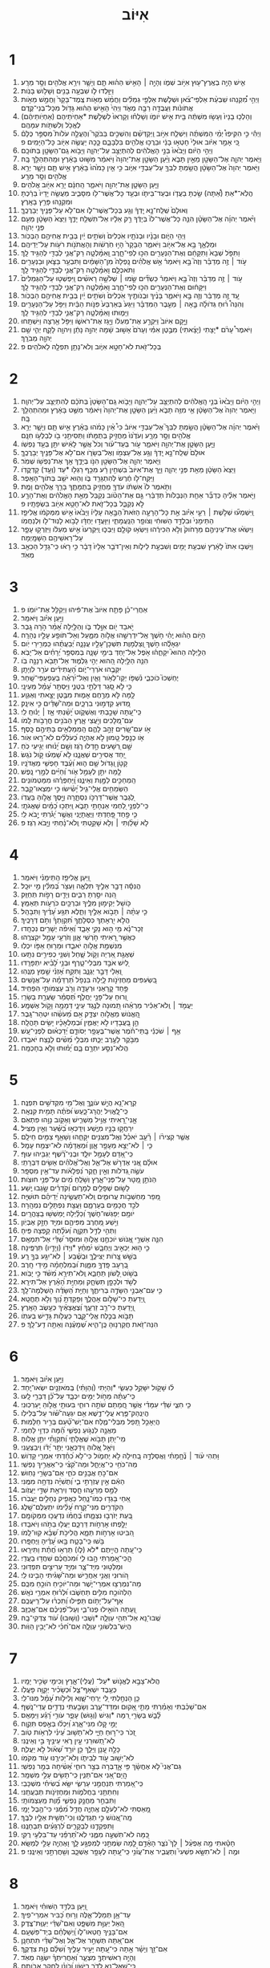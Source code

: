 #+TITLE: אִיּוֹב 
* 1  
1. אִ֛ישׁ הָיָ֥ה בְאֶֽרֶץ־ע֖וּץ אִיֹּ֣וב שְׁמֹ֑ו וְהָיָ֣ה ׀ הָאִ֣ישׁ הַה֗וּא תָּ֧ם וְיָשָׁ֛ר וִירֵ֥א אֱלֹהִ֖ים וְסָ֥ר מֵרָֽע׃ 
2. וַיִּוָּ֥לְדוּ לֹ֛ו שִׁבְעָ֥ה בָנִ֖ים וְשָׁלֹ֥ושׁ בָּנֹֽות׃ 
3. וַיְהִ֣י מִ֠קְנֵהוּ שִֽׁבְעַ֨ת אַלְפֵי־צֹ֜אן וּשְׁלֹ֧שֶׁת אַלְפֵ֣י גְמַלִּ֗ים וַחֲמֵ֨שׁ מֵאֹ֤ות צֶֽמֶד־בָּקָר֙ וַחֲמֵ֣שׁ מֵאֹ֣ות אֲתֹונֹ֔ות וַעֲבֻדָּ֖ה רַבָּ֣ה מְאֹ֑ד וַיְהִי֙ הָאִ֣ישׁ הַה֔וּא גָּדֹ֖ול מִכָּל־בְּנֵי־קֶֽדֶם׃ 
4. וְהָלְכ֤וּ בָנָיו֙ וְעָשׂ֣וּ מִשְׁתֶּ֔ה בֵּ֖ית אִ֣ישׁ יֹומֹ֑ו וְשָׁלְח֗וּ וְקָרְאוּ֙ לִשְׁלֹ֣שֶׁת *אַחְיֹתֵיהֶם (אַחְיֹֽותֵיהֶ֔ם) לֶאֱכֹ֥ל וְלִשְׁתֹּ֖ות עִמָּהֶֽם׃ 
5. וַיְהִ֡י כִּ֣י הִקִּיפֽוּ֩ יְמֵ֨י הַמִּשְׁתֶּ֜ה וַיִּשְׁלַ֧ח אִיֹּ֣וב וַֽיְקַדְּשֵׁ֗ם וְהִשְׁכִּ֣ים בַּבֹּקֶר֮ וְהֶעֱלָ֣ה עֹלֹות֮ מִסְפַּ֣ר כֻּלָּם֒ כִּ֚י אָמַ֣ר אִיֹּ֔וב אוּלַי֙ חָטְא֣וּ בָנַ֔י וּבֵרֲכ֥וּ אֱלֹהִ֖ים בִּלְבָבָ֑ם כָּ֛כָה יַעֲשֶׂ֥ה אִיֹּ֖וב כָּל־הַיָּמִֽים׃ פ 
6. וַיְהִ֣י הַיֹּ֔ום וַיָּבֹ֙אוּ֙ בְּנֵ֣י הָאֱלֹהִ֔ים לְהִתְיַצֵּ֖ב עַל־יְהוָ֑ה וַיָּבֹ֥וא גַֽם־הַשָּׂטָ֖ן בְּתֹוכָֽם׃ 
7. וַיֹּ֧אמֶר יְהוָ֛ה אֶל־הַשָּׂטָ֖ן מֵאַ֣יִן תָּבֹ֑א וַיַּ֨עַן הַשָּׂטָ֤ן אֶת־יְהוָה֙ וַיֹּאמַ֔ר מִשּׁ֣וּט בָּאָ֔רֶץ וּמֵֽהִתְהַלֵּ֖ךְ בָּֽהּ׃ 
8. וַיֹּ֤אמֶר יְהוָה֙ אֶל־הַשָּׂטָ֔ן הֲשַׂ֥מְתָּ לִבְּךָ֖ עַל־עַבְדִּ֣י אִיֹּ֑וב כִּ֣י אֵ֤ין כָּמֹ֙הוּ֙ בָּאָ֔רֶץ אִ֣ישׁ תָּ֧ם וְיָשָׁ֛ר יְרֵ֥א אֱלֹהִ֖ים וְסָ֥ר מֵרָֽע׃ 
9. וַיַּ֧עַן הַשָּׂטָ֛ן אֶת־יְהוָ֖ה וַיֹּאמַ֑ר הַֽחִנָּ֔ם יָרֵ֥א אִיֹּ֖וב אֱלֹהִֽים׃ 
10. הֲלֹֽא־*אַתְּ (אַ֠תָּה) שַׂ֣כְתָּ בַעֲדֹ֧ו וּבְעַד־בֵּיתֹ֛ו וּבְעַ֥ד כָּל־אֲשֶׁר־לֹ֖ו מִסָּבִ֑יב מַעֲשֵׂ֤ה יָדָיו֙ בֵּרַ֔כְתָּ וּמִקְנֵ֖הוּ פָּרַ֥ץ בָּאָֽרֶץ׃ 
11. וְאוּלָם֙ שְֽׁלַֽח־נָ֣א יָֽדְךָ֔ וְגַ֖ע בְּכָל־אֲשֶׁר־לֹ֑ו אִם־לֹ֥א עַל־פָּנֶ֖יךָ יְבָרֲכֶֽךָּ׃ 
12. וַיֹּ֨אמֶר יְהוָ֜ה אֶל־הַשָּׂטָ֗ן הִנֵּ֤ה כָל־אֲשֶׁר־לֹו֙ בְּיָדֶ֔ךָ רַ֣ק אֵלָ֔יו אַל־תִּשְׁלַ֖ח יָדֶ֑ךָ וַיֵּצֵא֙ הַשָּׂטָ֔ן מֵעִ֖ם פְּנֵ֥י יְהוָֽה׃ 
13. וַיְהִ֖י הַיֹּ֑ום וּבָנָ֨יו וּבְנֹתָ֤יו אֹֽכְלִים֙ וְשֹׁתִ֣ים יַ֔יִן בְּבֵ֖ית אֲחִיהֶ֥ם הַבְּכֹֽור׃ 
14. וּמַלְאָ֛ךְ בָּ֥א אֶל־אִיֹּ֖וב וַיֹּאמַ֑ר הַבָּקָר֙ הָי֣וּ חֹֽרְשֹׁ֔ות וְהָאֲתֹנֹ֖ות רֹעֹ֥ות עַל־יְדֵיהֶֽם׃ 
15. וַתִּפֹּ֤ל שְׁבָא֙ וַתִּקָּחֵ֔ם וְאֶת־הַנְּעָרִ֖ים הִכּ֣וּ לְפִי־חָ֑רֶב וָֽאִמָּ֨לְטָ֧ה רַק־אֲנִ֛י לְבַדִּ֖י לְהַגִּ֥יד לָֽךְ׃ 
16. עֹ֣וד ׀ זֶ֣ה מְדַבֵּ֗ר וְזֶה֮ בָּ֣א וַיֹּאמַר֒ אֵ֣שׁ אֱלֹהִ֗ים נָֽפְלָה֙ מִן־הַשָּׁמַ֔יִם וַתִּבְעַ֥ר בַּצֹּ֛אן וּבַנְּעָרִ֖ים וַתֹּאכְלֵ֑ם וָאִמָּ֨לְטָ֧ה רַק־אֲנִ֛י לְבַדִּ֖י לְהַגִּ֥יד לָֽךְ׃ 
17. עֹ֣וד ׀ זֶ֣ה מְדַבֵּ֗ר וְזֶה֮ בָּ֣א וַיֹּאמַר֒ כַּשְׂדִּ֞ים שָׂ֣מוּ ׀ שְׁלֹשָׁ֣ה רָאשִׁ֗ים וַֽיִּפְשְׁט֤וּ עַל־הַגְּמַלִּים֙ וַיִּקָּח֔וּם וְאֶת־הַנְּעָרִ֖ים הִכּ֣וּ לְפִי־חָ֑רֶב וָאִמָּ֨לְטָ֧ה רַק־אֲנִ֛י לְבַדִּ֖י לְהַגִּ֥יד לָֽךְ׃ 
18. עַ֚ד זֶ֣ה מְדַבֵּ֔ר וְזֶ֖ה בָּ֣א וַיֹּאמַ֑ר בָּנֶ֨יךָ וּבְנֹותֶ֤יךָ אֹֽכְלִים֙ וְשֹׁתִ֣ים יַ֔יִן בְּבֵ֖ית אֲחִיהֶ֥ם הַבְּכֹֽור׃ 
19. וְהִנֵּה֩ ר֨וּחַ גְּדֹולָ֜ה בָּ֣אָה ׀ מֵעֵ֣בֶר הַמִּדְבָּ֗ר וַיִּגַּע֙ בְּאַרְבַּע֙ פִּנֹּ֣ות הַבַּ֔יִת וַיִּפֹּ֥ל עַל־הַנְּעָרִ֖ים וַיָּמ֑וּתוּ וָאִמָּ֨לְטָ֧ה רַק־אֲנִ֛י לְבַדִּ֖י לְהַגִּ֥יד לָֽךְ׃ 
20. וַיָּ֤קָם אִיֹּוב֙ וַיִּקְרַ֣ע אֶת־מְעִלֹ֔ו וַיָּ֖גָז אֶת־רֹאשֹׁ֑ו וַיִּפֹּ֥ל אַ֖רְצָה וַיִּשְׁתָּֽחוּ׃ 
21. וַיֹּאמֶר֩ עָרֹ֨ם *יָצָתִי (יָצָ֜אתִי) מִבֶּ֣טֶן אִמִּ֗י וְעָרֹם֙ אָשׁ֣וּב שָׁ֔מָה יְהוָ֣ה נָתַ֔ן וַיהוָ֖ה לָקָ֑ח יְהִ֛י שֵׁ֥ם יְהוָ֖ה מְבֹרָֽךְ׃ 
22. בְּכָל־זֹ֖את לֹא־חָטָ֣א אִיֹּ֑וב וְלֹא־נָתַ֥ן תִּפְלָ֖ה לֵאלֹהִֽים׃ פ 
* 2  
1. וַיְהִ֣י הַיֹּ֔ום וַיָּבֹ֙אוּ֙ בְּנֵ֣י הָֽאֱלֹהִ֔ים לְהִתְיַצֵּ֖ב עַל־יְהוָ֑ה וַיָּבֹ֤וא גַֽם־הַשָּׂטָן֙ בְּתֹכָ֔ם לְהִתְיַצֵּ֖ב עַל־יְהוָֽה׃ 
2. וַיֹּ֤אמֶר יְהוָה֙ אֶל־הַשָּׂטָ֔ן אֵ֥י מִזֶּ֖ה תָּבֹ֑א וַיַּ֨עַן הַשָּׂטָ֤ן אֶת־יְהוָה֙ וַיֹּאמַ֔ר מִשֻּׁ֣ט בָּאָ֔רֶץ וּמֵהִתְהַלֵּ֖ךְ בָּֽהּ׃ 
3. וַיֹּ֨אמֶר יְהוָ֜ה אֶל־הַשָּׂטָ֗ן הֲשַׂ֣מְתָּ לִבְּךָ֮ אֶל־עַבְדִּ֣י אִיֹּוב֒ כִּי֩ אֵ֨ין כָּמֹ֜הוּ בָּאָ֗רֶץ אִ֣ישׁ תָּ֧ם וְיָשָׁ֛ר יְרֵ֥א אֱלֹהִ֖ים וְסָ֣ר מֵרָ֑ע וְעֹדֶ֙נּוּ֙ מַחֲזִ֣יק בְּתֻמָּתֹ֔ו וַתְּסִיתֵ֥נִי בֹ֖ו לְבַלְּעֹ֥ו חִנָּֽם׃ 
4. וַיַּ֧עַן הַשָּׂטָ֛ן אֶת־יְהוָ֖ה וַיֹּאמַ֑ר עֹ֣ור בְּעַד־עֹ֗ור וְכֹל֙ אֲשֶׁ֣ר לָאִ֔ישׁ יִתֵּ֖ן בְּעַ֥ד נַפְשֹֽׁו׃ 
5. אוּלָם֙ שְֽׁלַֽח־נָ֣א יָֽדְךָ֔ וְגַ֥ע אֶל־עַצְמֹ֖ו וְאֶל־בְּשָׂרֹ֑ו אִם־לֹ֥א אֶל־פָּנֶ֖יךָ יְבָרֲכֶֽךָּ׃ 
6. וַיֹּ֧אמֶר יְהוָ֛ה אֶל־הַשָּׂטָ֖ן הִנֹּ֣ו בְיָדֶ֑ךָ אַ֖ךְ אֶת־נַפְשֹׁ֥ו שְׁמֹֽר׃ 
7. וַיֵּצֵא֙ הַשָּׂטָ֔ן מֵאֵ֖ת פְּנֵ֣י יְהוָ֑ה וַיַּ֤ךְ אֶת־אִיֹּוב֙ בִּשְׁחִ֣ין רָ֔ע מִכַּ֥ף רַגְלֹ֖ו *עַד (וְעַ֥ד) קָדְקֳדֹֽו׃ 
8. וַיִּֽקַּֽח־לֹ֣ו חֶ֔רֶשׂ לְהִתְגָּרֵ֖ד בֹּ֑ו וְה֖וּא יֹשֵׁ֥ב בְּתֹוךְ־הָאֵֽפֶר׃ 
9. וַתֹּ֤אמֶר לֹו֙ אִשְׁתֹּ֔ו עֹדְךָ֖ מַחֲזִ֣יק בְּתֻמָּתֶ֑ךָ בָּרֵ֥ךְ אֱלֹהִ֖ים וָמֻֽת׃ 
10. וַיֹּ֣אמֶר אֵלֶ֗יהָ כְּדַבֵּ֞ר אַחַ֤ת הַנְּבָלֹות֙ תְּדַבֵּ֔רִי גַּ֣ם אֶת־הַטֹּ֗וב נְקַבֵּל֙ מֵאֵ֣ת הָאֱלֹהִ֔ים וְאֶת־הָרָ֖ע לֹ֣א נְקַבֵּ֑ל בְּכָל־זֹ֛את לֹא־חָטָ֥א אִיֹּ֖וב בִּשְׂפָתָֽיו׃ פ 
11. וַֽיִּשְׁמְע֞וּ שְׁלֹ֣שֶׁת ׀ רֵעֵ֣י אִיֹּ֗וב אֵ֣ת כָּל־הָרָעָ֣ה הַזֹּאת֮ הַבָּ֣אָה עָלָיו֒ וַיָּבֹ֙אוּ֙ אִ֣ישׁ מִמְּקֹמֹ֔ו אֱלִיפַ֤ז הַתֵּימָנִי֙ וּבִלְדַּ֣ד הַשּׁוּחִ֔י וְצֹופַ֖ר הַנַּֽעֲמָתִ֑י וַיִּוָּעֲד֣וּ יַחְדָּ֔ו לָבֹ֥וא לָנֽוּד־לֹ֖ו וּֽלְנַחֲמֹֽו׃ 
12. וַיִּשְׂא֨וּ אֶת־עֵינֵיהֶ֤ם מֵרָחֹוק֙ וְלֹ֣א הִכִּירֻ֔הוּ וַיִּשְׂא֥וּ קֹולָ֖ם וַיִּבְכּ֑וּ וַֽיִּקְרְעוּ֙ אִ֣ישׁ מְעִלֹ֔ו וַיִּזְרְק֥וּ עָפָ֛ר עַל־רָאשֵׁיהֶ֖ם הַשָּׁמָֽיְמָה׃ 
13. וַיֵּשְׁב֤וּ אִתֹּו֙ לָאָ֔רֶץ שִׁבְעַ֥ת יָמִ֖ים וְשִׁבְעַ֣ת לֵילֹ֑ות וְאֵין־דֹּבֵ֤ר אֵלָיו֙ דָּבָ֔ר כִּ֣י רָא֔וּ כִּֽי־גָדַ֥ל הַכְּאֵ֖ב מְאֹֽד׃ 
* 3  
1. אַחֲרֵי־כֵ֗ן פָּתַ֤ח אִיֹּוב֙ אֶת־פִּ֔יהוּ וַיְקַלֵּ֖ל אֶת־יֹומֹֽו׃ פ 
2. וַיַּ֥עַן אִיֹּ֗וב וַיֹּאמַֽר׃ 
3. יֹ֣אבַד יֹ֖ום אִוָּ֣לֶד בֹּ֑ו וְהַלַּ֥יְלָה אָ֝מַ֗ר הֹ֣רָה גָֽבֶר׃ 
4. הַיֹּ֥ום הַה֗וּא יְֽהִ֫י חֹ֥שֶׁךְ אַֽל־יִדְרְשֵׁ֣הוּ אֱלֹ֣והַּ מִמָּ֑עַל וְאַל־תֹּופַ֖ע עָלָ֣יו נְהָרָֽה׃ 
5. יִגְאָלֻ֡הוּ חֹ֣שֶׁךְ וְ֭צַלְמָוֶת תִּשְׁכָּן־עָלָ֣יו עֲנָנָ֑ה יְ֝בַעֲתֻ֗הוּ כִּֽמְרִ֥ירֵי יֹֽום׃ 
6. הַלַּ֥יְלָה הַהוּא֮ יִקָּחֵ֪ה֫וּ אֹ֥פֶל אַל־יִ֭חַדְּ בִּימֵ֣י שָׁנָ֑ה בְּמִסְפַּ֥ר יְ֝רָחִ֗ים אַל־יָבֹֽא׃ 
7. הִנֵּ֤ה הַלַּ֣יְלָה הַ֭הוּא יְהִ֣י גַלְמ֑וּד אַל־תָּבֹ֖א רְנָנָ֣ה בֹֽו׃ 
8. יִקְּבֻ֥הוּ אֹרְרֵי־יֹ֑ום הָ֝עֲתִידִ֗ים עֹרֵ֥ר לִוְיָתָֽן׃ 
9. יֶחְשְׁכוּ֮ כֹּוכְבֵ֪י נִ֫שְׁפֹּ֥ו יְקַו־לְאֹ֥ור וָאַ֑יִן וְאַל־יִ֝רְאֶ֗ה בְּעַפְעַפֵּי־שָֽׁחַר׃ 
10. כִּ֤י לֹ֣א סָ֭גַר דַּלְתֵ֣י בִטְנִ֑י וַיַּסְתֵּ֥ר עָ֝מָ֗ל מֵעֵינָֽי׃ 
11. לָ֤מָּה לֹּ֣א מֵרֶ֣חֶם אָמ֑וּת מִבֶּ֖טֶן יָצָ֣אתִי וְאֶגְוָֽע׃ 
12. מַ֭דּוּעַ קִדְּמ֣וּנִי בִרְכָּ֑יִם וּמַה־שָּׁ֝דַ֗יִם כִּ֣י אִינָֽק׃ 
13. כִּֽי־עַ֭תָּה שָׁכַ֣בְתִּי וְאֶשְׁקֹ֑וט יָ֝שַׁ֗נְתִּי אָ֤ז ׀ יָנ֬וּחַֽ לִֽי׃ 
14. עִם־מְ֭לָכִים וְיֹ֣עֲצֵי אָ֑רֶץ הַבֹּנִ֖ים חֳרָבֹ֣ות לָֽמֹו׃ 
15. אֹ֣ו עִם־שָׂ֭רִים זָהָ֣ב לָהֶ֑ם הַֽמְמַלְאִ֖ים בָּתֵּיהֶ֣ם כָּֽסֶף׃ 
16. אֹ֤ו כְנֵ֣פֶל טָ֭מוּן לֹ֣א אֶהְיֶ֑ה כְּ֝עֹלְלִ֗ים לֹא־רָ֥אוּ אֹֽור׃ 
17. שָׁ֣ם רְ֭שָׁעִים חָ֣דְלוּ רֹ֑גֶז וְשָׁ֥ם יָ֝נ֗וּחוּ יְגִ֣יעֵי כֹֽחַ׃ 
18. יַ֭חַד אֲסִירִ֣ים שַׁאֲנָ֑נוּ לֹ֥א שָׁ֝מְע֗וּ קֹ֣ול נֹגֵֽשׂ׃ 
19. קָטֹ֣ן וְ֭גָדֹול שָׁ֣ם ה֑וּא וְ֝עֶ֗בֶד חָפְשִׁ֥י מֵאֲדֹנָֽיו׃ 
20. לָ֤מָּה יִתֵּ֣ן לְעָמֵ֣ל אֹ֑ור וְ֝חַיִּ֗ים לְמָ֣רֵי נָֽפֶשׁ׃ 
21. הַֽמְחַכִּ֣ים לַמָּ֣וֶת וְאֵינֶ֑נּוּ וַֽ֝יַּחְפְּרֻ֗הוּ מִמַּטְמֹונִֽים׃ 
22. הַשְּׂמֵחִ֥ים אֱלֵי־גִ֑יל יָ֝שִׂ֗ישׂוּ כִּ֣י יִמְצְאוּ־קָֽבֶר׃ 
23. לְ֭גֶבֶר אֲשֶׁר־דַּרְכֹּ֣ו נִסְתָּ֑רָה וַיָּ֖סֶךְ אֱלֹ֣והַּ בַּעֲדֹֽו׃ 
24. כִּֽי־לִפְנֵ֣י לַ֭חְמִי אַנְחָתִ֣י תָבֹ֑א וַֽיִּתְּכ֥וּ כַ֝מַּ֗יִם שַׁאֲגֹתָֽי׃ 
25. כִּ֤י פַ֣חַד פָּ֭חַדְתִּי וַיֶּאֱתָיֵ֑נִי וַאֲשֶׁ֥ר יָ֝גֹ֗רְתִּי יָ֣בֹא לִֽי׃ 
26. לֹ֤א שָׁלַ֨וְתִּי ׀ וְלֹ֖א שָׁקַ֥טְתִּי וְֽלֹא־נָ֗חְתִּי וַיָּ֥בֹא רֹֽגֶז׃ פ 
* 4  
1. וַ֭יַּעַן אֱלִיפַ֥ז הַֽתֵּימָנִ֗י וַיֹּאמַֽר׃ 
2. הֲנִסָּ֬ה דָבָ֣ר אֵלֶ֣יךָ תִּלְאֶ֑ה וַעְצֹ֥ר בְּ֝מִלִּ֗ין מִ֣י יוּכָֽל׃ 
3. הִ֭נֵּה יִסַּ֣רְתָּ רַבִּ֑ים וְיָדַ֖יִם רָפֹ֣ות תְּחַזֵּֽק׃ 
4. כֹּ֖ושֵׁל יְקִימ֣וּן מִלֶּ֑יךָ וּבִרְכַּ֖יִם כֹּרְעֹ֣ות תְּאַמֵּֽץ׃ 
5. כִּ֤י עַתָּ֨ה ׀ תָּבֹ֣וא אֵלֶ֣יךָ וַתֵּ֑לֶא תִּגַּ֥ע עָ֝דֶ֗יךָ וַתִּבָּהֵֽל׃ 
6. הֲלֹ֣א יִ֭רְאָתְךָ כִּסְלָתֶ֑ךָ תִּ֝קְוָתְךָ֗ וְתֹ֣ם דְּרָכֶֽיךָ׃ 
7. זְכָר־נָ֗א מִ֤י ה֣וּא נָקִ֣י אָבָ֑ד וְ֝אֵיפֹ֗ה יְשָׁרִ֥ים נִכְחָֽדוּ׃ 
8. כַּאֲשֶׁ֣ר רָ֭אִיתִי חֹ֣רְשֵׁי אָ֑וֶן וְזֹרְעֵ֖י עָמָ֣ל יִקְצְרֻֽהוּ׃ 
9. מִנִּשְׁמַ֣ת אֱלֹ֣והַ יֹאבֵ֑דוּ וּמֵר֖וּחַ אַפֹּ֣ו יִכְלֽוּ׃ 
10. שַׁאֲגַ֣ת אַ֭רְיֵה וְקֹ֣ול שָׁ֑חַל וְשִׁנֵּ֖י כְפִירִ֣ים נִתָּֽעוּ׃ 
11. לַ֭יִשׁ אֹבֵ֣ד מִבְּלִי־טָ֑רֶף וּבְנֵ֥י לָ֝בִ֗יא יִתְפָּרָֽדוּ׃ 
12. וְ֭אֵלַי דָּבָ֣ר יְגֻנָּ֑ב וַתִּקַּ֥ח אָ֝זְנִ֗י שֵׁ֣מֶץ מֽ͏ֶנְהֽוּ׃ 
13. בִּ֭שְׂעִפִּים מֵחֶזְיֹנֹ֣ות לָ֑יְלָה בִּנְפֹ֥ל תַּ֝רְדֵּמָ֗ה עַל־אֲנָשִֽׁים׃ 
14. פַּ֣חַד קְ֭רָאַנִי וּרְעָדָ֑ה וְרֹ֖ב עַצְמֹותַ֣י הִפְחִֽיד׃ 
15. וְ֭רוּחַ עַל־פָּנַ֣י יַחֲלֹ֑ף תְּ֝סַמֵּ֗ר שַֽׂעֲרַ֥ת בְּשָׂרִֽי׃ 
16. יַעֲמֹ֤ד ׀ וְֽלֹא־אַכִּ֬יר מַרְאֵ֗הוּ תְּ֭מוּנָה לְנֶ֣גֶד עֵינָ֑י דְּמָמָ֖ה וָקֹ֣ול אֶשְׁמָֽע׃ 
17. הַֽ֭אֱנֹושׁ מֵאֱלֹ֣והַ יִצְדָּ֑ק אִ֥ם מֵ֝עֹשֵׂ֗הוּ יִטְהַר־גָּֽבֶר׃ 
18. הֵ֣ן בַּ֭עֲבָדָיו לֹ֣א יַאֲמִ֑ין וּ֝בְמַלְאָכָ֗יו יָשִׂ֥ים תָּהֳלָֽה׃ 
19. אַ֤ף ׀ שֹׁכְנֵ֬י בָֽתֵּי־חֹ֗מֶר אֲשֶׁר־בֶּעָפָ֥ר יְסֹודָ֑ם יְ֝דַכְּא֗וּם לִפְנֵי־עָֽשׁ׃ 
20. מִבֹּ֣קֶר לָעֶ֣רֶב יֻכַּ֑תּוּ מִבְּלִ֥י מֵ֝שִׂ֗ים לָנֶ֥צַח יֹאבֵֽדוּ׃ 
21. הֲלֹא־נִסַּ֣ע יִתְרָ֣ם בָּ֑ם יָ֝מ֗וּתוּ וְלֹ֣א בְחָכְמָֽה׃ 
* 5  
1. קְֽרָא־נָ֭א הֲיֵ֣שׁ עֹונֶ֑ךָּ וְאֶל־מִ֖י מִקְּדֹשִׁ֣ים תִּפְנֶֽה׃ 
2. כִּֽי־לֶֽ֭אֱוִיל יַהֲרָג־כָּ֑עַשׂ וּ֝פֹתֶ֗ה תָּמִ֥ית קִנְאָֽה׃ 
3. אֲ‍ֽנִי־רָ֭אִיתִי אֱוִ֣יל מַשְׁרִ֑ישׁ וָאֶקֹּ֖וב נָוֵ֣הוּ פִתְאֹֽם׃ 
4. יִרְחֲק֣וּ בָנָ֣יו מִיֶּ֑שַׁע וְיִֽדַּכְּא֥וּ בַ֝שַּׁ֗עַר וְאֵ֣ין מַצִּֽיל׃ 
5. אֲשֶׁ֤ר קְצִירֹ֨ו ׀ רָ֘עֵ֤ב יֹאכֵ֗ל וְאֶֽל־מִצִּנִּ֥ים יִקָּחֵ֑הוּ וְשָׁאַ֖ף צַמִּ֣ים חֵילָֽם׃ 
6. כִּ֤י ׀ לֹא־יֵצֵ֣א מֵעָפָ֣ר אָ֑וֶן וּ֝מֵאֲדָמָ֗ה לֹא־יִצְמַ֥ח עָמָֽל׃ 
7. כִּֽי־אָ֭דָם לְעָמָ֣ל יוּלָּ֑ד וּבְנֵי־רֶ֝֗שֶׁף יַגְבִּ֥יהוּ עֽוּף׃ 
8. אוּלָ֗ם אֲ֭נִי אֶדְרֹ֣שׁ אֶל־אֵ֑ל וְאֶל־אֱ֝לֹהִ֗ים אָשִׂ֥ים דִּבְרָתִֽי׃ 
9. עֹשֶׂ֣ה גְ֭דֹלֹות וְאֵ֣ין חֵ֑קֶר נִ֝פְלָאֹ֗ות עַד־אֵ֥ין מִסְפָּֽר׃ 
10. הַנֹּתֵ֣ן מָ֭טָר עַל־פְּנֵי־אָ֑רֶץ וְשֹׁ֥לֵֽחַ מַ֝יִם עַל־פְּנֵ֥י חוּצֹֽות׃ 
11. לָשׂ֣וּם שְׁפָלִ֣ים לְמָרֹ֑ום וְ֝קֹדְרִ֗ים שָׂ֣גְבוּ יֶֽשַׁע׃ 
12. מֵ֭פֵר מַחְשְׁבֹ֣ות עֲרוּמִ֑ים וְֽלֹא־תַעֲשֶׂ֥ינָה יְ֝דֵיהֶ֗ם תּוּשִׁיָּֽה׃ 
13. לֹכֵ֣ד חֲכָמִ֣ים בְּעָרְמָ֑ם וַעֲצַ֖ת נִפְתָּלִ֣ים נִמְהָֽרָה׃ 
14. יֹומָ֥ם יְפַגְּשׁוּ־חֹ֑שֶׁךְ וְ֝כַלַּ֗יְלָה יְֽמַשְׁשׁ֥וּ בַֽצָּהֳרָֽיִם׃ 
15. וַיֹּ֣שַׁע מֵ֭חֶרֶב מִפִּיהֶ֑ם וּמִיַּ֖ד חָזָ֣ק אֶבְיֹֽון׃ 
16. וַתְּהִ֣י לַדַּ֣ל תִּקְוָ֑ה וְ֝עֹלָ֗תָה קָ֣פְצָה פִּֽיהָ׃ 
17. הִנֵּ֤ה אַשְׁרֵ֣י אֱ֭נֹושׁ יֹוכִחֶ֣נּֽוּ אֱלֹ֑והַּ וּמוּסַ֥ר שַׁ֝דַּ֗י אַל־תִּמְאָֽס׃ 
18. כִּ֤י ה֣וּא יַכְאִ֣יב וְיֶחְבָּ֑שׁ יִ֝מְחַ֗ץ *וְיָדֹו (וְיָדָ֥יו) תִּרְפֶּֽינָה׃ 
19. בְּשֵׁ֣שׁ צָ֭רֹות יַצִּילֶ֑ךָּ וּבְשֶׁ֓בַע ׀ לֹא־יִגַּ֖ע בְּךָ֣ רָֽע׃ 
20. בְּ֭רָעָב פָּֽדְךָ֣ מִמָּ֑וֶת וּ֝בְמִלְחָמָ֗ה מִ֣ידֵי חָֽרֶב׃ 
21. בְּשֹׁ֣וט לָ֭שֹׁון תֵּחָבֵ֑א וְֽלֹא־תִירָ֥א מִ֝שֹּׁ֗ד כִּ֣י יָבֹֽוא׃ 
22. לְשֹׁ֣ד וּלְכָפָ֣ן תִּשְׂחָ֑ק וּֽמֵחַיַּ֥ת הָ֝אָ֗רֶץ אַל־תִּירָֽא׃ 
23. כִּ֤י עִם־אַבְנֵ֣י הַשָּׂדֶ֣ה בְרִיתֶ֑ךָ וְחַיַּ֥ת הַ֝שָּׂדֶ֗ה הָשְׁלְמָה־לָֽךְ׃ 
24. וְֽ֭יָדַעְתָּ כִּי־שָׁלֹ֣ום אָהֳלֶ֑ךָ וּֽפָקַדְתָּ֥ נָ֝וְךָ וְלֹ֣א תֶחֱטָֽא׃ 
25. וְֽ֭יָדַעְתָּ כִּי־רַ֣ב זַרְעֶ֑ךָ וְ֝צֶאֱצָאֶ֗יךָ כְּעֵ֣שֶׂב הָאָֽרֶץ׃ 
26. תָּבֹ֣וא בְכֶ֣לַח אֱלֵי־קָ֑בֶר כַּעֲלֹ֖ות גָּדִ֣ישׁ בְּעִתֹּֽו׃ 
27. הִנֵּה־זֹ֭את חֲקַרְנ֥וּהָ כֶּֽן־הִ֑יא שְׁ֝מָעֶ֗נָּה וְאַתָּ֥ה דַֽע־לָֽךְ׃ פ 
* 6  
1. וַיַּ֥עַן אִיֹּ֗וב וַיֹּאמַֽר׃ 
2. ל֗וּ שָׁקֹ֣ול יִשָּׁקֵ֣ל כַּעְשִׂ֑י *וְהַיָּתִי (וְ֝הַוָּתִ֗י) בְּֽמֹאזְנַ֥יִם יִשְׂאוּ־יָֽחַד׃ 
3. כִּֽי־עַתָּ֗ה מֵחֹ֣ול יַמִּ֣ים יִכְבָּ֑ד עַל־כֵּ֝֗ן דְּבָרַ֥י לָֽעוּ׃ 
4. כִּ֤י חִצֵּ֪י שַׁדַּ֡י עִמָּדִ֗י אֲשֶׁ֣ר חֲ֭מָתָם שֹׁתָ֣ה רוּחִ֑י בִּעוּתֵ֖י אֱלֹ֣והַּ יַֽעַרְכֽוּנִי׃ 
5. הֲיִֽנְהַק־פֶּ֥רֶא עֲלֵי־דֶ֑שֶׁא אִ֥ם יִגְעֶה־שֹּׁ֝֗ור עַל־בְּלִילֹֽו׃ 
6. הֲיֵאָכֵ֣ל תָּ֭פֵל מִבְּלִי־מֶ֑לַח אִם־יֶשׁ־טַ֝֗עַם בְּרִ֣יר חַלָּמֽוּת׃ 
7. מֵאֲנָ֣ה לִנְגֹּ֣ועַ נַפְשִׁ֑י הֵ֝֗מָּה כִּדְוֵ֥י לַחְמִֽי׃ 
8. מִֽי־יִ֭תֵּן תָּבֹ֣וא שֶֽׁאֱלָתִ֑י וְ֝תִקְוָתִ֗י יִתֵּ֥ן אֱלֹֽוהַּ׃ 
9. וְיֹאֵ֣ל אֱ֭לֹוהַּ וִֽידַכְּאֵ֑נִי יַתֵּ֥ר יָ֝דֹ֗ו וִֽיבַצְּעֵֽנִי׃ 
10. וּ֥תְהִי עֹ֨וד ׀ נֶ֘חָ֤מָתִ֗י וַאֲסַלְּדָ֣ה בְ֭חִילָה לֹ֣א יַחְמֹ֑ול כִּי־לֹ֥א כִ֝חַ֗דְתִּי אִמְרֵ֥י קָדֹֽושׁ׃ 
11. מַה־כֹּחִ֥י כִֽי־אֲיַחֵ֑ל וּמַה־קִּ֝צִּ֗י כִּֽי־אַאֲרִ֥יךְ נַפְשִֽׁי׃ 
12. אִם־כֹּ֣חַ אֲבָנִ֣ים כֹּחִ֑י אִֽם־בְּשָׂרִ֥י נָחֽוּשׁ׃ 
13. הַאִ֬ם אֵ֣ין עֶזְרָתִ֣י בִ֑י וְ֝תֻשִׁיָּ֗ה נִדְּחָ֥ה מִמֶּֽנִּי׃ 
14. לַמָּ֣ס מֵרֵעֵ֣הוּ חָ֑סֶד וְיִרְאַ֖ת שַׁדַּ֣י יַעֲזֹֽוב׃ 
15. אַ֭חַי בָּגְד֣וּ כְמֹו־נָ֑חַל כַּאֲפִ֖יק נְחָלִ֣ים יַעֲבֹֽרוּ׃ 
16. הַקֹּדְרִ֥ים מִנִּי־קָ֑רַח עָ֝לֵ֗ימֹו יִתְעַלֶּם־שָֽׁלֶג׃ 
17. בְּ֭עֵת יְזֹרְב֣וּ נִצְמָ֑תוּ בְּ֝חֻמֹּ֗ו נִדְעֲכ֥וּ מִמְּקֹומָֽם׃ 
18. יִ֭לָּ֣פְתוּ אָרְחֹ֣ות דַּרְכָּ֑ם יַעֲל֖וּ בַתֹּ֣הוּ וְיֹאבֵֽדוּ׃ 
19. הִ֭בִּיטוּ אָרְחֹ֣ות תֵּמָ֑א הֲלִיכֹ֥ת שְׁ֝בָ֗א קִוּוּ־לָֽמֹו׃ 
20. בֹּ֥שׁוּ כִּֽי־בָטָ֑ח בָּ֥אוּ עָ֝דֶ֗יהָ וַיֶּחְפָּֽרוּ׃ 
21. כִּֽי־עַ֭תָּה הֱיִ֣יתֶם *לֹא (לֹ֑ו) תִּֽרְא֥וּ חֲ֝תַ֗ת וַתִּירָֽאוּ׃ 
22. הֲ‍ֽכִי־אָ֭מַרְתִּי הָ֣בוּ לִ֑י וּ֝מִכֹּחֲכֶ֗ם שִׁחֲד֥וּ בַעֲדִֽי׃ 
23. וּמַלְּט֥וּנִי מִיַּד־צָ֑ר וּמִיַּ֖ד עָרִיצִ֣ים תִּפְדּֽוּנִי׃ 
24. הֹ֭ורוּנִי וַאֲנִ֣י אַחֲרִ֑ישׁ וּמַה־שָּׁ֝גִ֗יתִי הָבִ֥ינוּ לִֽי׃ 
25. מַה־נִּמְרְצ֥וּ אִמְרֵי־יֹ֑שֶׁר וּמַה־יֹּוכִ֖יחַ הֹוכֵ֣חַ מִכֶּֽם׃ 
26. הַלְהֹוכַ֣ח מִלִּ֣ים תַּחְשֹׁ֑בוּ וּ֝לְר֗וּחַ אִמְרֵ֥י נֹאָֽשׁ׃ 
27. אַף־עַל־יָתֹ֥ום תַּפִּ֑ילוּ וְ֝תִכְר֗וּ עַל־רֵֽיעֲכֶֽם׃ 
28. וְ֭עַתָּה הֹואִ֣ילוּ פְנוּ־בִ֑י וְעַל־פְּ֝נֵיכֶ֗ם אִם־אֲכַזֵּֽב׃ 
29. שֻֽׁבוּ־נָ֭א אַל־תְּהִ֣י עַוְלָ֑ה *וְשֻׁבִי (וְשׁ֥וּבוּ) עֹ֝וד צִדְקִי־בָֽהּ׃ 
30. הֲיֵשׁ־בִּלְשֹׁונִ֥י עַוְלָ֑ה אִם־חִ֝כִּ֗י לֹא־יָבִ֥ין הַוֹּֽות׃ 
* 7  
1. הֲלֹא־צָבָ֣א לֶאֱנֹ֣ושׁ *עַל־ (עֲלֵי)־אָ֑רֶץ וְכִימֵ֖י שָׂכִ֣יר יָמָֽיו׃ 
2. כְּעֶ֥בֶד יִשְׁאַף־צֵ֑ל וּ֝כְשָׂכִ֗יר יְקַוֶּ֥ה פָעֳלֹֽו׃ 
3. כֵּ֤ן הָנְחַ֣לְתִּי לִ֭י יַרְחֵי־שָׁ֑וְא וְלֵילֹ֥ות עָ֝מָ֗ל מִנּוּ־לִֽי׃ 
4. אִם־שָׁכַ֗בְתִּי וְאָמַ֗רְתִּי מָתַ֣י אָ֭קוּם וּמִדַּד־עָ֑רֶב וְשָׂבַ֖עְתִּי נְדֻדִ֣ים עֲדֵי־נָֽשֶׁף׃ 
5. לָ֘בַ֤שׁ בְּשָׂרִ֣י רִ֭מָּה *וְגִישׁ (וְג֣וּשׁ) עָפָ֑ר עֹורִ֥י רָ֝גַ֗ע וַיִּמָּאֵֽס׃ 
6. יָמַ֣י קַ֭לּוּ מִנִּי־אָ֑רֶג וַ֝יִּכְל֗וּ בְּאֶ֣פֶס תִּקְוָֽה׃ 
7. זְ֭כֹר כִּי־ר֣וּחַ חַיָּ֑י לֹא־תָשׁ֥וּב עֵ֝ינִ֗י לִרְאֹ֥ות טֹֽוב׃ 
8. לֹֽא־תְ֭שׁוּרֵנִי עֵ֣ין רֹ֑אִי עֵינֶ֖יךָ בִּ֣י וְאֵינֶֽנִּי׃ 
9. כָּלָ֣ה עָ֭נָן וַיֵּלַ֑ךְ כֵּ֥ן יֹורֵ֥ד שְׁ֝אֹ֗ול לֹ֣א יַעֲלֽ͏ֶה׃ 
10. לֹא־יָשׁ֣וּב עֹ֣וד לְבֵיתֹ֑ו וְלֹא־יַכִּירֶ֖נּוּ עֹ֣וד מְקֹמֹֽו׃ 
11. גַּם־אֲנִי֮ לֹ֤א אֶחֱשָׂ֫ךְ פִּ֥י אֲ‍ֽ֭דַבְּרָה בְּצַ֣ר רוּחִ֑י אָ֝שִׂ֗יחָה בְּמַ֣ר נַפְשִֽׁי׃ 
12. הֲ‍ֽיָם־אָ֭נִי אִם־תַּנִּ֑ין כִּֽי־תָשִׂ֖ים עָלַ֣י מִשְׁמָֽר׃ 
13. כִּֽי־אָ֭מַרְתִּי תְּנַחֲמֵ֣נִי עַרְשִׂ֑י יִשָּׂ֥א בְ֝שִׂיחִ֗י מִשְׁכָּבִֽי׃ 
14. וְחִתַּתַּ֥נִי בַחֲלֹמֹ֑ות וּֽמֵחֶזְיֹנֹ֥ות תְּבַעֲתַֽנִּי׃ 
15. וַתִּבְחַ֣ר מַחֲנָ֣ק נַפְשִׁ֑י מָ֝֗וֶת מֵֽעַצְמֹותָֽי׃ 
16. מָ֭אַסְתִּי לֹא־לְעֹלָ֣ם אֶֽחְיֶ֑ה חֲדַ֥ל מִ֝מֶּ֗נִּי כִּי־הֶ֥בֶל יָמָֽי׃ 
17. מָֽה־אֱ֭נֹושׁ כִּ֣י תְגַדְּלֶ֑נּוּ וְכִי־תָשִׁ֖ית אֵלָ֣יו לִבֶּֽךָ׃ 
18. וַתִּפְקְדֶ֥נּוּ לִבְקָרִ֑ים לִ֝רְגָעִ֗ים תִּבְחָנֶֽנּוּ׃ 
19. כַּ֭מָּה לֹא־תִשְׁעֶ֣ה מִמֶּ֑נִּי לֹֽא־תַ֝רְפֵּ֗נִי עַד־בִּלְעִ֥י רֻקִּֽי׃ 
20. חָטָ֡אתִי מָ֤ה אֶפְעַ֨ל ׀ לָךְ֮ נֹצֵ֪ר הָאָ֫דָ֥ם לָ֤מָה שַׂמְתַּ֣נִי לְמִפְגָּ֣ע לָ֑ךְ וָאֶהְיֶ֖ה עָלַ֣י לְמַשָּֽׂא׃ 
21. וּמֶ֤ה ׀ לֹא־תִשָּׂ֣א פִשְׁעִי֮ וְתַעֲבִ֪יר אֶת־עֲוֹ֫נִ֥י כִּֽי־עַ֭תָּה לֶעָפָ֣ר אֶשְׁכָּ֑ב וְשִׁ֖חֲרְתַּ֣נִי וְאֵינֶֽנִּי׃ פ 
* 8  
1. וַ֭יַּעַן בִּלְדַּ֥ד הַשּׁוּחִ֗י וַיֹאמַֽר׃ 
2. עַד־אָ֥ן תְּמַלֶּל־אֵ֑לֶּה וְר֥וּחַ כַּ֝בִּיר אִמְרֵי־פִֽיךָ׃ 
3. הַ֭אֵל יְעַוֵּ֣ת מִשְׁפָּ֑ט וְאִם־שַׁ֝דַּ֗י יְעַוֵּֽת־צֶֽדֶק׃ 
4. אִם־בָּנֶ֥יךָ חָֽטְאוּ־לֹ֑ו וַֽ֝יְשַׁלְּחֵ֗ם בְּיַד־פִּשְׁעָֽם׃ 
5. אִם־אַ֭תָּה תְּשַׁחֵ֣ר אֶל־אֵ֑ל וְאֶל־שַׁ֝דַּ֗י תִּתְחַנָּֽן׃ 
6. אִם־זַ֥ךְ וְיָשָׁ֗ר אָ֥תָּה כִּי־עַ֭תָּה יָעִ֣יר עָלֶ֑יךָ וְ֝שִׁלַּ֗ם נְוַ֣ת צִדְקֶֽךָ׃ 
7. וְהָיָ֣ה רֵאשִׁיתְךָ֣ מִצְעָ֑ר וְ֝אַחֲרִיתְךָ֗ יִשְׂגֶּ֥ה מְאֹֽד׃ 
8. כִּֽי־שְׁאַל־נָ֭א לְדֹ֣ר רִישֹׁ֑ון וְ֝כֹונֵ֗ן לְחֵ֣קֶר אֲבֹותָֽם׃ 
9. כִּֽי־תְמֹ֣ול אֲ֭נַחְנוּ וְלֹ֣א נֵדָ֑ע כִּ֤י צֵ֖ל יָמֵ֣ינוּ עֲלֵי־אָֽרֶץ׃ 
10. הֲלֹא־הֵ֣ם יֹ֭ורוּךָ יֹ֣אמְרוּ לָ֑ךְ וּ֝מִלִּבָּ֗ם יֹוצִ֥אוּ מִלִּֽים׃ 
11. הֲיִֽגְאֶה־גֹּ֭מֶא בְּלֹ֣א בִצָּ֑ה יִשְׂגֶּה־אָ֥חוּ בְלִי־מָֽיִם׃ 
12. עֹדֶ֣נּוּ בְ֭אִבֹּו לֹ֣א יִקָּטֵ֑ף וְלִפְנֵ֖י כָל־חָצִ֣יר יִיבָֽשׁ׃ 
13. כֵּ֗ן אָ֭רְחֹות כָּל־שֹׁ֣כְחֵי אֵ֑ל וְתִקְוַ֖ת חָנֵ֣ף תֹּאבֵֽד׃ 
14. אֲשֶׁר־יָקֹ֥וט כִּסְלֹ֑ו וּבֵ֥ית עַ֝כָּבִ֗ישׁ מִבְטַחֹֽו׃ 
15. יִשָּׁעֵ֣ן עַל־בֵּ֭יתֹו וְלֹ֣א יַעֲמֹ֑ד יַחֲזִ֥יק בֹּ֝֗ו וְלֹ֣א יָקֽוּם׃ 
16. רָטֹ֣ב ה֖וּא לִפְנֵי־שָׁ֑מֶשׁ וְעַ֥ל גַּ֝נָּתֹ֗ו יֹֽנַקְתֹּ֥ו תֵצֵֽא׃ 
17. עַל־גַּ֭ל שָֽׁרָשָׁ֣יו יְסֻבָּ֑כוּ בֵּ֖ית אֲבָנִ֣ים יֶחֱזֶֽה׃ 
18. אִם־יְבַלְּעֶ֥נּוּ מִמְּקֹומֹ֑ו וְכִ֥חֶשׁ בֹּ֝֗ו לֹ֣א רְאִיתִֽיךָ׃ 
19. הֶן־ה֭וּא מְשֹׂ֣ושׂ דַּרְכֹּ֑ו וּ֝מֵעָפָ֗ר אַחֵ֥ר יִצְמָֽחוּ׃ 
20. הֶן־אֵ֭ל לֹ֣א יִמְאַס־תָּ֑ם וְלֹֽא־יַ֝חֲזִ֗יק בְּיַד־מְרֵעִֽים׃ 
21. עַד־יְמַלֵּ֣ה שְׂחֹ֣וק פִּ֑יךָ וּשְׂפָתֶ֥יךָ תְרוּעָֽה׃ 
22. שֹׂנְאֶ֥יךָ יִלְבְּשׁוּ־בֹ֑שֶׁת וְאֹ֖הֶל רְשָׁעִ֣ים אֵינֶֽנּוּ׃ פ 
* 9  
1. וַיַּ֥עַן אִיֹּ֗וב וַיֹּאמַֽר׃ 
2. אָ֭מְנָם יָדַ֣עְתִּי כִי־כֵ֑ן וּמַה־יִּצְדַּ֖ק אֱנֹ֣ושׁ עִם־אֵֽל׃ 
3. אִם־יַ֭חְפֹּץ לָרִ֣יב עִמֹּ֑ו לֹֽא־יַ֝עֲנֶ֗נּוּ אַחַ֥ת מִנִּי־אָֽלֶף׃ 
4. חֲכַ֣ם לֵ֭בָב וְאַמִּ֣יץ כֹּ֑חַ מִֽי־הִקְשָׁ֥ה אֵ֝לָ֗יו וַיִּשְׁלָֽם׃ 
5. הַמַּעְתִּ֣יק הָ֭רִים וְלֹ֣א יָדָ֑עוּ אֲשֶׁ֖ר הֲפָכָ֣ם בְּאַפֹּֽו׃ 
6. הַמַּרְגִּ֣יז אֶ֭רֶץ מִמְּקֹומָ֑הּ וְ֝עַמּוּדֶ֗יהָ יִתְפַלָּצֽוּן׃ 
7. הָאֹמֵ֣ר לַ֭חֶרֶס וְלֹ֣א יִזְרָ֑ח וּבְעַ֖ד כֹּוכָבִ֣ים יַחְתֹּֽם׃ 
8. נֹטֶ֣ה שָׁמַ֣יִם לְבַדֹּ֑ו וְ֝דֹורֵ֗ךְ עַל־בָּ֥מֳתֵי יָֽם׃ 
9. עֹֽשֶׂה־עָ֭שׁ כְּסִ֥יל וְכִימָ֗ה וְחַדְרֵ֥י תֵמָֽן׃ 
10. עֹשֶׂ֣ה גְ֭דֹלֹות עַד־אֵ֣ין חֵ֑קֶר וְנִפְלָאֹ֗ות עַד־אֵ֥ין מִסְפָּֽר׃ 
11. הֵ֤ן יַעֲבֹ֣ר עָ֭לַי וְלֹ֣א אֶרְאֶ֑ה וְ֝יַחֲלֹ֗ף וְֽלֹא־אָבִ֥ין לֹֽו׃ 
12. הֵ֣ן יַ֭חְתֹּף מִ֣י יְשִׁיבֶ֑נּוּ מִֽי־יֹאמַ֥ר אֵ֝לָ֗יו מַֽה־תַּעֲשֶֽׂה׃ 
13. אֱ֭לֹוהַּ לֹא־יָשִׁ֣יב אַפֹּ֑ו *תַּחַתֹו (תַּחְתָּ֥יו) שָׁ֝חֲח֗וּ עֹ֣זְרֵי רָֽהַב׃ 
14. אַ֭ף כִּֽי־אָנֹכִ֣י אֶֽעֱנֶ֑נּוּ אֶבְחֲרָ֖ה דְבָרַ֣י עִמֹּֽו׃ 
15. אֲשֶׁ֣ר אִם־צָ֭דַקְתִּי לֹ֣א אֶעֱנֶ֑ה לִ֝מְשֹׁפְטִ֗י אֶתְחַנָּֽן׃ 
16. אִם־קָרָ֥אתִי וַֽיַּעֲנֵ֑נִי לֹֽא־אַ֝אֲמִ֗ין כִּֽי־יַאֲזִ֥ין קֹולִֽי׃ 
17. אֲשֶׁר־בִּשְׂעָרָ֥ה יְשׁוּפֵ֑נִי וְהִרְבָּ֖ה פְצָעַ֣י חִנָּֽם׃ 
18. לֹֽא־יִ֭תְּנֵנִי הָשֵׁ֣ב רוּחִ֑י כִּ֥י יַ֝שְׂבִּעַ֗נִי מַמְּרֹרִֽים׃ 
19. אִם־לְכֹ֣חַ אַמִּ֣יץ הִנֵּ֑ה וְאִם־לְ֝מִשְׁפָּ֗ט מִ֣י יֹועִידֵֽנִי׃ 
20. אִם־אֶ֭צְדָּק פִּ֣י יַרְשִׁיעֵ֑נִי תָּֽם־אָ֝֗נִי וַֽיַּעְקְשֵֽׁנִי׃ 
21. תָּֽם־אָ֭נִי לֹֽא־אֵדַ֥ע נַפְשִׁ֗י אֶמְאַ֥ס חַיָּֽי׃ 
22. אַחַ֗ת הִ֥יא עַל־כֵּ֥ן אָמַ֑רְתִּי תָּ֥ם וְ֝רָשָׁ֗ע ה֣וּא מְכַלֶּֽה׃ 
23. אִם־שֹׁ֭וט יָמִ֣ית פִּתְאֹ֑ם לְמַסַּ֖ת נְקִיִּ֣ם יִלְעָֽג׃ 
24. אֶ֤רֶץ ׀ נִתְּנָ֬ה בְֽיַד־רָשָׁ֗ע פְּנֵֽי־שֹׁפְטֶ֥יהָ יְכַסֶּ֑ה אִם־לֹ֖א אֵפֹ֣וא מִי־הֽוּא׃ 
25. וְיָמַ֣י קַ֭לּוּ מִנִּי־רָ֑ץ בָּֽ֝רְח֗וּ לֹא־רָא֥וּ טֹובָֽה׃ 
26. חָ֭לְפוּ עִם־אֳנִיֹּ֣ות אֵבֶ֑ה כְּ֝נֶ֗שֶׁר יָט֥וּשׂ עֲלֵי־אֹֽכֶל׃ 
27. אִם־אָ֭מְרִי אֶשְׁכְּחָ֣ה שִׂיחִ֑י אֶעֶזְבָ֖ה פָנַ֣י וְאַבְלִֽיגָה׃ 
28. יָגֹ֥רְתִּי כָל־עַצְּבֹתָ֑י יָ֝דַ֗עְתִּי כִּי־לֹ֥א תְנַקֵּֽנִי׃ 
29. אָנֹכִ֥י אֶרְשָׁ֑ע לָמָּה־זֶּ֝֗ה הֶ֣בֶל אִיגָֽע׃ 
30. אִם־הִתְרָחַ֥צְתִּי *בְמֹו (בְמֵי)־שָׁ֑לֶג וַ֝הֲזִכֹּ֗ותִי בְּבֹ֣ר כַּפָּֽי׃ 
31. אָ֭ז בַּשַּׁ֣חַת תִּטְבְּלֵ֑נִי וְ֝תִֽעֲב֗וּנִי שַׂלְמֹותָֽי׃ 
32. כִּי־לֹא־אִ֣ישׁ כָּמֹ֣נִי אֶֽעֱנֶ֑נּוּ נָבֹ֥וא יַ֝חְדָּ֗ו בַּמִּשְׁפָּֽט׃ 
33. לֹ֣א יֵשׁ־בֵּינֵ֣ינוּ מֹוכִ֑יחַ יָשֵׁ֖ת יָדֹ֣ו עַל־שְׁנֵֽינוּ׃ 
34. יָסֵ֣ר מֵעָלַ֣י שִׁבְטֹ֑ו וְ֝אֵמָתֹ֗ו אַֽל־תְּבַעֲתַֽנִּי׃ 
35. אַֽ֭דַבְּרָה וְלֹ֣א אִירָאֶ֑נּוּ כִּ֥י לֹא־כֵ֥ן אָ֝נֹכִ֗י עִמָּדִֽי׃ 
* 10  
1. נָֽקְטָ֥ה נַפְשִׁ֗י בְּחַ֫יָּ֥י אֶֽעֶזְבָ֣ה עָלַ֣י שִׂיחִ֑י אֲ֝דַבְּרָה֗ בְּמַ֣ר נַפְשִֽׁי׃ 
2. אֹמַ֣ר אֶל־אֱ֭לֹוהַּ אַל־תַּרְשִׁיעֵ֑נִי הֹֽ֝ודִיעֵ֗נִי עַ֣ל מַה־תְּרִיבֵֽנִי׃ 
3. הֲטֹ֤וב לְךָ֨ ׀ כִּֽי־תַעֲשֹׁ֗ק כִּֽי־תִ֭מְאַס יְגִ֣יעַ כַּפֶּ֑יךָ וְעַל־עֲצַ֖ת רְשָׁעִ֣ים הֹופָֽעְתָּ׃ 
4. הַעֵינֵ֣י בָשָׂ֣ר לָ֑ךְ אִם־כִּרְאֹ֖ות אֱנֹ֣ושׁ תִּרְאֶֽה׃ 
5. הֲכִימֵ֣י אֱנֹ֣ושׁ יָמֶ֑יךָ אִם־שְׁ֝נֹותֶ֗יךָ כִּ֣ימֵי גָֽבֶר׃ 
6. כִּֽי־תְבַקֵּ֥שׁ לַעֲוֹנִ֑י וּ֭לְחַטָּאתִ֥י תִדְרֹֽושׁ׃ 
7. עַֽל־דַּ֭עְתְּךָ כִּי־לֹ֣א אֶרְשָׁ֑ע וְאֵ֖ין מִיָּדְךָ֣ מַצִּֽיל׃ 
8. יָדֶ֣יךָ עִ֭צְּבוּנִי וַֽיַּעֲשׂ֑וּנִי יַ֥חַד סָ֝בִ֗יב וַֽתְּבַלְּעֵֽנִי׃ 
9. זְכָר־נָ֭א כִּי־כַחֹ֣מֶר עֲשִׂיתָ֑נִי וְֽאֶל־עָפָ֥ר תְּשִׁיבֵֽנִי׃ 
10. הֲלֹ֣א כֶ֭חָלָב תַּתִּיכֵ֑נִי וְ֝כַגְּבִנָּ֗ה תַּקְפִּיאֵֽנִי׃ 
11. עֹ֣ור וּ֭בָשָׂר תַּלְבִּישֵׁ֑נִי וּֽבַעֲצָמֹ֥ות וְ֝גִידִ֗ים תְּסֹכְכֵֽנִי׃ 
12. חַיִּ֣ים וָ֭חֶסֶד עָשִׂ֣יתָ עִמָּדִ֑י וּ֝פְקֻדָּתְךָ֗ שָֽׁמְרָ֥ה רוּחִֽי׃ 
13. וְ֭אֵלֶּה צָפַ֣נְתָּ בִלְבָבֶ֑ךָ יָ֝דַ֗עְתִּי כִּי־זֹ֥את עִמָּֽךְ׃ 
14. אִם־חָטָ֥אתִי וּשְׁמַרְתָּ֑נִי וּ֝מֵעֲוֹנִ֗י לֹ֣א תְנַקֵּֽנִי׃ 
15. אִם־רָשַׁ֡עְתִּי אַלְלַ֬י לִ֗י וְ֭צָדַקְתִּי לֹא־אֶשָּׂ֣א רֹאשִׁ֑י שְׂבַ֥ע קָ֝לֹ֗ון וּרְאֵ֥ה עָנְיֽ͏ִי׃ 
16. וְ֭יִגְאֶה כַּשַּׁ֣חַל תְּצוּדֵ֑נִי וְ֝תָשֹׁ֗ב תִּתְפַּלָּא־בִֽי׃ 
17. תְּחַדֵּ֬שׁ עֵדֶ֨יךָ ׀ נֶגְדִּ֗י וְתֶ֣רֶב כַּֽ֭עַשְׂךָ עִמָּדִ֑י חֲלִיפֹ֖ות וְצָבָ֣א עִמִּֽי׃ 
18. וְלָ֣מָּה מֵ֭רֶחֶם הֹצֵאתָ֑נִי אֶ֝גְוַ֗ע וְעַ֣יִן לֹא־תִרְאֵֽנִי׃ 
19. כַּאֲשֶׁ֣ר לֹא־הָיִ֣יתִי אֶהְיֶ֑ה מִ֝בֶּ֗טֶן לַקֶּ֥בֶר אוּבָֽל׃ 
20. הֲלֹא־מְעַ֣ט יָמַ֣י *יֶחְדָּל (וַחֲדָ֑ל) *יָשִׁית (וְשִׁ֥ית) מִ֝מֶּ֗נִּי וְאַבְלִ֥יגָה מְּעָֽט׃ 
21. בְּטֶ֣רֶם אֵ֭לֵךְ וְלֹ֣א אָשׁ֑וּב אֶל־אֶ֖רֶץ חֹ֣שֶׁךְ וְצַלְמָֽוֶת׃ 
22. אֶ֤רֶץ עֵיפָ֨תָה ׀ כְּמֹ֥ו אֹ֗פֶל צַ֭לְמָוֶת וְלֹ֥א סְדָרִ֗ים וַתֹּ֥פַע כְּמֹו־אֹֽפֶל׃ פ 
* 11  
1. וַ֭יַּעַן צֹפַ֥ר הַֽנַּעֲמָתִ֗י וַיֹּאמַֽר׃ 
2. הֲרֹ֣ב דְּ֭בָרִים לֹ֣א יֵעָנֶ֑ה וְאִם־אִ֖ישׁ שְׂפָתַ֣יִם יִצְדָּֽק׃ 
3. בַּ֭דֶּיךָ מְתִ֣ים יַחֲרִ֑ישׁו וַ֝תִּלְעַ֗ג וְאֵ֣ין מַכְלִֽם׃ 
4. וַ֭תֹּאמֶר זַ֣ךְ לִקְחִ֑י וּ֝בַ֗ר הָיִ֥יתִי בְעֵינֶֽיךָ׃ 
5. וְֽאוּלָ֗ם מִֽי־יִתֵּ֣ן אֱלֹ֣והַּ דַּבֵּ֑ר וְיִפְתַּ֖ח שְׂפָתָ֣יו עִמָּֽךְ׃ 
6. וְיַגֶּד־לְךָ֨ ׀ תַּֽעֲלֻמֹ֣ות חָכְמָה֮ כִּֽי־כִפְלַ֪יִם לְֽת֫וּשִׁיָּ֥ה וְדַ֡ע כִּֽי־יַשֶּׁ֥ה לְךָ֥ אֱ֝לֹ֗והַ מֵעֲוֹנֶֽךָ׃ 
7. הַחֵ֣קֶר אֱלֹ֣והַ תִּמְצָ֑א אִ֤ם עַד־תַּכְלִ֖ית שַׁדַּ֣י תִּמְצָֽא׃ 
8. גָּבְהֵ֣י שָׁ֭מַיִם מַה־תִּפְעָ֑ל עֲמֻקָּ֥ה מִ֝שְּׁאֹ֗ול מַה־תֵּדָֽע׃ 
9. אֲרֻכָּ֣ה מֵאֶ֣רֶץ מִדָּ֑הּ וּ֝רְחָבָ֗ה מִנִּי־יָֽם׃ 
10. אִם־יַחֲלֹ֥ף וְיַסְגִּ֑יר וְ֝יַקְהִ֗יל וּמִ֣י יְשִׁיבֶֽנּוּ׃ 
11. כִּי־ה֭וּא יָדַ֣ע מְתֵי־שָׁ֑וְא וַיַּרְא־אָ֝֗וֶן וְלֹ֣א יִתְבֹּונָֽן׃ 
12. וְאִ֣ישׁ נָ֭בוּב יִלָּבֵ֑ב וְעַ֥יִר פֶּ֝֗רֶא אָדָ֥ם יִוָּלֵֽד׃ 
13. אִם־אַ֭תָּ֗ה הֲכִינֹ֣ותָ לִבֶּ֑ךָ וּפָרַשְׂתָּ֖ אֵלָ֣יו כַּפֶּֽךָ׃ 
14. אִם־אָ֣וֶן בְּ֭יָדְךָ הַרְחִיקֵ֑הוּ וְאַל־תַּשְׁכֵּ֖ן בְּאֹהָלֶ֣יךָ עַוְלָֽה׃ 
15. כִּי־אָ֤ז ׀ תִּשָּׂ֣א פָנֶ֣יךָ מִמּ֑וּם וְהָיִ֥יתָ מֻ֝צָ֗ק וְלֹ֣א תִירָֽא׃ 
16. כִּי־אַ֭תָּה עָמָ֣ל תִּשְׁכָּ֑ח כְּמַ֖יִם עָבְר֣וּ תִזְכֹּֽר׃ 
17. וּֽ֭מִצָּהֳרַיִם יָק֣וּם חָ֑לֶד תָּ֝עֻ֗פָה כַּבֹּ֥קֶר תִּהְיֶֽה׃ 
18. וּֽ֭בָטַחְתָּ כִּי־יֵ֣שׁ תִּקְוָ֑ה וְ֝חָפַרְתָּ֗ לָבֶ֥טַח תִּשְׁכָּֽב׃ 
19. וְֽ֭רָבַצְתָּ וְאֵ֣ין מַחֲרִ֑יד וְחִלּ֖וּ פָנֶ֣יךָ רַבִּֽים׃ 
20. וְעֵינֵ֥י רְשָׁעִ֗ים תִּ֫כְלֶ֥ינָה וּ֭מָנֹוס אָבַ֣ד מִנְהֶ֑ם וְ֝תִקְוָתָ֗ם מַֽפַּח־נָֽפֶשׁ׃ פ 
* 12  
1. וַיַּ֥עַן אִיֹּ֗וב וַיֹּאמַֽר׃ 
2. אָ֭מְנָם כִּ֣י אַתֶּם־עָ֑ם וְ֝עִמָּכֶ֗ם תָּמ֥וּת חָכְמָֽה׃ 
3. גַּם־לִ֤י לֵבָ֨ב ׀ כְּֽמֹוכֶ֗ם לֹא־נֹפֵ֣ל אָנֹכִ֣י מִכֶּ֑ם וְאֶת־מִי־אֵ֥ין כְּמֹו־אֵֽלֶּה׃ 
4. שְׂחֹ֤ק לְרֵעֵ֨הוּ ׀ אֶֽהְיֶ֗ה קֹרֵ֣א לֶ֭אֱלֹוהַּ וַֽיַּעֲנֵ֑הוּ שְׂ֝חֹ֗וק צַדִּ֥יק תָּמִֽים׃ 
5. לַפִּ֣יד בּ֭וּז לְעַשְׁתּ֣וּת שַׁאֲנָ֑ן נָ֝כֹ֗ון לְמֹ֣ועֲדֵי רָֽגֶל׃ 
6. יִשְׁלָ֤יוּ אֹֽהָלִ֨ים ׀ לְשֹׁ֥דְדִ֗ים וּֽ֭בַטֻּחֹות לְמַרְגִּ֣יזֵי אֵ֑ל לַאֲשֶׁ֤ר הֵבִ֖יא אֱלֹ֣והַּ בְּיָדֹֽו׃ 
7. וְֽאוּלָ֗ם שְׁאַל־נָ֣א בְהֵמֹ֣ות וְתֹרֶ֑ךָּ וְעֹ֥וף הַ֝שָּׁמַ֗יִם וְיַגֶּד־לָֽךְ׃ 
8. אֹ֤ו שִׂ֣יחַ לָאָ֣רֶץ וְתֹרֶ֑ךָּ וִֽיסַפְּר֥וּ לְ֝ךָ֗ דְּגֵ֣י הַיָּֽם׃ 
9. מִ֭י לֹא־יָדַ֣ע בְּכָל־אֵ֑לֶּה כִּ֥י יַד־יְ֝הוָה עָ֣שְׂתָה זֹּֽאת׃ 
10. אֲשֶׁ֣ר בְּ֭יָדֹו נֶ֣פֶשׁ כָּל־חָ֑י וְ֝ר֗וּחַ כָּל־בְּשַׂר־אִֽישׁ׃ 
11. הֲלֹא־אֹ֭זֶן מִלִּ֣ין תִּבְחָ֑ן וְ֝חֵ֗ךְ אֹ֣כֶל יִטְעַם־לֹֽו׃ 
12. בִּֽישִׁישִׁ֥ים חָכְמָ֑ה וְאֹ֖רֶךְ יָמִ֣ים תְּבוּנָֽה׃ 
13. עִ֭מֹּו חָכְמָ֣ה וּגְבוּרָ֑ה לֹ֝֗ו עֵצָ֥ה וּתְבוּנָֽה׃ 
14. הֵ֣ן יַ֭הֲרֹוס וְלֹ֣א יִבָּנֶ֑ה יִסְגֹּ֥ר עַל־אִ֝֗ישׁ וְלֹ֣א יִפָּתֵֽחַ׃ 
15. הֵ֤ן יַעְצֹ֣ר בַּמַּ֣יִם וְיִבָ֑שׁוּ וִֽ֝ישַׁלְּחֵ֗ם וְיַ֖הַפְכוּ אָֽרֶץ׃ 
16. עִ֭מֹּו עֹ֣ז וְתֽוּשִׁיָּ֑ה לֹ֝֗ו שֹׁגֵ֥ג וּמַשְׁגֶּֽה׃ 
17. מֹולִ֣יךְ יֹועֲצִ֣ים שֹׁולָ֑ל וְֽשֹׁפְטִ֥ים יְהֹולֵֽל׃ 
18. מוּסַ֣ר מְלָכִ֣ים פִּתֵּ֑חַ וַיֶּאְסֹ֥ר אֵ֝זֹ֗ור בְּמָתְנֵיהֶֽם׃ 
19. מֹולִ֣יךְ כֹּהֲנִ֣ים שֹׁולָ֑ל וְאֵֽתָנִ֣ים יְסַלֵּֽף׃ 
20. מֵסִ֣יר שָׂ֭פָה לְנֶאֱמָנִ֑ים וְטַ֖עַם זְקֵנִ֣ים יִקָּֽח׃ 
21. שֹׁופֵ֣ךְ בּ֭וּז עַל־נְדִיבִ֑ים וּמְזִ֖יחַ אֲפִיקִ֣ים רִפָּֽה׃ 
22. מְגַלֶּ֣ה עֲ֭מֻקֹות מִנִּי־חֹ֑שֶׁךְ וַיֹּצֵ֖א לָאֹ֣ור צַלְמָֽוֶת׃ 
23. מַשְׂגִּ֣יא לַ֭גֹּויִם וַֽיְאַבְּדֵ֑ם שֹׁטֵ֥חַ לַ֝גֹּויִ֗ם וַיַּנְחֵֽם׃ 
24. מֵסִ֗יר לֵ֭ב רָאשֵׁ֣י עַם־הָאָ֑רֶץ וַ֝יַּתְעֵ֗ם בְּתֹ֣הוּ לֹא־דָֽרֶךְ׃ 
25. יְמַֽשְׁשׁוּ־חֹ֥שֶׁךְ וְלֹא־אֹ֑ור וַ֝יַּתְעֵ֗ם כַּשִּׁכֹּֽור׃ 
* 13  
1. הֶן־כֹּ֖ל רָאֲתָ֣ה עֵינִ֑י שָֽׁמְעָ֥ה אָ֝זְנִ֗י וַתָּ֥בֶן לָֽהּ׃ 
2. כְּֽ֭דַעְתְּכֶם יָדַ֣עְתִּי גַם־אָ֑נִי לֹא־נֹפֵ֖ל אָנֹכִ֣י מִכֶּֽם׃ 
3. אוּלָ֗ם אֲ֭נִי אֶל־שַׁדַּ֣י אֲדַבֵּ֑ר וְהֹוכֵ֖חַ אֶל־אֵ֣ל אֶחְפָּֽץ׃ 
4. וְֽאוּלָ֗ם אַתֶּ֥ם טֹֽפְלֵי־שָׁ֑קֶר רֹפְאֵ֖י אֱלִ֣ל כֻּלְּכֶֽם׃ 
5. מִֽי־יִ֭תֵּן הַחֲרֵ֣שׁ תַּחֲרִישׁ֑וּן וּתְהִ֖י לָכֶ֣ם לְחָכְמָֽה׃ 
6. שִׁמְעוּ־נָ֥א תֹוכַחְתִּ֑י וְרִבֹ֖ות שְׂפָתַ֣י הַקְשִֽׁיבוּ׃ 
7. הַ֭לְאֵל תְּדַבְּר֣וּ עַוְלָ֑ה וְ֝לֹ֗ו תְּֽדַבְּר֥וּ רְמִיָּֽה׃ 
8. הֲפָנָ֥יו תִּשָּׂא֑וּן אִם־לָאֵ֥ל תְּרִיבֽוּן׃ 
9. הֲ֭טֹוב כִּֽי־יַחְקֹ֣ר אֶתְכֶ֑ם אִם־כְּהָתֵ֥ל בֶּ֝אֱנֹ֗ושׁ תְּהָתֵ֥לּוּ בֹֽו׃ 
10. הֹוכֵ֣חַ יֹוכִ֣יחַ אֶתְכֶ֑ם אִם־בַּ֝סֵּ֗תֶר פָּנִ֥ים תִּשָּׂאֽוּן׃ 
11. הֲלֹ֣א שְׂ֭אֵתֹו תְּבַעֵ֣ת אֶתְכֶ֑ם וּ֝פַחְדֹּ֗ו יִפֹּ֥ל עֲלֵיכֶֽם׃ 
12. זִֽ֭כְרֹנֵיכֶם מִשְׁלֵי־אֵ֑פֶר לְגַבֵּי־חֹ֝֗מֶר גַּבֵּיכֶֽם׃ 
13. הַחֲרִ֣ישׁוּ מִ֭מֶּנִּי וַאֲדַבְּרָה־אָ֑נִי וְיַעֲבֹ֖ר עָלַ֣י מָֽה׃ 
14. עַל־מָ֤ה ׀ אֶשָּׂ֣א בְשָׂרִ֣י בְשִׁנָּ֑י וְ֝נַפְשִׁ֗י אָשִׂ֥ים בְּכַפִּֽי׃ 
15. הֵ֣ן יִ֭קְטְלֵנִי *לֹא (לֹ֣ו) אֲיַחֵ֑ל אַךְ־דְּ֝רָכַ֗י אֶל־פָּנָ֥יו אֹוכִֽיחַ׃ 
16. גַּם־הוּא־לִ֥י לִֽישׁוּעָ֑ה כִּי־לֹ֥א לְ֝פָנָ֗יו חָנֵ֥ף יָבֹֽוא׃ 
17. שִׁמְע֣וּ שָׁ֭מֹועַ מִלָּתִ֑י וְ֝אֽ͏ַחֲוָתִ֗י בְּאָזְנֵיכֶֽם׃ 
18. הִנֵּה־נָ֭א עָרַ֣כְתִּי מִשְׁפָּ֑ט יָ֝דַ֗עְתִּי כִּֽי־אֲנִ֥י אֶצְדָּֽק׃ 
19. מִי־ה֭וּא יָרִ֣יב עִמָּדִ֑י כִּֽי־עַתָּ֖ה אַחֲרִ֣ישׁ וְאֶגְוָֽע׃ 
20. אַךְ־שְׁ֭תַּיִם אַל־תַּ֣עַשׂ עִמָּדִ֑י אָ֥ז מִ֝פָּנֶ֗יךָ לֹ֣א אֶסָּתֵֽר׃ 
21. כַּ֭פְּךָ מֵעָלַ֣י הַרְחַ֑ק וְ֝אֵ֥מָתְךָ֗ אַֽל־תְּבַעֲתַֽנִּי׃ 
22. וּ֭קְרָא וְאָנֹכִ֣י אֶֽעֱנֶ֑ה אֹֽו־אֲ֝דַבֵּ֗ר וַהֲשִׁיבֵֽנִי׃ 
23. כַּמָּ֣ה לִ֭י עֲוֹנֹ֣ות וְחַטָּאֹ֑ות פִּֽשְׁעִ֥י וְ֝חַטָּאתִ֗י הֹדִיעֵֽנִי׃ 
24. לָֽמָּה־פָנֶ֥יךָ תַסְתִּ֑יר וְתַחְשְׁבֵ֖נִי לְאֹויֵ֣ב לָֽךְ׃ 
25. הֶעָלֶ֣ה נִדָּ֣ף תַּעֲרֹ֑וץ וְאֶת־קַ֖שׁ יָבֵ֣שׁ תִּרְדֹּֽף׃ 
26. כִּֽי־תִכְתֹּ֣ב עָלַ֣י מְרֹרֹ֑ות וְ֝תֹורִישֵׁ֗נִי עֲוֹנֹ֥ות נְעוּרָֽי׃ 
27. וְתָ֘שֵׂ֤ם בַּסַּ֨ד ׀ רַגְלַ֗י וְתִשְׁמֹ֥ור כָּל־אָרְחֹותָ֑י עַל־שָׁרְשֵׁ֥י רַ֝גְלַ֗י תִּתְחַקֶּֽה׃ 
28. וְ֭הוּא כְּרָקָ֣ב יִבְלֶ֑ה כְּ֝בֶ֗גֶד אֲכָ֣לֹו עָֽשׁ׃ 
* 14  
1. אָ֭דָם יְל֣וּד אִשָּׁ֑ה קְצַ֥ר יָ֝מִ֗ים וּֽשְׂבַֽע־רֹֽגֶז׃ 
2. כְּצִ֣יץ יָ֭צָא וַיִּמָּ֑ל וַיִּבְרַ֥ח כַּ֝צֵּ֗ל וְלֹ֣א יַעֲמֹֽוד׃ 
3. אַף־עַל־זֶ֭ה פָּקַ֣חְתָּ עֵינֶ֑ךָ וְאֹ֘תִ֤י תָבִ֖יא בְמִשְׁפָּ֣ט עִמָּֽךְ׃ 
4. מִֽי־יִתֵּ֣ן טָ֭הֹור מִטָּמֵ֗א לֹ֣א אֶחָֽד׃ 
5. אִ֥ם חֲרוּצִ֨ים ׀ יָמָ֗יו מִֽסְפַּר־חֳדָשָׁ֥יו אִתָּ֑ךְ *חֻקֹּו (חֻקָּ֥יו) עָ֝שִׂ֗יתָ וְלֹ֣א יַעֲבֹֽור׃ 
6. שְׁעֵ֣ה מֵעָלָ֣יו וְיֶחְדָּ֑ל עַד־יִ֝רְצֶ֗ה כְּשָׂכִ֥יר יֹומֹֽו׃ 
7. כִּ֤י יֵ֥שׁ לָעֵ֗ץ תִּ֫קְוָ֥ה אִֽם־יִ֭כָּרֵת וְעֹ֣וד יַחֲלִ֑יף וְ֝יֹֽנַקְתֹּ֗ו לֹ֣א תֶחְדָּֽל׃ 
8. אִם־יַזְקִ֣ין בָּאָ֣רֶץ שָׁרְשֹׁ֑ו וּ֝בֶעָפָ֗ר יָמ֥וּת גִּזְעֹֽו׃ 
9. מֵרֵ֣יחַ מַ֣יִם יַפְרִ֑חַ וְעָשָׂ֖ה קָצִ֣יר כְּמֹו־נָֽטַע׃ 
10. וְגֶ֣בֶר יָ֭מוּת וַֽיֶּחֱלָ֑שׁ וַיִּגְוַ֖ע אָדָ֣ם וְאַיֹּֽו׃ 
11. אָֽזְלוּ־מַ֭יִם מִנִּי־יָ֑ם וְ֝נָהָ֗ר יֶחֱרַ֥ב וְיָבֵֽשׁ׃ 
12. וְאִ֥ישׁ שָׁכַ֗ב וְֽלֹא־יָ֫ק֥וּם עַד־בִּלְתִּ֣י שָׁ֭מַיִם לֹ֣א יָקִ֑יצוּ וְלֹֽא־יֵ֝עֹ֗רוּ מִשְּׁנָתָֽם׃ 
13. מִ֤י יִתֵּ֨ן ׀ בִּשְׁאֹ֬ול תַּצְפִּנֵ֗נִי תַּ֭סְתִּירֵנִי עַד־שׁ֣וּב אַפֶּ֑ךָ תָּ֤שִׁ֥ית לִ֖י חֹ֣ק וְתִזְכְּרֵֽנִי׃ 
14. אִם־יָמ֥וּת גֶּ֗בֶר הֲיִ֫חְיֶ֥ה כָּל־יְמֵ֣י צְבָאִ֣י אֲיַחֵ֑ל עַד־בֹּ֝֗וא חֲלִיפָתִֽי׃ 
15. תִּ֭קְרָא וְאָנֹכִ֣י אֶֽעֱנֶ֑ךָּ לְֽמַעֲשֵׂ֖ה יָדֶ֣יךָ תִכְסֹֽף׃ 
16. כִּֽי־עַ֭תָּה צְעָדַ֣י תִּסְפֹּ֑ור לֹֽא־תִ֝שְׁמֹ֗ור עַל־חַטָּאתִֽי׃ 
17. חָתֻ֣ם בִּצְרֹ֣ור פִּשְׁעִ֑י וַ֝תִּטְפֹּ֗ל עַל־עֲוֹנִֽי׃ 
18. וְ֭אוּלָם הַר־נֹופֵ֣ל יִבֹּ֑ול וְ֝צ֗וּר יֶעְתַּ֥ק מִמְּקֹמֹֽו׃ 
19. אֲבָנִ֤ים ׀ שָׁ֥חֲקוּ מַ֗יִם תִּשְׁטֹֽף־סְפִיחֶ֥יהָ עֲפַר־אָ֑רֶץ וְתִקְוַ֖ת אֱנֹ֣ושׁ הֶאֱבַֽדְתָּ׃ 
20. תִּתְקְפֵ֣הוּ לָ֭נֶצַח וַֽיַּהֲלֹ֑ךְ מְשַׁנֶּ֥ה פָ֝נָ֗יו וַֽתְּשַׁלְּחֵֽהוּ׃ 
21. יִכְבְּד֣וּ בָ֭נָיו וְלֹ֣א יֵדָ֑ע וְ֝יִצְעֲר֗וּ וְֽלֹא־יָבִ֥ין לָֽמֹו׃ 
22. אַךְ־בְּ֭שָׂרֹו עָלָ֣יו יִכְאָ֑ב וְ֝נַפְשֹׁ֗ו עָלָ֥יו תֶּאֱבָֽל׃ פ 
* 15  
1. וַ֭יַּעַן אֱלִיפַ֥ז הַֽתֵּימָנִ֗י וַיֹּאמַֽר׃ 
2. הֶֽחָכָ֗ם יַעֲנֶ֥ה דַֽעַת־ר֑וּחַ וִֽימַלֵּ֖א קָדִ֣ים בִּטְנֹֽו׃ 
3. הֹוכֵ֣חַ בְּ֭דָבָר לֹ֣א יִסְכֹּ֑ון וּ֝מִלִּ֗ים לֹא־יֹועִ֥יל בָּֽם׃ 
4. אַף־אַ֭תָּה תָּפֵ֣ר יִרְאָ֑ה וְתִגְרַ֥ע שִׂ֝יחָ֗ה לִפְנֵי־אֵֽל׃ 
5. כִּ֤י יְאַלֵּ֣ף עֲוֹנְךָ֣ פִ֑יךָ וְ֝תִבְחַ֗ר לְשֹׁ֣ון עֲרוּמִֽים׃ 
6. יַרְשִֽׁיעֲךָ֣ פִ֣יךָ וְלֹא־אָ֑נִי וּ֝שְׂפָתֶ֗יךָ יַעֲנוּ־בָֽךְ׃ 
7. הֲרִאישֹׁ֣ון אָ֭דָם תִּוָּלֵ֑ד וְלִפְנֵ֖י גְבָעֹ֣ות חֹולָֽלְתָּ׃ 
8. הַבְסֹ֣וד אֱלֹ֣והַ תִּשְׁמָ֑ע וְתִגְרַ֖ע אֵלֶ֣יךָ חָכְמָֽה׃ 
9. מַה־יָּ֭דַעְתָּ וְלֹ֣א נֵדָ֑ע תָּ֝בִ֗ין וְֽלֹא־עִמָּ֥נוּ הֽוּא׃ 
10. גַּם־שָׂ֣ב גַּם־יָשִׁ֣ישׁ בָּ֑נוּ כַּבִּ֖יר מֵאָבִ֣יךָ יָמִֽים׃ 
11. הַמְעַ֣ט מִ֭מְּךָ תַּנְחֻמֹ֣ות אֵ֑ל וְ֝דָבָ֗ר לָאַ֥ט עִמָּֽךְ׃ 
12. מַה־יִּקָּחֲךָ֥ לִבֶּ֑ךָ וּֽמַה־יִּרְזְמ֥וּן עֵינֶֽיךָ׃ 
13. כִּֽי־תָשִׁ֣יב אֶל־אֵ֣ל רוּחֶ֑ךָ וְהֹצֵ֖אתָ מִפִּ֣יךָ מִלִּֽין׃ 
14. מָֽה־אֱנֹ֥ושׁ כִּֽי־יִזְכֶּ֑ה וְכִֽי־יִ֝צְדַּ֗ק יְל֣וּד אִשָּֽׁה׃ 
15. הֵ֣ן *בִּקְדֹשֹׁו (בִּ֭קְדֹשָׁיו) לֹ֣א יַאֲמִ֑ין וְ֝שָׁמַ֗יִם לֹא־זַכּ֥וּ בְעֵינָֽיו׃ 
16. אַ֭ף כִּֽי־נִתְעָ֥ב וְֽנֶאֱלָ֑ח אִישׁ־שֹׁתֶ֖ה כַמַּ֣יִם עַוְלָֽה׃ 
17. אֲחַוְךָ֥ שְֽׁמַֽע־לִ֑י וְזֶֽה־חָ֝זִ֗יתִי וַאֲסַפֵּֽרָה׃ 
18. אֲשֶׁר־חֲכָמִ֥ים יַגִּ֑ידוּ וְלֹ֥א כִֽ֝חֲד֗וּ מֵאֲבֹותָֽם׃ 
19. לָהֶ֣ם לְ֭בַדָּם נִתְּנָ֣ה הָאָ֑רֶץ וְלֹא־עָ֖בַר זָ֣ר בְּתֹוכָֽם׃ 
20. כָּל־יְמֵ֣י רָ֭שָׁע ה֣וּא מִתְחֹולֵ֑ל וּמִסְפַּ֥ר שָׁ֝נִ֗ים נִצְפְּנ֥וּ לֶעָרִֽיץ׃ 
21. קֹול־פְּחָדִ֥ים בְּאָזְנָ֑יו בַּ֝שָּׁלֹ֗ום שֹׁודֵ֥ד יְבֹואֶֽנּוּ׃ 
22. לֹא־יַאֲמִ֣ין שׁ֭וּב מִנִּי־חֹ֑שֶׁךְ *וְצָפוּ (וְצָפ֖וּי) ה֣וּא אֱלֵי־חָֽרֶב׃ 
23. נֹ֘דֵ֤ד ה֣וּא לַלֶּ֣חֶם אַיֵּ֑ה יָדַ֓ע ׀ כִּֽי־נָכֹ֖ון בְּיָדֹ֣ו יֹֽום־חֹֽשֶׁךְ׃ 
24. יְֽ֭בַעֲתֻהוּ צַ֣ר וּמְצוּקָ֑ה תִּ֝תְקְפֵ֗הוּ כְּמֶ֤לֶךְ ׀ עָתִ֬יד לַכִּידֹֽור׃ 
25. כִּֽי־נָטָ֣ה אֶל־אֵ֣ל יָדֹ֑ו וְאֶל־שַׁ֝דַּ֗י יִתְגַּבָּֽר׃ 
26. יָר֣וּץ אֵלָ֣יו בְּצַוָּ֑אר בַּ֝עֲבִ֗י גַּבֵּ֥י מָֽגִנָּֽיו׃ 
27. כִּֽי־כִסָּ֣ה פָנָ֣יו בְּחֶלְבֹּ֑ו וַיַּ֖עַשׂ פִּימָ֣ה עֲלֵי־כָֽסֶל׃ 
28. וַיִּשְׁכֹּ֤ון ׀ עָ֘רִ֤ים נִכְחָדֹ֗ות בָּ֭תִּים לֹא־יֵ֣שְׁבוּ לָ֑מֹו אֲשֶׁ֖ר הִתְעַתְּד֣וּ לְגַלִּֽים׃ 
29. לֹֽא־יֶ֖עְשַׁר וְלֹא־יָק֣וּם חֵילֹ֑ו וְלֹֽא־יִטֶּ֖ה לָאָ֣רֶץ מִנְלָֽם׃ 
30. לֹֽא־יָס֨וּר ׀ מִנִּי־חֹ֗שֶׁךְ יֹֽ֭נַקְתֹּו תְּיַבֵּ֣שׁ שַׁלְהָ֑בֶת וְ֝יָס֗וּר בְּר֣וּחַ פִּֽיו׃ 
31. אַל־יַאֲמֵ֣ן *בַּשֹּׁו (בַּשָּׁ֣יו) נִתְעָ֑ה כִּי־שָׁ֝֗וְא תִּהְיֶ֥ה תְמוּרָתֹֽו׃ 
32. בְּֽלֹא־יֹ֭ומֹו תִּמָּלֵ֑א וְ֝כִפָּתֹ֗ו לֹ֣א רַעֲנָֽנָה׃ 
33. יַחְמֹ֣ס כַּגֶּ֣פֶן בִּסְרֹ֑ו וְיַשְׁלֵ֥ךְ כַּ֝זַּ֗יִת נִצָּתֹֽו׃ 
34. כִּֽי־עֲדַ֣ת חָנֵ֣ף גַּלְמ֑וּד וְ֝אֵ֗שׁ אָכְלָ֥ה אָֽהֳלֵי־שֹֽׁחַד׃ 
35. הָרֹ֣ה עָ֭מָל וְיָ֣לֹד אָ֑וֶן וּ֝בִטְנָ֗ם תָּכִ֥ין מִרְמָֽה׃ ס 
* 16  
1. וַיַּ֥עַן אִיֹּ֗וב וַיֹּאמַֽר׃ 
2. שָׁמַ֣עְתִּי כְאֵ֣לֶּה רַבֹּ֑ות מְנַחֲמֵ֖י עָמָ֣ל כֻּלְּכֶֽם׃ 
3. הֲקֵ֥ץ לְדִבְרֵי־ר֑וּחַ אֹ֥ו מַה־יַּ֝מְרִֽיצְךָ֗ כִּ֣י תַעֲנֶֽה׃ 
4. גַּ֤ם ׀ אָנֹכִי֮ כָּכֶ֪ם אֲדַ֫בֵּ֥רָה ל֤וּ־יֵ֪שׁ נַפְשְׁכֶ֡ם תַּ֤חַת נַפְשִׁ֗י אַחְבִּ֣ירָה עֲלֵיכֶ֣ם בְּמִלִּ֑ים וְאָנִ֥יעָה עֲ֝לֵיכֶ֗ם בְּמֹ֣ו רֹאשִֽׁי׃ 
5. אֲאַמִּצְכֶ֥ם בְּמֹו־פִ֑י וְנִ֖יד שְׂפָתַ֣י יַחְשֹֽׂךְ׃ 
6. אִֽם־אֲ֭דַבְּרָה לֹא־יֵחָשֵׂ֣ךְ כְּאֵבִ֑י וְ֝אַחְדְּלָ֗ה מַה־מִנִּ֥י יַהֲלֹֽךְ׃ 
7. אַךְ־עַתָּ֥ה הֶלְאָ֑נִי הֲ֝שִׁמֹּ֗ותָ כָּל־עֲדָתִֽי׃ 
8. וַֽ֭תִּקְמְטֵנִי לְעֵ֣ד הָיָ֑ה וַיָּ֥קָם בִּ֥י כַ֝חֲשִׁ֗י בְּפָנַ֥י יַעֲנֶֽה׃ 
9. אַפֹּ֤ו טָרַ֨ף ׀ וַֽיִּשְׂטְמֵ֗נִי חָרַ֣ק עָלַ֣י בְּשִׁנָּ֑יו צָרִ֓י ׀ יִלְטֹ֖ושׁ עֵינָ֣יו לִֽי׃ 
10. פָּעֲר֬וּ עָלַ֨י ׀ בְּפִיהֶ֗ם בְּ֭חֶרְפָּה הִכּ֣וּ לְחָיָ֑י יַ֝֗חַד עָלַ֥י יִתְמַלָּאֽוּן׃ 
11. יַסְגִּירֵ֣נִי אֵ֭ל אֶ֣ל עֲוִ֑יל וְעַל־יְדֵ֖י רְשָׁעִ֣ים יִרְטֵֽנִי׃ 
12. שָׁ֘לֵ֤ו הָיִ֨יתִי ׀ וַֽיְפַרְפְּרֵ֗נִי וְאָחַ֣ז בְּ֭עָרְפִּי וַֽיְפַצְפְּצֵ֑נִי וַיְקִימֵ֥נִי לֹ֝֗ו לְמַטָּרָֽה׃ 
13. יָ֘סֹ֤בּוּ עָלַ֨י ׀ רַבָּ֗יו יְפַלַּ֣ח כִּ֭לְיֹותַי וְלֹ֣א יַחְמֹ֑ול יִשְׁפֹּ֥ךְ לָ֝אָ֗רֶץ מְרֵרָֽתִי׃ 
14. יִפְרְצֵ֣נִי פֶ֭רֶץ עַל־פְּנֵי־פָ֑רֶץ יָרֻ֖ץ עָלַ֣י כְּגִבֹּֽור׃ 
15. שַׂ֣ק תָּ֭פַרְתִּי עֲלֵ֣י גִלְדִּ֑י וְעֹלַ֖לְתִּי בֶעָפָ֣ר קַרְנִֽי׃ 
16. פָּנַ֣י *חֳמַרְמְרָה (חֳ֭מַרְמְרוּ) מִנִּי־בֶ֑כִי וְעַ֖ל עַפְעַפַּ֣י צַלְמָֽוֶת׃ 
17. עַ֭ל לֹא־חָמָ֣ס בְּכַפָּ֑י וּֽתְפִלָּתִ֥י זַכָּֽה׃ 
18. אֶ֭רֶץ אַל־תְּכַסִּ֣י דָמִ֑י וְֽאַל־יְהִ֥י מָ֝קֹ֗ום לְזַעֲקָתִֽי׃ 
19. גַּם־עַ֭תָּה הִנֵּה־בַשָּׁמַ֣יִם עֵדִ֑י וְ֝שָׂהֲדִ֗י בַּמְּרֹומִֽים׃ 
20. מְלִיצַ֥י רֵעָ֑י אֶל־אֱ֝לֹ֗והַ דָּלְפָ֥ה עֵינִֽי׃ 
21. וְיֹוכַ֣ח לְגֶ֣בֶר עִם־אֱלֹ֑והַּ וּֽבֶן־אָדָ֥ם לְרֵעֵֽהוּ׃ 
22. כִּֽי־שְׁנֹ֣ות מִסְפָּ֣ר יֶאֱתָ֑יוּ וְאֹ֖רַח לֹא־אָשׁ֣וּב אֶהֱלֹֽךְ׃ 
* 17  
1. רוּחִ֣י חֻ֭בָּלָה יָמַ֥י נִזְעָ֗כוּ קְבָרִ֥ים לִֽי׃ 
2. אִם־לֹ֣א הֲ֭תֻלִים עִמָּדִ֑י וּ֝בְהַמְּרֹותָ֗ם תָּלַ֥ן עֵינִֽי׃ 
3. שִֽׂימָה־נָּ֭א עָרְבֵ֣נִי עִמָּ֑ךְ מִֽי ה֝֗וּא לְיָדִ֥י יִתָּקֵֽעַ׃ 
4. כִּֽי־לִ֭בָּם צָפַ֣נְתָּ מִּשָּׂ֑כֶל עַל־כֵּ֝֗ן לֹ֣א תְרֹמֵֽם׃ 
5. לְ֭חֵלֶק יַגִּ֣יד רֵעִ֑ים וְעֵינֵ֖י בָנָ֣יו תִּכְלֶֽנָה׃ 
6. וְֽ֭הִצִּגַנִי לִמְשֹׁ֣ל עַמִּ֑ים וְתֹ֖פֶת לְפָנִ֣ים אֶֽהְיֶֽה׃ 
7. וַתֵּ֣כַהּ מִכַּ֣עַשׂ עֵינִ֑י וִֽיצֻרַ֖י כַּצֵּ֣ל כֻּלָּֽם׃ 
8. יָשֹׁ֣מּוּ יְשָׁרִ֣ים עַל־זֹ֑את וְ֝נָקִ֗י עַל־חָנֵ֥ף יִתְעֹרָֽר׃ 
9. וְיֹאחֵ֣ז צַדִּ֣יק דַּרְכֹּ֑ו וּֽטֳהָר־יָ֝דַ֗יִם יֹסִ֥יף אֹֽמֶץ׃ 
10. וְֽאוּלָ֗ם כֻּלָּ֣ם תָּ֭שֻׁבוּ וּבֹ֣אוּ נָ֑א וְלֹֽא־אֶמְצָ֖א בָכֶ֣ם חָכָֽם׃ 
11. יָמַ֣י עָ֭בְרוּ זִמֹּתַ֣י נִתְּק֑וּ מֹ֖ורָשֵׁ֣י לְבָבִֽי׃ 
12. לַ֭יְלָה לְיֹ֣ום יָשִׂ֑ימוּ אֹ֝֗ור קָרֹ֥וב מִפְּנֵי־חֹֽשֶׁךְ׃ 
13. אִם־אֲ֭קַוֶּה שְׁאֹ֣ול בֵּיתִ֑י בַּ֝חֹ֗שֶׁךְ רִפַּ֥דְתִּי יְצוּעָֽי׃ 
14. לַשַּׁ֣חַת קָ֭רָאתִי אָ֣בִי אָ֑תָּה אִמִּ֥י וַ֝אֲחֹתִ֗י לָֽרִמָּֽה׃ 
15. וְ֭אַיֵּה אֵפֹ֣ו תִקְוָתִ֑י וְ֝תִקְוָתִ֗י מִ֣י יְשׁוּרֶֽנָּה׃ 
16. בַּדֵּ֣י שְׁאֹ֣ל תֵּרַ֑דְנָה אִם־יַ֖חַד עַל־עָפָ֣ר נָֽחַת׃ ס 
* 18  
1. וַ֭יַּעַן בִּלְדַּ֥ד הַשֻּׁחִ֗י וַיֹּאמַֽר׃ 
2. עַד־אָ֤נָה ׀ תְּשִׂימ֣וּן קִנְצֵ֣י לְמִלִּ֑ין תָּ֝בִ֗ינוּ וְאַחַ֥ר נְדַבֵּֽר׃ 
3. מַ֭דּוּעַ נֶחְשַׁ֣בְנוּ כַבְּהֵמָ֑ה נִ֝טְמִ֗ינוּ בְּעֵינֵיכֶֽם׃ 
4. טֹֽרֵ֥ף נַפְשֹׁ֗ו בְּאַ֫פֹּ֥ו הַ֭לְמַעַנְךָ תֵּעָ֣זַב אָ֑רֶץ וְיֶעְתַּק־צ֝֗וּר מִמְּקֹמֹֽו׃ 
5. גַּ֤ם אֹ֣ור רְשָׁעִ֣ים יִדְעָ֑ךְ וְלֹֽא־יִ֝גַּ֗הּ שְׁבִ֣יב אִשֹּֽׁו׃ 
6. אֹ֖ור חָשַׁ֣ךְ בְּאָהֳלֹ֑ו וְ֝נֵרֹ֗ו עָלָ֥יו יִדְעָֽךְ׃ 
7. יֵֽ֭צְרוּ צַעֲדֵ֣י אֹונֹ֑ו וְֽתַשְׁלִיכֵ֥הוּ עֲצָתֹֽו׃ 
8. כִּֽי־שֻׁלַּ֣ח בְּרֶ֣שֶׁת בְּרַגְלָ֑יו וְעַל־שְׂ֝בָכָ֗ה יִתְהַלָּֽךְ׃ 
9. יֹאחֵ֣ז בְּעָקֵ֣ב פָּ֑ח יַחֲזֵ֖ק עָלָ֣יו צַמִּֽים׃ 
10. טָמ֣וּן בָּאָ֣רֶץ חַבְלֹ֑ו וּ֝מַלְכֻּדְתֹּ֗ו עֲלֵ֣י נָתִֽיב׃ 
11. סָ֭בִיב בִּֽעֲתֻ֣הוּ בַלָּהֹ֑ות וֶהֱפִיצֻ֥הוּ לְרַגְלָֽיו׃ 
12. יְהִי־רָעֵ֥ב אֹנֹ֑ו וְ֝אֵ֗יד נָכֹ֥ון לְצַלְעֹֽו׃ 
13. יֹ֭אכַל בַּדֵּ֣י עֹורֹ֑ו יֹאכַ֥ל בַּ֝דָּ֗יו בְּכֹ֣ור מָֽוֶת׃ 
14. יִנָּתֵ֣ק מֵ֭אָהֳלֹו מִבְטַחֹ֑ו וְ֝תַצְעִדֵ֗הוּ לְמֶ֣לֶךְ בַּלָּהֹֽות׃ 
15. תִּשְׁכֹּ֣ון בְּ֭אָהֳלֹו מִבְּלִי־לֹ֑ו יְזֹרֶ֖ה עַל־נָוֵ֣הוּ גָפְרִֽית׃ 
16. מִ֭תַּחַת שָֽׁרָשָׁ֣יו יִבָ֑שׁוּ וּ֝מִמַּ֗עַל יִמַּ֥ל קְצִירֹֽו׃ 
17. זִֽכְרֹו־אָ֭בַד מִנִּי־אָ֑רֶץ וְלֹא־שֵׁ֥ם לֹ֝֗ו עַל־פְּנֵי־חֽוּץ׃ 
18. יֶ֭הְדְּפֻהוּ מֵאֹ֣ור אֶל־חֹ֑שֶׁךְ וּֽמִתֵּבֵ֥ל יְנִדֻּֽהוּ׃ 
19. לֹ֘א נִ֤ין לֹ֣ו וְלֹא־נֶ֣כֶד בְּעַמֹּ֑ו וְאֵ֥ין שָׂ֝רִ֗יד בִּמְגוּרָֽיו׃ 
20. עַל־יֹ֖ומֹו נָשַׁ֣מּוּ אַחֲרֹנִ֑ים וְ֝קַדְמֹנִ֗ים אָ֣חֲזוּ שָֽׂעַר׃ 
21. אַךְ־אֵ֭לֶּה מִשְׁכְּנֹ֣ות עַוָּ֑ל וְ֝זֶ֗ה מְקֹ֣ום לֹא־יָדַֽע־אֵֽל׃ ס 
* 19  
1. וַיַּ֥עַן אִיֹּ֗וב וַיֹּאמַֽר׃ 
2. עַד־אָ֭נָה תֹּוגְי֣וּן נַפְשִׁ֑י וּֽתְדַכְּאוּנַ֥נִי בְמִלִּֽים׃ 
3. זֶ֤ה עֶ֣שֶׂר פְּ֭עָמִים תַּכְלִימ֑וּנִי לֹֽא־תֵ֝בֹ֗שׁוּ תַּהְכְּרוּ־לִֽי׃ 
4. וְאַף־אָמְנָ֥ם שָׁגִ֑יתִי אִ֝תִּ֗י תָּלִ֥ין מְשׁוּגָתִֽי׃ 
5. אִם־אָ֭מְנָם עָלַ֣י תַּגְדִּ֑ילוּ וְתֹוכִ֥יחוּ עָ֝לַ֗י חֶרְפָּתִּֽי׃ 
6. דְּֽעוּ־אֵ֭פֹו כִּי־אֱלֹ֣והַּ עִוְּתָ֑נִי וּ֝מְצוּדֹ֗ו עָלַ֥י הִקִּֽיף׃ 
7. הֵ֤ן אֶצְעַ֣ק חָ֭מָס וְלֹ֣א אֵעָנֶ֑ה אֲ֝שַׁוַּ֗ע וְאֵ֣ין מִשְׁפָּֽט׃ 
8. אָרְחִ֣י גָ֭דַר וְלֹ֣א אֶעֱבֹ֑ור וְעַ֥ל נְ֝תִיבֹותַ֗י חֹ֣שֶׁךְ יָשִֽׂים׃ 
9. כְּ֭בֹודִי מֵעָלַ֣י הִפְשִׁ֑יט וַ֝יָּ֗סַר עֲטֶ֣רֶת רֹאשִֽׁי׃ 
10. יִתְּצֵ֣נִי סָ֭בִיב וָאֵלַ֑ךְ וַיַּסַּ֥ע כָּ֝עֵ֗ץ תִּקְוָתִֽי׃ 
11. וַיַּ֣חַר עָלַ֣י אַפֹּ֑ו וַיַּחְשְׁבֵ֖נִי לֹ֣ו כְצָרָֽיו׃ 
12. יַ֤חַד ׀ יָ֘בֹ֤אוּ גְדוּדָ֗יו וַיָּסֹ֣לּוּ עָלַ֣י דַּרְכָּ֑ם וַיַּחֲנ֖וּ סָבִ֣יב לְאָהֳלִֽי׃ 
13. אַ֭חַי מֵעָלַ֣י הִרְחִ֑יק וְ֝יֹדְעַ֗י אַךְ־זָ֥רוּ מִמֶּֽנִּי׃ 
14. חָדְל֥וּ קְרֹובָ֑י וּֽמְיֻדָּעַ֥י שְׁכֵחֽוּנִי׃ 
15. גָּ֘רֵ֤י בֵיתִ֣י וְ֭אַמְהֹתַי לְזָ֣ר תַּחְשְׁבֻ֑נִי נָ֝כְרִ֗י הָיִ֥יתִי בְעֵינֵיהֶֽם׃ 
16. לְעַבְדִּ֣י קָ֭רָאתִי וְלֹ֣א יַעֲנֶ֑ה בְּמֹו־פִ֝֗י אֶתְחַנֶּן־לֹֽו׃ 
17. ר֭וּחִֽי זָ֣רָה לְאִשְׁתִּ֑י וְ֝חַנֹּתִ֗י לִבְנֵ֥י בִטְנִֽי׃ 
18. גַּם־עֲ֭וִילִים מָ֣אֲסוּ בִ֑י אָ֝ק֗וּמָה וַיְדַבְּרוּ־בִֽי׃ 
19. תִּֽ֭עֲבוּנִי כָּל־מְתֵ֣י סֹודִ֑י וְזֶֽה־אָ֝הַ֗בְתִּי נֶהְפְּכוּ־בִֽי׃ 
20. בְּעֹורִ֣י וּ֭בִבְשָׂרִי דָּבְקָ֣ה עַצְמִ֑י וָ֝אֶתְמַלְּטָ֗ה בְּעֹ֣ור שִׁנָּֽי׃ 
21. חָנֻּ֬נִי חָנֻּ֣נִי אַתֶּ֣ם רֵעָ֑י כִּ֥י יַד־אֱ֝לֹ֗והַּ נָ֣גְעָה בִּֽי׃ 
22. לָ֭מָּה תִּרְדְּפֻ֣נִי כְמֹו־אֵ֑ל וּ֝מִבְּשָׂרִ֗י לֹ֣א תִשְׂבָּֽעוּ׃ 
23. מִֽי־יִתֵּ֣ן אֵ֭פֹו וְיִכָּתְב֣וּן מִלָּ֑י מִֽי־יִתֵּ֖ן בַּסֵּ֣פֶר וְיֻחָֽקוּ׃ 
24. בְּעֵט־בַּרְזֶ֥ל וְעֹפָ֑רֶת לָ֝עַ֗ד בַּצּ֥וּר יֵחָצְבֽוּן׃ 
25. וַאֲנִ֣י יָ֭דַעְתִּי גֹּ֣אֲלִי חָ֑י וְ֝אַחֲרֹ֗ון עַל־עָפָ֥ר יָקֽוּם׃ 
26. וְאַחַ֣ר עֹ֖ורִֽי נִקְּפוּ־זֹ֑את וּ֝מִבְּשָׂרִ֗י אֶֽחֱזֶ֥ה אֱלֹֽוהַּ׃ 
27. אֲשֶׁ֤ר אֲנִ֨י ׀ אֶֽחֱזֶה־לִּ֗י וְעֵינַ֣י רָא֣וּ וְלֹא־זָ֑ר כָּל֖וּ כִלְיֹתַ֣י בְּחֵקִֽי׃ 
28. כִּ֣י תֹ֖אמְרוּ מַה־נִּרְדָּף־לֹ֑ו וְשֹׁ֥רֶשׁ דָּ֝בָ֗ר נִמְצָא־בִֽי׃ 
29. גּ֤וּרוּ לָכֶ֨ם ׀ מִפְּנֵי־חֶ֗רֶב כִּֽי־חֵ֭מָה עֲוֹנֹ֣ות חָ֑רֶב לְמַ֖עַן תֵּדְע֣וּן *שַׁדִּין (שַׁדּֽוּן)׃ ס 
* 20  
1. וַ֭יַּעַן צֹפַ֥ר הַנַּֽעֲמָתִ֗י וַיֹּאמַֽר׃ 
2. לָ֭כֵן שְׂעִפַּ֣י יְשִׁיב֑וּנִי וּ֝בַעֲב֗וּר ח֣וּשִׁי בִֽי׃ 
3. מוּסַ֣ר כְּלִמָּתִ֣י אֶשְׁמָ֑ע וְ֝ר֗וּחַ מִֽבִּינָתִ֥י יַעֲנֵֽנִי׃ 
4. הֲזֹ֣את יָ֭דַעְתָּ מִנִּי־עַ֑ד מִנִּ֤י שִׂ֖ים אָדָ֣ם עֲלֵי־אָֽרֶץ׃ 
5. כִּ֤י רִנְנַ֣ת רְ֭שָׁעִים מִקָּרֹ֑וב וְשִׂמְחַ֖ת חָנֵ֣ף עֲדֵי־רָֽגַע׃ 
6. אִם־יַעֲלֶ֣ה לַשָּׁמַ֣יִם שִׂיאֹ֑ו וְ֝רֹאשֹׁ֗ו לָעָ֥ב יַגִּֽיעַ׃ 
7. כְּֽ֭גֶלֲלֹו לָנֶ֣צַח יֹאבֵ֑ד רֹ֝אָ֗יו יֹאמְר֥וּ אַיֹּֽו׃ 
8. כַּחֲלֹ֣ום יָ֭עוּף וְלֹ֣א יִמְצָא֑וּהוּ וְ֝יֻדַּ֗ד כְּחֶזְיֹ֥ון לָֽיְלָה׃ 
9. עַ֣יִן שְׁ֭זָפַתּוּ וְלֹ֣א תֹוסִ֑יף וְלֹא־עֹ֝֗וד תְּשׁוּרֶ֥נּוּ מְקֹומֹֽו׃ 
10. בָּ֭נָיו יְרַצּ֣וּ דַלִּ֑ים וְ֝יָדָ֗יו תָּשֵׁ֥בְנָה אֹונֹֽו׃ 
11. עַ֭צְמֹותָיו מָלְא֣וּ *עֲלוּמֹו (עֲלוּמָ֑יו) וְ֝עִמֹּ֗ו עַל־עָפָ֥ר תִּשְׁכָּֽב׃ 
12. אִם־תַּמְתִּ֣יק בְּפִ֣יו רָעָ֑ה יַ֝כְחִידֶ֗נָּה תַּ֣חַת לְשֹׁונֹֽו׃ 
13. יַחְמֹ֣ל עָ֭לֶיהָ וְלֹ֣א יַֽעַזְבֶ֑נָּה וְ֝יִמְנָעֶ֗נָּה בְּתֹ֣וךְ חִכֹּֽו׃ 
14. לַ֭חְמֹו בְּמֵעָ֣יו נֶהְפָּ֑ךְ מְרֹורַ֖ת פְּתָנִ֣ים בְּקִרְבֹּֽו׃ 
15. חַ֣יִל בָּ֭לַע וַיְקִאֶ֑נּוּ מִ֝בִּטְנֹ֗ו יֹֽורִשֶׁ֥נּוּ אֵֽל׃ 
16. רֹאשׁ־פְּתָנִ֥ים יִינָ֑ק תַּֽ֝הַרְגֵ֗הוּ לְשֹׁ֣ון אֶפְעֶֽה׃ 
17. אַל־יֵ֥רֶא בִפְלַגֹּ֑ות נַהֲרֵ֥י נַ֝חֲלֵ֗י דְּבַ֣שׁ וְחֶמְאָֽה׃ 
18. מֵשִׁ֣יב יָ֭גָע וְלֹ֣א יִבְלָ֑ע כְּחֵ֥יל תְּ֝מוּרָתֹ֗ו וְלֹ֣א יַעֲלֹֽס׃ 
19. כִּֽי־רִ֭צַּץ עָזַ֣ב דַּלִּ֑ים בַּ֥יִת גָּ֝זַ֗ל וְלֹ֣א יִבֶנֵֽהוּ׃ 
20. כִּ֤י ׀ לֹא־יָדַ֣ע שָׁלֵ֣ו בְּבִטְנֹ֑ו בַּ֝חֲמוּדֹ֗ו לֹ֣א יְמַלֵּֽט׃ 
21. אֵין־שָׂרִ֥יד לְאָכְלֹ֑ו עַל־כֵּ֝֗ן לֹא־יָחִ֥יל טוּבֹֽו׃ 
22. בִּמְלֹ֣אות שִׂ֭פְקֹו יֵ֣צֶר לֹ֑ו כָּל־יַ֖ד עָמֵ֣ל תְּבֹואֶֽנּוּ׃ 
23. יְהִ֤י ׀ לְמַלֵּ֬א בִטְנֹ֗ו יְֽשַׁלַּח־בֹּ֖ו חֲרֹ֣ון אַפֹּ֑ו וְיַמְטֵ֥ר עָ֝לֵ֗ימֹו בִּלְחוּמֹֽו׃ 
24. יִ֭בְרַח מִנֵּ֣שֶׁק בַּרְזֶ֑ל תַּ֝חְלְפֵ֗הוּ קֶ֣שֶׁת נְחוּשָֽׁה׃ 
25. שָׁלַף֮ וַיֵּצֵ֪א מִגֵּ֫וָ֥ה וּ֭בָרָק מִֽמְּרֹרָתֹ֥ו יַהֲלֹ֗ךְ עָלָ֥יו אֵמִֽים׃ 
26. כָּל־חֹשֶׁךְ֮ טָמ֪וּן לִצְפּ֫וּנָ֥יו תְּ֭אָכְלֵהוּ אֵ֣שׁ לֹֽא־נֻפָּ֑ח יֵ֖רַע שָׂרִ֣יד בְּאָהֳלֹֽו׃ 
27. יְגַלּ֣וּ שָׁמַ֣יִם עֲוֹנֹ֑ו וְ֝אֶ֗רֶץ מִתְקֹומָ֘מָ֥ה לֹֽו׃ 
28. יִ֭גֶל יְב֣וּל בֵּיתֹ֑ו נִ֝גָּרֹ֗ות בְּיֹ֣ום אַפֹּֽו׃ 
29. זֶ֤ה ׀ חֵֽלֶק־אָדָ֣ם רָ֭שָׁע מֵאֱלֹהִ֑ים וְנַחֲלַ֖ת אִמְרֹ֣ו מֵאֵֽל׃ פ 
* 21  
1. וַיַּ֥עַן אִיֹּ֗וב וַיֹּאמַֽר׃ 
2. שִׁמְע֣וּ שָׁ֭מֹועַ מִלָּתִ֑י וּתְהִי־זֹ֝֗את תַּנְח֥וּמֹֽתֵיכֶֽם׃ 
3. שָׂ֭אוּנִי וְאָנֹכִ֣י אֲדַבֵּ֑ר וְאַחַ֖ר דַּבְּרִ֣י תַלְעִֽיג׃ 
4. הֶ֭אָנֹכִי לְאָדָ֣ם שִׂיחִ֑י וְאִם־מַ֝דּ֗וּעַ לֹא־תִקְצַ֥ר רוּחִֽי׃ 
5. פְּנוּ־אֵלַ֥י וְהָשַׁ֑מּוּ וְשִׂ֖ימוּ יָ֣ד עַל־פֶּֽה׃ 
6. וְאִם־זָכַ֥רְתִּי וְנִבְהָ֑לְתִּי וְאָחַ֥ז בְּ֝שָׂרִ֗י פַּלָּצֽוּת׃ 
7. מַדּ֣וּעַ רְשָׁעִ֣ים יִחְי֑וּ עָ֝תְק֗וּ גַּם־גָּ֥בְרוּ חָֽיִל׃ 
8. זַרְעָ֤ם נָכֹ֣ון לִפְנֵיהֶ֣ם עִמָּ֑ם וְ֝צֶאֱצָאֵיהֶ֗ם לְעֵינֵיהֶֽם׃ 
9. בָּתֵּיהֶ֣ם שָׁלֹ֣ום מִפָּ֑חַד וְלֹ֤א שֵׁ֖בֶט אֱלֹ֣והַּ עֲלֵיהֶֽם׃ 
10. שֹׁורֹ֣ו עִ֭בַּר וְלֹ֣א יַגְעִ֑ל תְּפַלֵּ֥ט פָּ֝רָתֹ֗ו וְלֹ֣א תְשַׁכֵּֽל׃ 
11. יְשַׁלְּח֣וּ כַ֭צֹּאן עֲוִילֵיהֶ֑ם וְ֝יַלְדֵיהֶ֗ם יְרַקֵּדֽוּן׃ 
12. יִ֭שְׂאוּ כְּתֹ֣ף וְכִנֹּ֑ור וְ֝יִשְׂמְח֗וּ לְקֹ֣ול עוּגָֽב׃ 
13. *יְבַלּוּ (יְכַלּ֣וּ) בַטֹּ֣וב יְמֵיהֶ֑ם וּ֝בְרֶ֗גַע שְׁאֹ֣ול יֵחָֽתּוּ׃ 
14. וַיֹּאמְר֣וּ לָ֭אֵל ס֣וּר מִמֶּ֑נּוּ וְדַ֥עַת דְּ֝רָכֶ֗יךָ לֹ֣א חָפָֽצְנוּ׃ 
15. מַה־שַׁדַּ֥י כִּֽי־נַֽעַבְדֶ֑נּוּ וּמַה־נֹּ֝ועִ֗יל כִּ֣י נִפְגַּע־בֹּֽו׃ 
16. הֵ֤ן לֹ֣א בְיָדָ֣ם טוּבָ֑ם עֲצַ֥ת רְ֝שָׁעִ֗ים רָ֣חֲקָה מֶֽנִּי׃ 
17. כַּמָּ֤ה ׀ נֵר־רְשָׁ֘עִ֤ים יִדְעָ֗ךְ וְיָבֹ֣א עָלֵ֣ימֹו אֵידָ֑ם חֲ֝בָלִ֗ים יְחַלֵּ֥ק בְּאַפֹּֽו׃ 
18. יִהְי֗וּ כְּתֶ֥בֶן לִפְנֵי־ר֑וּחַ וּ֝כְמֹ֗ץ גְּנָבַ֥תּוּ סוּפָֽה׃ 
19. אֱלֹ֗והַּ יִצְפֹּן־לְבָנָ֥יו אֹונֹ֑ו יְשַׁלֵּ֖ם אֵלָ֣יו וְיֵדָֽע׃ 
20. יִרְא֣וּ *עֵינֹו (עֵינָ֣יו) כִּידֹ֑ו וּמֵחֲמַ֖ת שַׁדַּ֣י יִשְׁתֶּֽה׃ 
21. כִּ֤י מַה־חֶפְצֹ֣ו בְּבֵיתֹ֣ו אַחֲרָ֑יו וּמִסְפַּ֖ר חֳדָשָׁ֣יו חֻצָּֽצוּ׃ 
22. הַלְאֵ֥ל יְלַמֶּד־דָּ֑עַת וְ֝ה֗וּא רָמִ֥ים יִשְׁפֹּֽוט׃ 
23. זֶ֗ה יָ֭מוּת בְּעֶ֣צֶם תֻּמֹּ֑ו כֻּ֝לֹּ֗ו שַׁלְאֲנַ֥ן וְשָׁלֵֽיו׃ 
24. עֲ֭טִינָיו מָלְא֣וּ חָלָ֑ב וּמֹ֖חַ עַצְמֹותָ֣יו יְשֻׁקֶּֽה׃ 
25. וְזֶ֗ה יָ֭מוּת בְּנֶ֣פֶשׁ מָרָ֑ה וְלֹֽא־אָ֝כַ֗ל בַּטֹּובָֽה׃ 
26. יַ֭חַד עַל־עָפָ֣ר יִשְׁכָּ֑בוּ וְ֝רִמָּ֗ה תְּכַסֶּ֥ה עֲלֵיהֶֽם׃ 
27. הֵ֣ן יָ֭דַעְתִּי מַחְשְׁבֹֽותֵיכֶ֑ם וּ֝מְזִמֹּ֗ות עָלַ֥י תַּחְמֹֽסוּ׃ 
28. כִּ֤י תֹֽאמְר֗וּ אַיֵּ֥ה בֵית־נָדִ֑יב וְ֝אַיֵּ֗ה אֹ֤הֶל ׀ מִשְׁכְּנֹ֬ות רְשָׁעִֽים׃ 
29. הֲלֹ֣א שְׁ֭אֶלְתֶּם עֹ֣ובְרֵי דָ֑רֶךְ וְ֝אֹתֹתָ֗ם לֹ֣א תְנַכֵּֽרוּ׃ 
30. כִּ֤י לְיֹ֣ום אֵ֭יד יֵחָ֣שֶׂךְ רָ֑ע לְיֹ֖ום עֲבָרֹ֣ות יוּבָֽלוּ׃ 
31. מִֽי־יַגִּ֣יד עַל־פָּנָ֣יו דַּרְכֹּ֑ו וְהֽוּא־עָ֝שָׂ֗ה מִ֣י יְשַׁלֶּם־לֹֽו׃ 
32. וְ֭הוּא לִקְבָרֹ֣ות יוּבָ֑ל וְֽעַל־גָּדִ֥ישׁ יִשְׁקֹֽוד׃ 
33. מָֽתְקוּ־לֹ֗ו רִגְבֵ֫י נָ֥חַל וְ֭אַחֲרָיו כָּל־אָדָ֣ם יִמְשֹׁ֑וךְ וּ֝לְפָנָ֗יו אֵ֣ין מִסְפָּֽר׃ 
34. וְ֭אֵיךְ תְּנַחֲמ֣וּנִי הָ֑בֶל וּ֝תְשֽׁוּבֹתֵיכֶ֗ם נִשְׁאַר־מָֽעַל׃ ס 
* 22  
1. וַ֭יַּעַן אֱלִיפַ֥ז הַֽתֵּמָנִ֗י וַיֹּאמַֽר׃ 
2. הַלְאֵ֥ל יִסְכָּן־גָּ֑בֶר כִּֽי־יִסְכֹּ֖ן עָלֵ֣ימֹו מַשְׂכִּֽיל׃ 
3. הַחֵ֣פֶץ לְ֭שַׁדַּי כִּ֣י תִצְדָּ֑ק וְאִם־בֶּ֝֗צַע כִּֽי־תַתֵּ֥ם דְּרָכֶֽיךָ׃ 
4. הֲ֭‌ֽמִיִּרְאָ֣תְךָ יֹכִיחֶ֑ךָ יָבֹ֥וא עִ֝מְּךָ֗ בַּמִּשְׁפָּֽט׃ 
5. הֲלֹ֣א רָעָֽתְךָ֣ רַבָּ֑ה וְאֵֽין־קֵ֝֗ץ לַעֲוֹנֹתֶֽיךָ׃ 
6. כִּֽי־תַחְבֹּ֣ל אַחֶ֣יךָ חִנָּ֑ם וּבִגְדֵ֖י עֲרוּמִּ֣ים תַּפְשִֽׁיט׃ 
7. לֹא־מַ֭יִם עָיֵ֣ף תַּשְׁקֶ֑ה וּ֝מֵרָעֵ֗ב תִּֽמְנַֽע־לָֽחֶם׃ 
8. וְאִ֣ישׁ זְ֭רֹועַ לֹ֣ו הָאָ֑רֶץ וּנְשׂ֥וּא פָ֝נִ֗ים יֵ֣שֶׁב בָּֽהּ׃ 
9. אַ֭לְמָנֹות שִׁלַּ֣חְתָּ רֵיקָ֑ם וּזְרֹעֹ֖ות יְתֹמִ֣ים יְדֻכָּֽא׃ 
10. עַל־כֵּ֭ן סְבִיבֹותֶ֣יךָ פַחִ֑ים וִֽ֝יבַהֶלְךָ פַּ֣חַד פִּתְאֹֽם׃ 
11. אֹו־חֹ֥שֶׁךְ לֹֽא־תִרְאֶ֑ה וְֽשִׁפְעַת־מַ֥יִם תְּכַסֶּֽךָּ׃ 
12. הֲ‍ֽלֹא־אֱ֭לֹוהַּ גֹּ֣בַהּ שָׁמָ֑יִם וּרְאֵ֤ה רֹ֖אשׁ כֹּוכָבִ֣ים כִּי־רָֽמּוּ׃ 
13. וְֽ֭אָמַרְתָּ מַה־יָּ֣דַֽע אֵ֑ל הַבְעַ֖ד עֲרָפֶ֣ל יִשְׁפֹּֽוט׃ 
14. עָבִ֣ים סֵֽתֶר־לֹ֖ו וְלֹ֣א יִרְאֶ֑ה וְח֥וּג שָׁ֝מַ֗יִם יִתְהַלָּֽךְ׃ 
15. הַאֹ֣רַח עֹולָ֣ם תִּשְׁמֹ֑ר אֲשֶׁ֖ר דָּרְכ֣וּ מְתֵי־אָֽוֶן׃ 
16. אֲשֶֽׁר־קֻמְּט֥וּ וְלֹא־עֵ֑ת נָ֝הָ֗ר יוּצַ֥ק יְסֹודָֽם׃ 
17. הָאֹמְרִ֣ים לָ֭אֵל ס֣וּר מִמֶּ֑נּוּ וּמַה־יִּפְעַ֖ל שַׁדַּ֣י לָֽמֹו׃ 
18. וְה֤וּא מִלֵּ֣א בָתֵּיהֶ֣ם טֹ֑וב וַעֲצַ֥ת רְ֝שָׁעִ֗ים רָ֣חֲקָה מֶֽנִּי׃ 
19. יִרְא֣וּ צַדִּיקִ֣ים וְיִשְׂמָ֑חוּ וְ֝נָקִ֗י יִלְעַג־לָֽמֹו׃ 
20. אִם־לֹ֣א נִכְחַ֣ד קִימָ֑נוּ וְ֝יִתְרָ֗ם אָ֣כְלָה אֵֽשׁ׃ 
21. הַסְכֶּן־נָ֣א עִמֹּ֑ו וּשְׁלם בָּ֝הֶ֗ם תְּֽבֹואַתְךָ֥ טֹובָֽה׃ 
22. קַח־נָ֣א מִפִּ֣יו תֹּורָ֑ה וְשִׂ֥ים אֲ֝מָרָ֗יו בִּלְבָבֶֽךָ׃ 
23. אִם־תָּשׁ֣וּב עַד־שַׁ֭דַּי תִּבָּנֶ֑ה תַּרְחִ֥יק עַ֝וְלָ֗ה מֵאָהֳלֶֽךָ׃ 
24. וְשִׁית־עַל־עָפָ֥ר בָּ֑צֶר וּבְצ֖וּר נְחָלִ֣ים אֹופִֽיר׃ 
25. וְהָיָ֣ה שַׁדַּ֣י בְּצָרֶ֑יךָ וְכֶ֖סֶף תֹּועָפֹ֣ות לָֽךְ׃ 
26. כִּי־אָ֭ז עַל־שַׁדַּ֣י תִּתְעַנָּ֑ג וְתִשָּׂ֖א אֶל־אֱלֹ֣והַּ פָּנֶֽיךָ׃ 
27. תַּעְתִּ֣יר אֵ֭לָיו וְיִשְׁמָעֶ֑ךָּ וּנְדָרֶ֥יךָ תְשַׁלֵּֽם׃ 
28. וְֽתִגְזַר־אֹ֖ומֶר וְיָ֣קָם לָ֑ךְ וְעַל־דְּ֝רָכֶ֗יךָ נָ֣גַֽהּ אֹֽור׃ 
29. כִּֽי־הִ֭שְׁפִּילוּ וַתֹּ֣אמֶר גֵּוָ֑ה וְשַׁ֖ח עֵינַ֣יִם יֹושִֽׁעַ׃ 
30. יֽ͏ְמַלֵּ֥ט אִֽי־נָקִ֑י וְ֝נִמְלַ֗ט בְּבֹ֣ר כַּפֶּֽיךָ׃ פ 
* 23  
1. וַיַּ֥עַן אִיֹּ֗וב וַיֹּאמַֽר׃ 
2. גַּם־הַ֭יֹּום מְרִ֣י שִׂחִ֑י יָ֝דִ֗י כָּבְדָ֥ה עַל־אַנְחָתִֽי׃ 
3. מִֽי־יִתֵּ֣ן יָ֭דַעְתִּי וְאֶמְצָאֵ֑הוּ אָ֝בֹ֗וא עַד־תְּכוּנָתֹֽו׃ 
4. אֶעֶרְכָ֣ה לְפָנָ֣יו מִשְׁפָּ֑ט וּ֝פִ֗י אֲמַלֵּ֥א תֹוכָחֹֽות׃ 
5. אֵ֭דְעָה מִלִּ֣ים יַעֲנֵ֑נִי וְ֝אָבִ֗ינָה מַה־יֹּ֥אמַר לִֽי׃ 
6. הַבְּרָב־כֹּ֖חַ יָרִ֣יב עִמָּדִ֑י לֹ֥א אַךְ־ה֝֗וּא יָשִׂ֥ם בִּֽי׃ 
7. שָׁ֗ם יָ֭שָׁר נֹוכָ֣ח עִמֹּ֑ו וַאֲפַלְּטָ֥ה לָ֝נֶ֗צַח מִשֹּׁפְטִֽי׃ 
8. הֵ֤ן קֶ֣דֶם אֶהֱלֹ֣ךְ וְאֵינֶ֑נּוּ וְ֝אָחֹ֗ור וְֽלֹא־אָבִ֥ין לֹֽו׃ 
9. שְׂמֹ֣אול בַּעֲשֹׂתֹ֣ו וְלֹא־אָ֑חַז יַעְטֹ֥ף יָ֝מִ֗ין וְלֹ֣א אֶרְאֶֽה׃ 
10. כִּֽי־יָ֭דַע דֶּ֣רֶךְ עִמָּדִ֑י בְּ֝חָנַ֗נִי כַּזָּהָ֥ב אֵצֵֽא׃ 
11. בַּ֭אֲשֻׁרֹו אָחֲזָ֣ה רַגְלִ֑י דַּרְכֹּ֖ו שָׁמַ֣רְתִּי וְלֹא־אָֽט׃ 
12. מִצְוַ֣ת שְׂ֭פָתָיו וְלֹ֣א אָמִ֑ישׁ מֵ֝חֻקִּ֗י צָפַ֥נְתִּי אִמְרֵי־פִֽיו׃ 
13. וְה֣וּא בְ֭אֶחָד וּמִ֣י יְשִׁיבֶ֑נּוּ וְנַפְשֹׁ֖ו אִוְּתָ֣ה וַיָּֽעַשׂ׃ 
14. כִּ֭י יַשְׁלִ֣ים חֻקִּ֑י וְכָהֵ֖נָּה רַבֹּ֣ות עִמֹּֽו׃ 
15. עַל־כֵּ֭ן מִפָּנָ֣יו אֶבָּהֵ֑ל אֶ֝תְבֹּונֵ֗ן וְאֶפְחַ֥ד מִמֶּֽנּוּ׃ 
16. וְ֭אֵל הֵרַ֣ךְ לִבִּ֑י וְ֝שַׁדַּ֗י הִבְהִילָֽנִי׃ 
17. כִּֽי־לֹ֣א נִ֭צְמַתִּי מִפְּנֵי־חֹ֑שֶׁךְ וּ֝מִפָּנַ֗י כִּסָּה־אֹֽפֶל׃ 
* 24  
1. מַדּ֗וּעַ מִ֭שַּׁדַּי לֹא־נִצְפְּנ֣וּ עִתִּ֑ים *וְיֹדְעֹו (וְ֝יֹדְעָ֗יו) לֹא־חָ֥זוּ יָמָֽיו׃ 
2. גְּבֻלֹ֥ות יַשִּׂ֑יגוּ עֵ֥דֶר גָּ֝זְל֗וּ וַיִּרְעֽוּ׃ 
3. חֲמֹ֣ור יְתֹומִ֣ים יִנְהָ֑גוּ יַ֝חְבְּל֗וּ שֹׁ֣ור אַלְמָנָֽה׃ 
4. יַטּ֣וּ אֶבְיֹונִ֣ים מִדָּ֑רֶךְ יַ֥חַד חֻ֝בְּא֗וּ עֲנִיֵּי־אָֽרֶץ׃ 
5. הֵ֤ן פְּרָאִ֨ים ׀ בַּֽמִּדְבָּ֗ר יָצְא֣וּ בְּ֭פָעֳלָם מְשַׁחֲרֵ֣י לַטָּ֑רֶף עֲרָבָ֥ה לֹ֥ו לֶ֝֗חֶם לַנְּעָרִֽים׃ 
6. בַּ֭שָּׂדֶה בְּלִילֹ֣ו *יַקְצִירוּ (יִקְצֹ֑ורוּ) וְכֶ֖רֶם רָשָׁ֣ע יְלַקֵּֽשׁוּ׃ 
7. עָרֹ֣ום יָ֭לִינוּ מִבְּלִ֣י לְב֑וּשׁ וְאֵ֥ין כְּ֝ס֗וּת בַּקָּרָֽה׃ 
8. מִזֶּ֣רֶם הָרִ֣ים יִרְטָ֑בוּ וּֽמִבְּלִ֥י מַ֝חְסֶ֗ה חִבְּקוּ־צֽוּר׃ 
9. יִ֭גְזְלוּ מִשֹּׁ֣ד יָתֹ֑ום וְֽעַל־עָנִ֥י יַחְבֹּֽלוּ׃ 
10. עָרֹ֣ום הִ֭לְּכוּ בְּלִ֣י לְב֑וּשׁ וּ֝רְעֵבִ֗ים נָ֣שְׂאוּ עֹֽמֶר׃ 
11. בֵּין־שׁוּרֹתָ֥ם יַצְהִ֑ירוּ יְקָבִ֥ים דָּ֝רְכ֗וּ וַיִּצְמָֽאוּ׃ 
12. מֵ֘עִ֤יר מְתִ֨ים ׀ יִנְאָ֗קוּ וְנֶֽפֶשׁ־חֲלָלִ֥ים תְּשַׁוֵּ֑עַ וֶ֝אֱלֹ֗והַּ לֹא־יָשִׂ֥ים תִּפְלָֽה׃ 
13. הֵ֤מָּה ׀ הָיוּ֮ בְּֽמֹרְדֵ֫י־אֹ֥ור לֹֽא־הִכִּ֥ירוּ דְרָכָ֑יו וְלֹ֥א יָ֝שְׁב֗וּ בִּנְתִיבֹתָֽיו׃ 
14. לָאֹ֡ור יָ֘ק֤וּם רֹוצֵ֗חַ יִֽקְטָל־עָנִ֥י וְאֶבְיֹ֑ון וּ֝בַלַּ֗יְלָה יְהִ֣י כַגַּנָּֽב׃ 
15. וְעֵ֤ין נֹאֵ֨ף ׀ שָׁ֤מְרָֽה נֶ֣שֶׁף לֵ֭אמֹר לֹא־תְשׁוּרֵ֣נִי עָ֑יִן וְסֵ֖תֶר פָּנִ֣ים יָשִֽׂים׃ 
16. חָתַ֥ר בַּחֹ֗שֶׁךְ בָּ֫תִּ֥ים יֹומָ֥ם חִתְּמוּ־לָ֗מֹו לֹא־יָ֥דְעוּ אֹֽור׃ 
17. כִּ֤י יַחְדָּ֨ו ׀ בֹּ֣קֶר לָ֣מֹו צַלְמָ֑וֶת כִּֽי־יַ֝כִּ֗יר בַּלְהֹ֥ות צַלְמָֽוֶת׃ 
18. קַֽל־ה֤וּא ׀ עַל־פְּנֵי־מַ֗יִם תְּקֻלַּ֣ל חֶלְקָתָ֣ם בָּאָ֑רֶץ לֹֽא־יִ֝פְנֶה דֶּ֣רֶךְ כְּרָמִֽים׃ 
19. צִיָּ֤ה גַם־חֹ֗ם יִגְזְל֥וּ מֵֽימֵי־שֶׁ֗לֶג שְׁאֹ֣ול חָטָֽאוּ׃ 
20. יִשְׁכָּ֘חֵ֤הוּ רֶ֨חֶם ׀ מְתָ֘קֹ֤ו רִמָּ֗ה עֹ֥וד לֹֽא־יִזָּכֵ֑ר וַתִּשָּׁבֵ֖ר כָּעֵ֣ץ עַוְלָֽה׃ 
21. רֹעֶ֣ה עֲ֭קָרָה לֹ֣א תֵלֵ֑ד וְ֝אַלְמָנָ֗ה לֹ֣א יְיֵטִֽיב׃ 
22. וּמָשַׁ֣ךְ אַבִּירִ֣ים בְּכֹחֹ֑ו יָ֝ק֗וּם וְֽלֹא־יַאֲמִ֥ין בַּֽחַיִּֽין׃ 
23. יִתֶּן־לֹ֣ו לָ֭בֶטַח וְיִשָּׁעֵ֑ן וְ֝עֵינֵ֗יהוּ עַל־דַּרְכֵיהֶֽם׃ 
24. רֹ֤ומּוּ מְּעַ֨ט ׀ וְֽאֵינֶ֗נּוּ וְֽהֻמְּכ֗וּ כַּכֹּ֥ל יִקָּפְצ֑וּן וּכְרֹ֖אשׁ שִׁבֹּ֣לֶת יִמָּֽלוּ׃ 
25. וְאִם־לֹ֣א אֵ֭פֹו מִ֣י יַכְזִיבֵ֑נִי וְיָשֵׂ֥ם לְ֝אַ֗ל מִלָּתִֽי׃ ס 
* 25  
1. וַ֭יַּעַן בִּלְדַּ֥ד הַשֻּׁחִ֗י וַיֹּאמַֽר׃ 
2. הַמְשֵׁ֣ל וָפַ֣חַד עִמֹּ֑ו עֹשֶׂ֥ה שָׁ֝לֹ֗ום בִּמְרֹומָֽיו׃ 
3. הֲיֵ֣שׁ מִ֭סְפָּר לִגְדוּדָ֑יו וְעַל־מִ֝֗י לֹא־יָק֥וּם אֹורֵֽהוּ׃ 
4. וּמַה־יִּצְדַּ֣ק אֱנֹ֣ושׁ עִם־אֵ֑ל וּמַה־יִּ֝זְכֶּ֗ה יְל֣וּד אִשָּֽׁה׃ 
5. הֵ֣ן עַד־יָ֭רֵחַ וְלֹ֣א יַאֲהִ֑יל וְ֝כֹוכָבִ֗ים לֹא־זַכּ֥וּ בְעֵינָֽיו׃ 
6. אַ֭ף כִּֽי־אֱנֹ֣ושׁ רִמָּ֑ה וּבֶן־אָ֝דָ֗ם תֹּולֵעָֽה׃ פ 
* 26  
1. וַיַּ֥עַן אִיֹּ֗וב וַיֹּאמַֽר׃ 
2. מֶה־עָזַ֥רְתָּ לְלֹא־כֹ֑חַ הֹ֝ושַׁ֗עְתָּ זְרֹ֣ועַ לֹא־עֹֽז׃ 
3. מַה־יָּ֭עַצְתָּ לְלֹ֣א חָכְמָ֑ה וְ֝תוּשִׁיָּ֗ה לָרֹ֥ב הֹודָֽעְתָּ׃ 
4. אֶת־מִ֭י הִגַּ֣דְתָּ מִלִּ֑ין וְנִשְׁמַת־מִ֝י יָצְאָ֥ה מִמֶּֽךָּ׃ 
5. הָרְפָאִ֥ים יְחֹולָ֑לוּ מִתַּ֥חַת מַ֝֗יִם וְשֹׁכְנֵיהֶֽם׃ 
6. עָרֹ֣ום שְׁאֹ֣ול נֶגְדֹּ֑ו וְאֵ֥ין כְּ֝ס֗וּת לָֽאֲבַדֹּֽון׃ 
7. נֹטֶ֣ה צָפֹ֣ון עַל־תֹּ֑הוּ תֹּ֥לֶה אֶ֝֗רֶץ עַל־בְּלִי־מָֽה׃ 
8. צֹרֵֽר־מַ֥יִם בְּעָבָ֑יו וְלֹא־נִבְקַ֖ע עָנָ֣ן תַּחְתָּֽם׃ 
9. מְאַחֵ֥ז פְּנֵי־כִסֵּ֑ה פַּרְשֵׁ֖ז עָלָ֣יו עֲנָנֹֽו׃ 
10. חֹֽק־חָ֭ג עַל־פְּנֵי־מָ֑יִם עַד־תַּכְלִ֖ית אֹ֣ור עִם־חֹֽשֶׁךְ׃ 
11. עַמּוּדֵ֣י שָׁמַ֣יִם יְרֹופָ֑פוּ וְ֝יִתְמְה֗וּ מִגַּעֲרָתֹֽו׃ 
12. בְּ֭כֹחֹו רָגַ֣ע הַיָּ֑ם *וּבִתוּבְנָתֹו (וּ֝בִתְבוּנָתֹ֗ו) מָ֣חַץ רָֽהַב׃ 
13. בְּ֭רוּחֹו שָׁמַ֣יִם שִׁפְרָ֑ה חֹֽלֲלָ֥ה יָ֝דֹ֗ו נָחָ֥שׁ בָּרִֽיחַ׃ 
14. הֶן־אֵ֤לֶּה ׀ קְצֹ֬ות *דַּרְכֹּו (דְּרָכָ֗יו) וּמַה־שֵּׁ֣מֶץ דָּ֭בָר נִשְׁמַע־בֹּ֑ו וְרַ֥עַם *גְּבוּרָתֹו (גְּ֝בוּרֹותָ֗יו) מִ֣י יִתְבֹּונָֽן׃ ס 
* 27  
1. וַיֹּ֣סֶף אִ֭יֹּוב שְׂאֵ֥ת מְשָׁלֹ֗ו וַיֹּאמַֽר׃ 
2. חַי־אֵ֭ל הֵסִ֣יר מִשְׁפָּטִ֑י וְ֝שַׁדַּ֗י הֵמַ֥ר נַפְשִֽׁי׃ 
3. כִּֽי־כָל־עֹ֣וד נִשְׁמָתִ֣י בִ֑י וְר֖וּחַ אֱלֹ֣והַּ בְּאַפִּֽי׃ 
4. אִם־תְּדַבֵּ֣רְנָה שְׂפָתַ֣י עַוְלָ֑ה וּ֝לְשֹׁונִ֗י אִם־יֶהְגֶּ֥ה רְמִיָּֽה׃ 
5. חָלִ֣ילָה לִּי֮ אִם־אַצְדִּ֪יק אֶ֫תְכֶ֥ם עַד־אֶגְוָ֑ע לֹא־אָסִ֖יר תֻּמָּתִ֣י מִמֶּֽנִּי׃ 
6. בְּצִדְקָתִ֣י הֶ֭חֱזַקְתִּי וְלֹ֣א אַרְפֶּ֑הָ לֹֽא־יֶחֱרַ֥ף לְ֝בָבִ֗י מִיָּמָֽי׃ 
7. יְהִ֣י כְ֭רָשָׁע אֹ֣יְבִ֑י וּמִתְקֹומְמִ֥י כְעַוָּֽל׃ 
8. כִּ֤י מַה־תִּקְוַ֣ת חָ֭נֵף כִּ֣י יִבְצָ֑ע כִּ֤י יֵ֖שֶׁל אֱלֹ֣והַּ נַפְשֹֽׁו׃ 
9. הַֽ֭צַעֲקָתֹו יִשְׁמַ֥ע ׀ אֵ֑ל כִּֽי־תָבֹ֖וא עָלָ֣יו צָרָֽה׃ 
10. אִם־עַל־שַׁדַּ֥י יִתְעַנָּ֑ג יִקְרָ֖א אֱלֹ֣והַּ בְּכָל־עֵֽת׃ 
11. אֹורֶ֣ה אֶתְכֶ֣ם בְּיַד־אֵ֑ל אֲשֶׁ֥ר עִם־שַׁ֝דַּ֗י לֹ֣א אֲכַחֵֽד׃ 
12. הֵן־אַתֶּ֣ם כֻּלְּכֶ֣ם חֲזִיתֶ֑ם וְלָמָּה־זֶּ֝֗ה הֶ֣בֶל תֶּהְבָּֽלוּ׃ 
13. זֶ֤ה ׀ חֵֽלֶק־אָדָ֖ם רָשָׁ֥ע ׀ עִם־אֵ֑ל וְֽנַחֲלַ֥ת עָ֝רִיצִ֗ים מִשַּׁדַּ֥י יִקָּֽחוּ׃ 
14. אִם־יִרְבּ֣וּ בָנָ֣יו לְמֹו־חָ֑רֶב וְ֝צֶאֱצָאָ֗יו לֹ֣א יִשְׂבְּעוּ־לָֽחֶם׃ 
15. *שְׂרִידֹו (שְׂ֭רִידָיו) בַּמָּ֣וֶת יִקָּבֵ֑רוּ וְ֝אַלְמְנֹתָ֗יו לֹ֣א תִבְכֶּֽינָה׃ 
16. אִם־יִצְבֹּ֣ר כֶּעָפָ֣ר כָּ֑סֶף וְ֝כַחֹ֗מֶר יָכִ֥ין מַלְבּֽוּשׁ׃ 
17. יָ֭כִין וְצַדִּ֣יק יִלְבָּ֑שׁ וְ֝כֶ֗סֶף נָקִ֥י יַחֲלֹֽק׃ 
18. בָּנָ֣ה כָעָ֣שׁ בֵּיתֹ֑ו וּ֝כְסֻכָּ֗ה עָשָׂ֥ה נֹצֵֽר׃ 
19. עָשִׁ֣יר יִ֭שְׁכַּב וְלֹ֣א יֵאָסֵ֑ף עֵינָ֖יו פָּקַ֣ח וְאֵינֶֽנּוּ׃ 
20. תַּשִּׂיגֵ֣הוּ כַ֭מַּיִם בַּלָּהֹ֑ות לַ֝֗יְלָה גְּנָבַ֥תּוּ סוּפָֽה׃ 
21. יִשָּׂאֵ֣הוּ קָדִ֣ים וְיֵלַ֑ךְ וִֽ֝ישָׂעֲרֵ֗הוּ מִמְּקֹמֹֽו׃ 
22. וְיַשְׁלֵ֣ךְ עָ֭לָיו וְלֹ֣א יַחְמֹ֑ל מִ֝יָּדֹ֗ו בָּרֹ֥וחַ יִבְרָֽח׃ 
23. יִשְׂפֹּ֣ק עָלֵ֣ימֹו כַפֵּ֑ימֹו וְיִשְׁרֹ֥ק עָ֝לָ֗יו מִמְּקֹמֹֽו׃ 
* 28  
1. כִּ֤י יֵ֣שׁ לַכֶּ֣סֶף מֹוצָ֑א וּ֝מָקֹ֗ום לַזָּהָ֥ב יָזֹֽקּוּ׃ 
2. בַּ֭רְזֶל מֵעָפָ֣ר יֻקָּ֑ח וְ֝אֶ֗בֶן יָצ֥וּק נְחוּשָֽׁה׃ 
3. קֵ֤ץ ׀ שָׂ֤ם לַחֹ֗שֶׁךְ וּֽלְכָל־תַּ֭כְלִית ה֣וּא חֹוקֵ֑ר אֶ֖בֶן אֹ֣פֶל וְצַלְמָֽוֶת׃ 
4. פָּ֤רַץ נַ֨חַל ׀ מֵֽעִם־גָּ֗ר הַֽנִּשְׁכָּחִ֥ים מִנִּי־רָ֑גֶל דַּ֖לּוּ מֵאֱנֹ֣ושׁ נָֽעוּ׃ 
5. אֶ֗רֶץ מִמֶּ֥נָּה יֵֽצֵא־לָ֑חֶם וְ֝תַחְתֶּ֗יהָ נֶהְפַּ֥ךְ כְּמֹו־אֵֽשׁ׃ 
6. מְקֹום־סַפִּ֥יר אֲבָנֶ֑יהָ וְעַפְרֹ֖ת זָהָ֣ב לֹֽו׃ 
7. נָ֭תִיב לֹֽא־יְדָ֣עֹו עָ֑יִט וְלֹ֥א שְׁ֝זָפַ֗תּוּ עֵ֣ין אַיָּֽה׃ 
8. לֹֽא־הִדְרִיכֻ֥הוּ בְנֵי־שָׁ֑חַץ לֹֽא־עָדָ֖ה עָלָ֣יו שָֽׁחַל׃ 
9. בַּֽ֭חַלָּמִישׁ שָׁלַ֣ח יָדֹ֑ו הָפַ֖ךְ מִשֹּׁ֣רֶשׁ הָרִֽים׃ 
10. בַּ֭צּוּרֹות יְאֹרִ֣ים בִּקֵּ֑עַ וְכָל־יְ֝קָ֗ר רָאֲתָ֥ה עֵינֹֽו׃ 
11. מִ֭בְּכִי נְהָרֹ֣ות חִבֵּ֑שׁ וְ֝תַעֲלֻמָ֗הּ יֹ֣צִא אֹֽור׃ פ 
12. וְֽ֭הַחָכְמָה מֵאַ֣יִן תִּמָּצֵ֑א וְאֵ֥י זֶ֝ה מְקֹ֣ום בִּינָֽה׃ 
13. לֹא־יָדַ֣ע אֱנֹ֣ושׁ עֶרְכָּ֑הּ וְלֹ֥א תִ֝מָּצֵ֗א בְּאֶ֣רֶץ הֽ͏ַחַיִּֽים׃ 
14. תְּהֹ֣ום אָ֭מַר לֹ֣א בִי־הִ֑יא וְיָ֥ם אָ֝מַ֗ר אֵ֣ין עִמָּדִֽי׃ 
15. לֹא־יֻתַּ֣ן סְגֹ֣ור תַּחְתֶּ֑יהָ וְלֹ֥א יִ֝שָּׁקֵ֗ל כֶּ֣סֶף מְחִירָֽהּ׃ 
16. לֹֽא־תְ֭סֻלֶּה בְּכֶ֣תֶם אֹופִ֑יר בְּשֹׁ֖הַם יָקָ֣ר וְסַפִּֽיר׃ 
17. לֹא־יַעַרְכֶ֣נָּה זָ֭הָב וּזְכֹוכִ֑ית וּתְמ֖וּרָתָ֣הּ כְּלִי־פָֽז׃ 
18. רָאמֹ֣ות וְ֭גָבִישׁ לֹ֣א יִזָּכֵ֑ר וּמֶ֥שֶׁךְ חָ֝כְמָ֗ה מִפְּנִינִֽים׃ 
19. לֹֽא־יַ֭עַרְכֶנָּה פִּטְדַת־כּ֑וּשׁ בְּכֶ֥תֶם טָ֝הֹ֗ור לֹ֣א תְסֻלֶּֽה׃ פ 
20. וְֽ֭הַחָכְמָה מֵאַ֣יִן תָּבֹ֑וא וְאֵ֥י זֶ֝֗ה מְקֹ֣ום בִּינָֽה׃ 
21. וְֽ֭נֶעֶלְמָה מֵעֵינֵ֣י כָל־חָ֑י וּמֵעֹ֖וף הַשָּׁמַ֣יִם נִסְתָּֽרָה׃ 
22. אֲבַדֹּ֣ון וָ֭מָוֶת אָ֣מְר֑וּ בְּ֝אָזְנֵ֗ינוּ שָׁמַ֥עְנוּ שִׁמְעָֽהּ׃ 
23. אֱ֭לֹהִים הֵבִ֣ין דַּרְכָּ֑הּ וְ֝ה֗וּא יָדַ֥ע אֶת־מְקֹומָֽהּ׃ 
24. כִּי־ה֖וּא לִקְצֹות־הָאָ֣רֶץ יַבִּ֑יט תַּ֖חַת כָּל־הַשָּׁמַ֣יִם יִרְאֶֽה׃ 
25. לַעֲשֹׂ֣ות לָר֣וּחַ מִשְׁקָ֑ל וּ֝מַ֗יִם תִּכֵּ֥ן בְּמִדָּֽה׃ 
26. בַּעֲשׂתֹ֣ו לַמָּטָ֣ר חֹ֑ק וְ֝דֶ֗רֶךְ לַחֲזִ֥יז קֹלֹֽות׃ 
27. אָ֣ז רָ֭אָהּ וַֽיְסַפְּרָ֑הּ הֱ֝כִינָ֗הּ וְגַם־חֲקָרָֽהּ׃ 
28. וַיֹּ֤אמֶר ׀ לָֽאָדָ֗ם הֵ֤ן יִרְאַ֣ת אֲ֭דֹנָי הִ֣יא חָכְמָ֑ה וְס֖וּר מֵרָ֣ע בִּינָֽה׃ ס 
* 29  
1. וַיֹּ֣סֶף אִ֭יֹּוב שְׂאֵ֥ת מְשָׁלֹ֗ו וַיֹּאמַֽר׃ 
2. מִֽי־יִתְּנֵ֥נִי כְיַרְחֵי־קֶ֑דֶם כִּ֝ימֵ֗י אֱלֹ֣והַּ יִשְׁמְרֵֽנִי׃ 
3. בְּהִלֹּ֣ו נֵ֭רֹו עֲלֵ֣י רֹאשִׁ֑י לְ֝אֹורֹו אֵ֣לֶךְ חֹֽשֶׁךְ׃ 
4. כַּאֲשֶׁ֣ר הָ֭יִיתִי בִּימֵ֣י חָרְפִּ֑י בְּסֹ֥וד אֱ֝לֹ֗והַּ עֲלֵ֣י אָהֳלִֽי׃ 
5. בְּעֹ֣וד שַׁ֭דַּי עִמָּדִ֑י סְבִ֖יבֹותַ֣י נְעָרָֽי׃ 
6. בִּרְחֹ֣ץ הֲלִיכַ֣י בְּחֵמָ֑ה וְצ֥וּר יָצ֥וּק עִ֝מָּדִ֗י פַּלְגֵי־שָֽׁמֶן׃ 
7. בְּצֵ֣אתִי שַׁ֣עַר עֲלֵי־קָ֑רֶת בָּ֝רְחֹ֗וב אָכִ֥ין מֹושָׁבִֽי׃ 
8. רָא֣וּנִי נְעָרִ֣ים וְנֶחְבָּ֑אוּ וִֽ֝ישִׁישִׁים קָ֣מוּ עָמָֽדוּ׃ 
9. שָׂ֭רִים עָצְר֣וּ בְמִלִּ֑ים וְ֝כַ֗ף יָשִׂ֥ימוּ לְפִיהֶֽם׃ 
10. קֹול־נְגִידִ֥ים נֶחְבָּ֑אוּ וּ֝לְשֹׁונָ֗ם לְחִכָּ֥ם דָּבֵֽקָה׃ 
11. כִּ֤י אֹ֣זֶן שָׁ֭מְעָה וַֽתְּאַשְּׁרֵ֑נִי וְעַ֥יִן רָ֝אֲתָ֗ה וַתְּעִידֵֽנִי׃ 
12. כִּֽי־אֲ֭מַלֵּט עָנִ֣י מְשַׁוֵּ֑עַ וְ֝יָתֹ֗ום וְֽלֹא־עֹזֵ֥ר לֹֽו׃ 
13. בִּרְכַּ֣ת אֹ֭בֵד עָלַ֣י תָּבֹ֑א וְלֵ֖ב אַלְמָנָ֣ה אַרְנִֽן׃ 
14. צֶ֣דֶק לָ֭בַשְׁתִּי וַיִּלְבָּשֵׁ֑נִי כִּמְעִ֥יל וְ֝צָנִ֗יף מִשְׁפָּטִֽי׃ 
15. עֵינַ֣יִם הָ֭יִיתִי לַֽעִוֵּ֑ר וְרַגְלַ֖יִם לַפִּסֵּ֣חַ אָֽנִי׃ 
16. אָ֣ב אָ֭נֹכִֽי לָֽאֶבְיֹונִ֑ים וְרִ֖ב לֹא־יָדַ֣עְתִּי אֶחְקְרֵֽהוּ׃ 
17. וָֽ֭אֲשַׁבְּרָה מְתַלְּעֹ֣ות עַוָּ֑ל וּ֝מִשִּׁנָּ֗יו אַשְׁלִ֥יךְ טָֽרֶף׃ 
18. וָ֭אֹמַר עִם־קִנִּ֣י אֶגְוָ֑ע וְ֝כַחֹ֗ול אַרְבֶּ֥ה יָמִֽים׃ 
19. שָׁרְשִׁ֣י פָת֣וּחַ אֱלֵי־מָ֑יִם וְ֝טַ֗ל יָלִ֥ין בִּקְצִירֽ͏ִי׃ 
20. כְּ֭בֹודִי חָדָ֣שׁ עִמָּדִ֑י וְ֝קַשְׁתִּ֗י בְּיָדִ֥י תַחֲלִֽיף׃ 
21. לִֽי־שָׁמְע֥וּ וְיִחֵ֑לּוּ וְ֝יִדְּמ֗וּ לְמֹ֣ו עֲצָתִֽי׃ 
22. אַחֲרֵ֣י דְ֭בָרִי לֹ֣א יִשְׁנ֑וּ וְ֝עָלֵ֗ימֹו תִּטֹּ֥ף מִלָּתִֽי׃ 
23. וְיִֽחֲל֣וּ כַמָּטָ֣ר לִ֑י וּ֝פִיהֶ֗ם פָּעֲר֥וּ לְמַלְקֹֽושׁ׃ 
24. אֶשְׂחַ֣ק אֲ֭לֵהֶם לֹ֣א יַאֲמִ֑ינוּ וְאֹ֥ור פָּ֝נַ֗י לֹ֣א יַפִּילֽוּן׃ 
25. אֶֽבֲחַ֣ר דַּרְכָּם֮ וְאֵשֵׁ֪ב רֹ֥אשׁ וְ֭אֶשְׁכֹּון כְּמֶ֣לֶךְ בַּגְּד֑וּד כַּאֲשֶׁ֖ר אֲבֵלִ֣ים יְנַחֵֽם׃ 
* 30  
1. וְעַתָּ֤ה ׀ שָֽׂחֲק֣וּ עָלַי֮ צְעִירִ֥ים מִמֶּ֗נִּי לְיָ֫מִ֥ים אֲשֶׁר־מָאַ֥סְתִּי אֲבֹותָ֑ם לָ֝שִׁ֗ית עִם־כַּלְבֵ֥י צֹאנִֽי׃ 
2. גַּם־כֹּ֣חַ יְ֭דֵיהֶם לָ֣מָּה לִּ֑י עָ֝לֵ֗ימֹו אָ֣בַד כָּֽלַח׃ 
3. בְּחֶ֥סֶר וּבְכָפָ֗ן גַּ֫לְמ֥וּד הַֽעֹרְקִ֥ים צִיָּ֑ה אֶ֝֗מֶשׁ שֹׁואָ֥ה וּמְשֹׁאָֽה׃ 
4. הַקֹּטְפִ֣ים מַלּ֣וּחַ עֲלֵי־שִׂ֑יחַ וְשֹׁ֖רֶשׁ רְתָמִ֣ים לַחְמָֽם׃ 
5. מִן־גֵּ֥ו יְגֹרָ֑שׁוּ יָרִ֥יעוּ עָ֝לֵ֗ימֹו כַּגַּנָּֽב׃ 
6. בַּעֲר֣וּץ נְחָלִ֣ים לִשְׁכֹּ֑ן חֹרֵ֖י עָפָ֣ר וְכֵפִֽים׃ 
7. בֵּין־שִׂיחִ֥ים יִנְהָ֑קוּ תַּ֖חַת חָר֣וּל יְסֻפָּֽחוּ׃ 
8. בְּֽנֵי־נָ֭בָל גַּם־בְּנֵ֣י בְלִי־שֵׁ֑ם נִ֝כְּא֗וּ מִן־הָאָֽרֶץ׃ 
9. וְ֭עַתָּה נְגִינָתָ֣ם הָיִ֑יתִי וָאֱהִ֖י לָהֶ֣ם לְמִלָּֽה׃ 
10. תִּֽ֭עֲבוּנִי רָ֣חֲקוּ מֶ֑נִּי וּ֝מִפָּנַ֗י לֹא־חָ֥שְׂכוּ רֹֽק׃ 
11. כִּֽי־*יִתְרֹו (יִתְרִ֣י) פִ֭תַּח וַיְעַנֵּ֑נִי וְ֝רֶ֗סֶן מִפָּנַ֥י שִׁלֵּֽחוּ׃ 
12. עַל־יָמִין֮ פִּרְחַ֪ח יָ֫ק֥וּמוּ רַגְלַ֥י שִׁלֵּ֑חוּ וַיָּסֹ֥לּוּ עָ֝לַ֗י אָרְחֹ֥ות אֵידָֽם׃ 
13. נָתְס֗וּ נְֽתִיבָ֫תִ֥י לְהַוָּתִֽי יֹעִ֑ילוּ לֹ֖א עֹזֵ֣ר לָֽמֹו׃ 
14. כְּפֶ֣רֶץ רָחָ֣ב יֶאֱתָ֑יוּ תַּ֥חַת שֹׁ֝אָ֗ה הִתְגַּלְגָּֽלוּ׃ 
15. הָהְפַּ֥ךְ עָלַ֗י בַּלָּ֫הֹ֥ות תִּרְדֹּ֣ף כָּ֭רוּחַ נְדִבָתִ֑י וּ֝כְעָ֗ב עָבְרָ֥ה יְשֻׁעָתִֽי׃ 
16. וְעַתָּ֗ה עָ֭לַי תִּשְׁתַּפֵּ֣ךְ נַפְשִׁ֑י יֹ֖אחֲז֣וּנִי יְמֵי־עֹֽנִי׃ 
17. לַ֗יְלָה עֲ֭צָמַי נִקַּ֣ר מֵעָלָ֑י וְ֝עֹרְקַ֗י לֹ֣א יִשְׁכָּבֽוּן׃ 
18. בְּרָב־כֹּ֖חַ יִתְחַפֵּ֣שׂ לְבוּשִׁ֑י כְּפִ֖י כֻתָּנְתִּ֣י יַֽאַזְרֵֽנִי׃ 
19. הֹרָ֥נִי לַחֹ֑מֶר וָ֝אֶתְמַשֵּׁ֗ל כֶּעָפָ֥ר וָאֵֽפֶר׃ 
20. אֲשַׁוַּ֣ע אֵ֭לֶיךָ וְלֹ֣א תַעֲנֵ֑נִי עָ֝מַ֗דְתִּי וַתִּתְבֹּ֥נֶן בִּֽי׃ 
21. תֵּהָפֵ֣ךְ לְאַכְזָ֣ר לִ֑י בְּעֹ֖צֶם יָדְךָ֣ תִשְׂטְמֵֽנִי׃ 
22. תִּשָּׂאֵ֣נִי אֶל־ר֖וּחַ תַּרְכִּיבֵ֑נִי וּ֝תְמֹגְגֵ֗נִי *תְּשֻׁוֶּה (תּוּשִׁיָּֽה)׃ 
23. כִּֽי־יָ֭דַעְתִּי מָ֣וֶת תְּשִׁיבֵ֑נִי וּבֵ֖ית מֹועֵ֣ד לְכָל־חָֽי׃ 
24. אַ֣ךְ לֹא־בְ֭עִי יִשְׁלַח־יָ֑ד אִם־בְּ֝פִידֹ֗ו לָהֶ֥ן שֽׁוּעַ׃ 
25. אִם־לֹ֣א בָ֭כִיתִי לִקְשֵׁה־יֹ֑ום עָֽגְמָ֥ה נַ֝פְשִׁ֗י לָאֶבְיֹֽון׃ 
26. כִּ֤י טֹ֣וב קִ֭וִּיתִי וַיָּ֣בֹא רָ֑ע וַֽאֲיַחֲלָ֥ה לְ֝אֹ֗ור וַיָּ֥בֹא אֹֽפֶל׃ 
27. מֵעַ֖י רֻתְּח֥וּ וְלֹא־דָ֗מּוּ קִדְּמֻ֥נִי יְמֵי־עֹֽנִי׃ 
28. קֹדֵ֣ר הִ֭לַּכְתִּי בְּלֹ֣א חַמָּ֑ה קַ֖מְתִּי בַקָּהָ֣ל אֲשַׁוֵּֽעַ׃ 
29. אָ֭ח הָיִ֣יתִי לְתַנִּ֑ים וְ֝רֵ֗עַ לִבְנֹ֥ות יַעֲנָֽה׃ 
30. עֹ֖ורִי שָׁחַ֣ר מֵעָלָ֑י וְעַצְמִי־חָ֝֗רָה מִנִּי־חֹֽרֶב׃ 
31. וַיְהִ֣י לְ֭אֵבֶל כִּנֹּרִ֑י וְ֝עֻגָבִ֗י לְקֹ֣ול בֹּכִֽים׃ 
* 31  
1. בְּ֭רִית כָּרַ֣תִּי לְעֵינָ֑י וּמָ֥ה אֶ֝תְבֹּונֵ֗ן עַל־בְּתוּלָֽה׃ 
2. וּמֶ֤ה ׀ חֵ֣לֶק אֱלֹ֣והַּ מִמָּ֑עַל וְֽנַחֲלַ֥ת שַׁ֝דַּ֗י מִמְּרֹמִֽים׃ 
3. הֲלֹא־אֵ֥יד לְעַוָּ֑ל וְ֝נֵ֗כֶר לְפֹ֣עֲלֵי אָֽוֶן׃ 
4. הֲלֹא־ה֖וּא יִרְאֶ֣ה דְרָכָ֑י וְֽכָל־צְעָדַ֥י יִסְפֹּֽור׃ 
5. אִם־הָלַ֥כְתִּי עִם־שָׁ֑וְא וַתַּ֖חַשׁ עַל־מִרְמָ֣ה רַגְלִֽי׃ 
6. יִשְׁקְלֵ֥נִי בְמֹאזְנֵי־צֶ֑דֶק וְיֵדַ֥ע אֱ֝לֹ֗והַּ תֻּמָּתִֽי׃ 
7. אִ֥ם תִּטֶּ֣ה אַשֻּׁרִי֮ מִנִּ֪י הַ֫דָּ֥רֶךְ וְאַחַ֣ר עֵ֭ינַי הָלַ֣ךְ לִבִּ֑י וּ֝בְכַפַּ֗י דָּ֣בַק מֻאֽוּם׃ פ 
8. אֶ֭זְרְעָה וְאַחֵ֣ר יֹאכֵ֑ל וְֽצֶאֱצָאַ֥י יְשֹׁרָֽשׁוּ׃ 
9. אִם־נִפְתָּ֣ה לִ֭בִּי עַל־אִשָּׁ֑ה וְעַל־פֶּ֖תַח רֵעִ֣י אָרָֽבְתִּי׃ 
10. תִּטְחַ֣ן לְאַחֵ֣ר אִשְׁתִּ֑י וְ֝עָלֶ֗יהָ יִכְרְע֥וּן אֲחֵרִֽין׃ 
11. כִּי־*הוּא (הִ֥יא) זִמָּ֑ה *וְהִיא (וְ֝ה֗וּא) עָוֹ֥ן פְּלִילִֽים׃ 
12. כִּ֤י אֵ֣שׁ הִ֭יא עַד־אֲבַדֹּ֣ון תֹּאכֵ֑ל וּֽבְכָל־תְּב֖וּאָתִ֣י תְשָׁרֵֽשׁ׃ 
13. אִם־אֶמְאַ֗ס מִשְׁפַּ֣ט עַ֭בְדִּי וַאֲמָתִ֑י בְּ֝רִבָ֗ם עִמָּדִֽי׃ 
14. וּמָ֣ה אֶֽ֭עֱשֶׂה כִּֽי־יָק֣וּם אֵ֑ל וְכִֽי־יִ֝פְקֹ֗ד מָ֣ה אֲשִׁיבֶֽנּוּ׃ 
15. הֲ‍ֽ֝לֹא־בַ֭בֶּטֶן עֹשֵׂ֣נִי עָשָׂ֑הוּ וַ֝יְכֻנֶ֗נּוּ בָּרֶ֥חֶם אֶחָֽד׃ 
16. אִם־אֶ֭מְנַע מֵחֵ֣פֶץ דַּלִּ֑ים וְעֵינֵ֖י אַלְמָנָ֣ה אֲכַלֶּֽה׃ 
17. וְאֹכַ֣ל פִּתִּ֣י לְבַדִּ֑י וְלֹא־אָכַ֖ל יָתֹ֣ום מִמֶּֽנָּה׃ 
18. כִּ֣י מִ֭נְּעוּרַי גְּדֵלַ֣נִי כְאָ֑ב וּמִבֶּ֖טֶן אִמִּ֣י אַנְחֶֽנָּה׃ 
19. אִם־אֶרְאֶ֣ה אֹ֖ובֵד מִבְּלִ֣י לְב֑וּשׁ וְאֵ֥ין כְּ֝ס֗וּת לָאֶבְיֹֽון׃ 
20. אִם־לֹ֣א בֵרֲכ֣וּנִי *חֲלָצֹו (חֲלָצָ֑יו) וּמִגֵּ֥ז כְּ֝בָשַׂי יִתְחַמָּֽם׃ 
21. אִם־הֲנִיפֹ֣ותִי עַל־יָתֹ֣ום יָדִ֑י כִּֽי־אֶרְאֶ֥ה בַ֝שַּׁ֗עַר עֶזְרָתִֽי׃ 
22. כְּ֭תֵפִי מִשִּׁכְמָ֣ה תִפֹּ֑ול וְ֝אֶזְרֹעִ֗י מִקָּנָ֥ה תִשָּׁבֵֽר׃ 
23. כִּ֤י פַ֣חַד אֵ֭לַי אֵ֣יד אֵ֑ל וּ֝מִשְּׂאֵתֹ֗ו לֹ֣א אוּכָֽל׃ 
24. אִם־שַׂ֣מְתִּי זָהָ֣ב כִּסְלִ֑י וְ֝לַכֶּ֗תֶם אָמַ֥רְתִּי מִבְטַחִֽי׃ 
25. אִם־אֶ֭שְׂמַח כִּי־רַ֣ב חֵילִ֑י וְכִֽי־כַ֝בִּ֗יר מָצְאָ֥ה יָדִֽי׃ 
26. אִם־אֶרְאֶ֣ה אֹ֖ור כִּ֣י יָהֵ֑ל וְ֝יָרֵ֗חַ יָקָ֥ר הֹלֵֽךְ׃ 
27. וַיִּ֣פְתְּ בַּסֵּ֣תֶר לִבִּ֑י וַתִּשַּׁ֖ק יָדִ֣י לְפִֽי׃ 
28. גַּם־ה֖וּא עָוֹ֣ן פְּלִילִ֑י כִּֽי־כִחַ֖שְׁתִּי לָאֵ֣ל מִמָּֽעַל׃ 
29. אִם־אֶ֭שְׂמַח בְּפִ֣יד מְשַׂנְאִ֑י וְ֝הִתְעֹרַ֗רְתִּי כִּֽי־מְצָ֥אֹו רָֽע׃ 
30. וְלֹא־נָתַ֣תִּי לַחֲטֹ֣א חִכִּ֑י לִשְׁאֹ֖ל בְּאָלָ֣ה נַפְשֹֽׁו׃ 
31. אִם־לֹ֣א אָ֭מְרוּ מְתֵ֣י אָהֳלִ֑י מִֽי־יִתֵּ֥ן מִ֝בְּשָׂרֹ֗ו לֹ֣א נִשְׂבָּֽע׃ 
32. בַּ֭חוּץ לֹא־יָלִ֣ין גֵּ֑ר דְּ֝לָתַ֗י לָאֹ֥רַח אֶפְתָּֽח׃ 
33. אִם־כִּסִּ֣יתִי כְאָדָ֣ם פְּשָׁעָ֑י לִטְמֹ֖ון בְּחֻבִּ֣י עֲוֹֽנִי׃ 
34. כִּ֤י אֶֽעֱרֹ֨וץ ׀ הָ֘מֹ֤ון רַבָּ֗ה וּבוּז־מִשְׁפָּחֹ֥ות יְחִתֵּ֑נִי וָ֝אֶדֹּ֗ם לֹא־אֵ֥צֵא פָֽתַח׃ 
35. מִ֤י יִתֶּן־לִ֨י ׀ שֹׁ֘מֵ֤עַֽ לִ֗י הֶן־תָּ֭וִי שַׁדַּ֣י יַעֲנֵ֑נִי וְסֵ֥פֶר כָּ֝תַ֗ב אִ֣ישׁ רִיבִֽי׃ 
36. אִם־לֹ֣א עַל־שִׁ֭כְמִי אֶשָּׂאֶ֑נּוּ אֶֽעֶנְדֶ֖נּוּ עֲטָרֹ֣ות לִֽי׃ 
37. מִסְפַּ֣ר צְ֭עָדַי אַגִּידֶ֑נּוּ כְּמֹו־נָ֝גִ֗יד אֲקָרֲבֶֽנּוּ׃ 
38. אִם־עָ֭לַי אַדְמָתִ֣י תִזְעָ֑ק וְ֝יַ֗חַד תְּלָמֶ֥יהָ יִבְכָּיֽוּן׃ 
39. אִם־כֹּ֖חָהּ אָכַ֣לְתִּי בְלִי־כָ֑סֶף וְנֶ֖פֶשׁ בְּעָלֶ֣יהָ הִפָּֽחְתִּי׃ 
40. תַּ֤חַת חִטָּ֨ה ׀ יֵ֥צֵא חֹ֗וחַ וְתַֽחַת־שְׂעֹרָ֥ה בָאְשָׁ֑ה תַּ֝֗מּוּ דִּבְרֵ֥י אִיֹּֽוב׃ פ 
* 32  
1. וַֽיִּשְׁבְּת֡וּ שְׁלֹ֤שֶׁת הָאֲנָשִׁ֣ים הָ֭אֵלֶּה מֵעֲנֹ֣ות אֶת־אִיֹּ֑וב כִּ֤י ה֖וּא צַדִּ֣יק בְּעֵינָֽיו׃ פ 
2. וַיִּ֤חַר אַ֨ף ׀ אֱלִיה֣וּא בֶן־בַּרַכְאֵ֣ל הַבּוּזִי֮ מִמִּשְׁפַּ֪חַ֫ת רָ֥ם בְּ֭אִיֹּוב חָרָ֣ה אַפֹּ֑ו עַֽל־צַדְּקֹ֥ו נַ֝פְשֹׁ֗ו מֵאֱלֹהִֽים׃ 
3. וּבִשְׁלֹ֣שֶׁת רֵעָיו֮ חָרָ֪ה אַ֫פֹּ֥ו עַ֤ל אֲשֶׁ֣ר לֹא־מָצְא֣וּ מַעֲנֶ֑ה וַ֝יַּרְשִׁ֗יעוּ אֶת־אִיֹּֽוב׃ 
4. וֶֽאֱלִיה֗וּ חִכָּ֣ה אֶת־אִ֭יֹּוב בִּדְבָרִ֑ים כִּ֤י זְֽקֵנִים־הֵ֖מָּה מִמֶּ֣נּוּ לְיָמִֽים׃ 
5. וַיַּ֤רְא אֱלִיה֗וּא כִּ֘י אֵ֤ין מַעֲנֶ֗ה בְּ֭פִי שְׁלֹ֥שֶׁת הָאֲנָשִׁ֗ים וַיִּ֥חַר אַפֹּֽו׃ פ 
6. וַיַּ֤עַן ׀ אֱלִיה֖וּא בֶן־בַּֽרַכְאֵ֥ל הַבּוּזִ֗י וַיֹּ֫אמַ֥ר צָ֘עִ֤יר אֲנִ֣י לְ֭יָמִים וְאַתֶּ֣ם יְשִׁישִׁ֑ים עַל־כֵּ֖ן זָחַ֥לְתִּי וָֽאִירָ֓א ׀ מֵחַוֹּ֖ת דֵּעִ֣י אֶתְכֶֽם׃ 
7. אָ֭מַרְתִּי יָמִ֣ים יְדַבֵּ֑רוּ וְרֹ֥ב שָׁ֝נִ֗ים יֹדִ֥יעוּ חָכְמָֽה׃ 
8. אָ֭כֵן רֽוּחַ־הִ֣יא בֶאֱנֹ֑ושׁ וְנִשְׁמַ֖ת שַׁדַּ֣י תְּבִינֵֽם׃ 
9. לֹֽא־רַבִּ֥ים יֶחְכָּ֑מוּ וּ֝זְקֵנִ֗ים יָבִ֥ינוּ מִשְׁפָּֽט׃ 
10. לָכֵ֣ן אָ֭מַרְתִּי שִׁמְעָה־לִּ֑י אֲחַוֶּ֖ה דֵּעִ֣י אַף־אָֽנִי׃ 
11. הֵ֤ן הֹוחַ֨לְתִּי לְֽדִבְרֵיכֶ֗ם אָ֭זִין עַד־תְּב֥וּנֹֽתֵיכֶ֑ם עַֽד־תַּחְקְר֥וּן מִלִּֽין׃ 
12. וְעָֽדֵיכֶ֗ם אֶתְבֹּ֫ונָ֥ן וְהִנֵּ֤ה אֵ֣ין לְאִיֹּ֣וב מֹוכִ֑יחַ עֹונֶ֖ה אֲמָרָ֣יו מִכֶּֽם׃ 
13. פֶּן־תֹּ֣֭אמְרוּ מָצָ֣אנוּ חָכְמָ֑ה אֵ֖ל יִדְּפֶ֣נּוּ לֹא־אִֽישׁ׃ 
14. וְלֹא־עָרַ֣ךְ אֵלַ֣י מִלִּ֑ין וּ֝בְאִמְרֵיכֶ֗ם לֹ֣א אֲשִׁיבֶֽנּוּ׃ 
15. חַ֭תּוּ לֹא־עָ֣נוּ עֹ֑וד הֶעְתִּ֖יקוּ מֵהֶ֣ם מִלִּֽים׃ 
16. וְ֭הֹוחַלְתִּי כִּי־לֹ֣א יְדַבֵּ֑רוּ כִּ֥י עָ֝מְד֗וּ לֹא־עָ֥נוּ עֹֽוד׃ 
17. אַעֲנֶ֣ה אַף־אֲנִ֣י חֶלְקִ֑י אֲחַוֶּ֖ה דֵעִ֣י אַף־אָֽנִי׃ 
18. כִּ֭י מָלֵ֣תִי מִלִּ֑ים הֱ֝צִיקַ֗תְנִי ר֣וּחַ בִּטְנִֽי׃ 
19. הִנֵּֽה־בִטְנִ֗י כְּיַ֥יִן לֹא־יִפָּתֵ֑חַ כְּאֹבֹ֥ות חֲ֝דָשִׁ֗ים יִבָּקֵֽעַ׃ 
20. אֲדַבְּרָ֥ה וְיִֽרְוַֽח־לִ֑י אֶפְתַּ֖ח שְׂפָתַ֣י וְאֶֽעֱנֶֽה׃ 
21. אַל־נָ֭א אֶשָּׂ֣א פְנֵי־אִ֑ישׁ וְאֶל־אָ֝דָ֗ם לֹ֣א אֲכַנֶּֽה׃ 
22. כִּ֤י לֹ֣א יָדַ֣עְתִּי אֲכַנֶּ֑ה כִּ֝מְעַ֗ט יִשָּׂאֵ֥נִי עֹשֵֽׂנִי׃ 
* 33  
1. וְֽאוּלָ֗ם שְׁמַֽע־נָ֣א אִיֹּ֣וב מִלָּ֑י וְֽכָל־דְּבָרַ֥י הַאֲזִֽינָה׃ 
2. הִנֵּה־נָ֭א פָּתַ֣חְתִּי פִ֑י דִּבְּרָ֖ה לְשֹׁונִ֣י בְחִכִּֽי׃ 
3. יֹֽשֶׁר־לִבִּ֥י אֲמָרָ֑י וְדַ֥עַת שְׂ֝פָתַ֗י בָּר֥וּר מִלֵּֽלוּ׃ 
4. רֽוּחַ־אֵ֥ל עָשָׂ֑תְנִי וְנִשְׁמַ֖ת שַׁדַּ֣י תְּחַיֵּֽנִי׃ 
5. אִם־תּוּכַ֥ל הֲשִׁיבֵ֑נִי עֶרְכָ֥ה לְ֝פָנַ֗י הִתְיַצָּֽבָה׃ 
6. הֵן־אֲנִ֣י כְפִ֣יךָ לָאֵ֑ל מֵ֝חֹ֗מֶר קֹרַ֥צְתִּי גַם־אָֽנִי׃ 
7. הִנֵּ֣ה אֵ֭מָתִי לֹ֣א תְבַעֲתֶ֑ךָּ וְ֝אַכְפִּ֗י עָלֶ֥יךָ לֹא־יִכְבָּֽד׃ 
8. אַ֭ךְ אָמַ֣רְתָּ בְאָזְנָ֑י וְקֹ֖ול מִלִּ֣ין אֶשְׁמָֽע׃ 
9. זַ֥ךְ אֲנִ֗י בְּֽלִ֫י פָ֥שַׁע חַ֥ף אָנֹכִ֑י וְלֹ֖א עָוֹ֣ן לִֽי׃ 
10. הֵ֣ן תְּ֭נוּאֹות עָלַ֣י יִמְצָ֑א יַחְשְׁבֵ֖נִי לְאֹויֵ֣ב לֹֽו׃ 
11. יָשֵׂ֣ם בַּסַּ֣ד רַגְלָ֑י יִ֝שְׁמֹ֗ר כָּל־אָרְחֹתָֽי׃ 
12. הֶן־זֹ֣את לֹא־צָדַ֣קְתָּ אֶעֱנֶ֑ךָּ כִּֽי־יִרְבֶּ֥ה אֱ֝לֹ֗והַ מֵאֱנֹֽושׁ׃ 
13. מַ֭דּוּעַ אֵלָ֣יו רִיבֹ֑ותָ כִּ֥י כָל־דְּ֝בָרָ֗יו לֹ֣א־יַעֲנֶֽה׃ 
14. כִּֽי־בְאַחַ֥ת יְדַבֶּר־אֵ֑ל וּ֝בִשְׁתַּ֗יִם לֹ֣א יְשׁוּרֶֽנָּה׃ 
15. בַּחֲלֹ֤ום ׀ חֶזְיֹ֬ון לַ֗יְלָה בִּנְפֹ֣ל תַּ֭רְדֵּמָה עַל־אֲנָשִׁ֑ים בִּ֝תְנוּמֹ֗ות עֲלֵ֣י מִשְׁכָּֽב׃ 
16. אָ֣ז יִ֭גְלֶה אֹ֣זֶן אֲנָשִׁ֑ים וּבְמֹ֖סָרָ֣ם יַחְתֹּֽם׃ 
17. לְ֭הָסִיר אָדָ֣ם מַעֲשֶׂ֑ה וְגֵוָ֖ה מִגֶּ֣בֶר יְכַסֶּֽה׃ 
18. יַחְשֹׂ֣ךְ נַ֭פְשֹׁו מִנִּי־שָׁ֑חַת וְ֝חַיָּתֹ֗ו מֵעֲבֹ֥ר בַּשָּֽׁלַח׃ 
19. וְהוּכַ֣ח בְּ֭מַכְאֹוב עַל־מִשְׁכָּבֹ֑ו *וְרִיב (וְרֹ֖וב) עֲצָמָ֣יו אֵתָֽן׃ 
20. וְזִֽהֲמַ֣תּוּ חַיָּתֹ֣ו לָ֑חֶם וְ֝נַפְשֹׁ֗ו מַאֲכַ֥ל תַּאֲוָֽה׃ 
21. יִ֣כֶל בְּשָׂרֹ֣ו מֵרֹ֑אִי *וּשְׁפִי (וְשֻׁפּ֥וּ) עַ֝צְמֹותָ֗יו לֹ֣א רֻאּֽוּ׃ 
22. וַתִּקְרַ֣ב לַשַּׁ֣חַת נַפְשֹׁ֑ו וְ֝חַיָּתֹ֗ו לַֽמְמִתִֽים׃ 
23. אִם־יֵ֤שׁ עָלָ֨יו ׀ מַלְאָ֗ךְ מֵלִ֗יץ אֶחָ֥ד מִנִּי־אָ֑לֶף לְהַגִּ֖יד לְאָדָ֣ם יָשְׁרֹֽו׃ 
24. וַיְחֻנֶּ֗נּוּ וַיֹּ֗אמֶר פְּ֭דָעֵהוּ מֵרֶ֥דֶת שָׁ֗חַת מָצָ֥אתִי כֹֽפֶר׃ 
25. רֻֽטֲפַ֣שׁ בְּשָׂרֹ֣ו מִנֹּ֑עַר יָ֝שׁ֗וּב לִימֵ֥י עֲלוּמָֽיו׃ 
26. יֶעְתַּ֤ר אֶל־אֱלֹ֨והַּ ׀ וַיִּרְצֵ֗הוּ וַיַּ֣רְא פָּ֭נָיו בִּתְרוּעָ֑ה וַיָּ֥שֶׁב לֶ֝אֱנֹ֗ושׁ צִדְקָתֹֽו׃ 
27. יָשֹׁ֤ר ׀ עַל־אֲנָשִׁ֗ים וַיֹּ֗אמֶר חָ֭טָאתִי וְיָשָׁ֥ר הֶעֱוֵ֗יתִי וְלֹא־שָׁ֥וָה לִֽי׃ 
28. פָּדָ֣ה *נַפְשִׁי (נַ֭פְשֹׁו) מֵעֲבֹ֣ר בַּשָּׁ֑חַת *וְחַיָּתִי (וְ֝חַיָּתֹו) בָּאֹ֥ור תִּרְאֶֽה׃ 
29. הֶן־כָּל־אֵ֭לֶּה יִפְעַל־אֵ֑ל פַּעֲמַ֖יִם שָׁלֹ֣ושׁ עִם־גָּֽבֶר׃ 
30. לְהָשִׁ֣יב נַ֭פְשֹׁו מִנִּי־שָׁ֑חַת לֵ֝אֹ֗ור בְּאֹ֣ור הַֽחַיִּים׃ 
31. הַקְשֵׁ֖ב אִיֹּ֥וב שְֽׁמַֽע־לִ֑י הַ֝חֲרֵ֗שׁ וְאָנֹכִ֥י אֲדַבֵּֽר׃ 
32. אִם־יֵשׁ־מִלִּ֥ין הֲשִׁיבֵ֑נִי דַּ֝בֵּ֗ר כִּֽי־חָפַ֥צְתִּי צַדְּקֶֽךָּ׃ 
33. אִם־אַ֭יִן אַתָּ֥ה שְֽׁמַֽע־לִ֑י הַ֝חֲרֵ֗שׁ וַאֲאַלֶּפְךָ֥ חָכְמָֽה׃ ס 
* 34  
1. וַיַּ֥עַן אֱלִיה֗וּא וַיֹּאמַֽר׃ 
2. שִׁמְע֣וּ חֲכָמִ֣ים מִלָּ֑י וְ֝יֹדְעִ֗ים הַאֲזִ֥ינוּ לִֽי׃ 
3. כִּי־אֹ֭זֶן מִלִּ֣ין תִּבְחָ֑ן וְ֝חֵ֗ךְ יִטְעַ֥ם לֶאֱכֹֽל׃ 
4. מִשְׁפָּ֥ט נִבְחֲרָה־לָּ֑נוּ נֵדְעָ֖ה בֵינֵ֣ינוּ מַה־טֹּֽוב׃ 
5. כִּֽי־אָ֭מַר אִיֹּ֣וב צָדַ֑קְתִּי וְ֝אֵ֗ל הֵסִ֥יר מִשְׁפָּטִֽי׃ 
6. עַל־מִשְׁפָּטִ֥י אֲכַזֵּ֑ב אָנ֖וּשׁ חִצִּ֣י בְלִי־פָֽשַׁע׃ 
7. מִי־גֶ֥בֶר כְּאִיֹּ֑וב יִֽשְׁתֶּה־לַּ֥עַג כַּמָּֽיִם׃ 
8. וְאָרַ֣ח לְ֭חֶבְרָה עִם־פֹּ֣עֲלֵי אָ֑וֶן וְ֝לָלֶ֗כֶת עִם־אַנְשֵׁי־רֶֽשַׁע׃ 
9. כִּֽי־אָ֭מַר לֹ֣א יִסְכָּן־גָּ֑בֶר בִּ֝רְצֹתֹ֗ו עִם־אֱלֹהִֽים׃ 
10. לָכֵ֤ן ׀ אַ֥נֲשֵׁ֥י לֵבָ֗ב שִׁמְע֫וּ לִ֥י חָלִ֖לָה לָאֵ֥ל מֵרֶ֗שַׁע וְשַׁדַּ֥י מֵעָֽוֶל׃ 
11. כִּ֤י פֹ֣עַל אָ֭דָם יְשַׁלֶּם־לֹ֑ו וּֽכְאֹ֥רַח אִ֝֗ישׁ יַמְצִאֶֽנּוּ׃ 
12. אַף־אָמְנָ֗ם אֵ֥ל לֹֽא־יַרְשִׁ֑יעַ וְ֝שַׁדַּ֗י לֹֽא־יְעַוֵּ֥ת מִשְׁפָּֽט׃ 
13. מִֽי־פָקַ֣ד עָלָ֣יו אָ֑רְצָה וּמִ֥י שָׂ֝֗ם תֵּבֵ֥ל כֻּלָּֽהּ׃ 
14. אִם־יָשִׂ֣ים אֵלָ֣יו לִבֹּ֑ו רוּחֹ֥ו וְ֝נִשְׁמָתֹ֗ו אֵלָ֥יו יֶאֱסֹֽף׃ 
15. יִגְוַ֣ע כָּל־בָּשָׂ֣ר יָ֑חַד וְ֝אָדָ֗ם עַל־עָפָ֥ר יָשֽׁוּב׃ 
16. וְאִם־בִּ֥ינָה שִׁמְעָה־זֹּ֑את הַ֝אֲזִ֗ינָה לְקֹ֣ול מִלָּֽי׃ 
17. הַאַ֬ף שֹׂונֵ֣א מִשְׁפָּ֣ט יַחֲבֹ֑ושׁ וְאִם־צַדִּ֖יק כַּבִּ֣יר תַּרְשִֽׁיעַ׃ 
18. הַאֲמֹ֣ר לְמֶ֣לֶךְ בְּלִיָּ֑עַל רָ֝שָׁ֗ע אֶל־נְדִיבִֽים׃ 
19. אֲשֶׁ֤ר לֹֽא־נָשָׂ֨א ׀ פְּנֵ֥י שָׂרִ֗ים וְלֹ֣א נִכַּר־שֹׁ֖ועַ לִפְנֵי־דָ֑ל כִּֽי־מַעֲשֵׂ֖ה יָדָ֣יו כֻּלָּֽם׃ 
20. רֶ֤גַע ׀ יָמֻתוּ֮ וַחֲצֹ֪ות לָ֥יְלָה יְגֹעֲשׁ֣וּ עָ֣ם וְיַעֲבֹ֑רוּ וְיָסִ֥ירוּ אַ֝בִּ֗יר לֹ֣א בְיָֽד׃ 
21. כִּי־עֵ֭ינָיו עַל־דַּרְכֵי־אִ֑ישׁ וְֽכָל־צְעָדָ֥יו יִרְאֶֽה׃ 
22. אֵֽין־חֹ֖שֶׁךְ וְאֵ֣ין צַלְמָ֑וֶת לְהִסָּ֥תֶר שָׁ֝֗ם פֹּ֣עֲלֵי אָֽוֶן׃ 
23. כִּ֤י לֹ֣א עַל־אִ֭ישׁ יָשִׂ֣ים עֹ֑וד לַהֲלֹ֥ךְ אֶל־אֵ֝֗ל בַּמִּשְׁפָּֽט׃ 
24. יָרֹ֣עַ כַּבִּירִ֣ים לֹא־חֵ֑קֶר וַיַּעֲמֵ֖ד אֲחֵרִ֣ים תַּחְתָּֽם׃ 
25. לָכֵ֗ן יַ֭כִּיר מַעְבָּֽדֵיהֶ֑ם וְהָ֥פַךְ לַ֝֗יְלָה וְיִדַּכָּֽאוּ׃ 
26. תַּֽחַת־רְשָׁעִ֥ים סְפָקָ֗ם בִּמְקֹ֥ום רֹאִֽים׃ 
27. אֲשֶׁ֣ר עַל־כֵּ֭ן סָ֣רוּ מֵֽאַחֲרָ֑יו וְכָל־דְּ֝רָכָ֗יו לֹ֣א הִשְׂכִּֽילוּ׃ 
28. לְהָבִ֣יא עָ֭לָיו צַֽעֲקַת־דָּ֑ל וְצַעֲקַ֖ת עֲנִיִּ֣ים יִשְׁמָֽע׃ 
29. וְה֤וּא יַשְׁקִ֨ט ׀ וּמִ֥י יַרְשִׁ֗עַ וְיַסְתֵּ֣ר פָּ֭נִים וּמִ֣י יְשׁוּרֶ֑נּוּ וְעַל־גֹּ֖וי וְעַל־אָדָ֣ם יָֽחַד׃ 
30. מִ֭מְּלֹךְ אָדָ֥ם חָנֵ֗ף מִמֹּ֥קְשֵׁי עָֽם׃ 
31. כִּֽי־אֶל־אֵ֭ל הֶאָמַ֥ר נָשָׂ֗אתִי לֹ֣א אֶחְבֹּֽל׃ 
32. בִּלְעֲדֵ֣י אֶ֭חֱזֶה אַתָּ֣ה הֹרֵ֑נִי אִֽם־עָ֥וֶל פָּ֝עַ֗לְתִּי לֹ֣א אֹסִֽיף׃ 
33. הַֽמֵעִמְּךָ֬ יְשַׁלְמֶ֨נָּה כִּֽי־מָאַ֗סְתָּ כִּי־אַתָּ֣ה תִבְחַ֣ר וְלֹא־אָ֑נִי וּֽמַה־יָדַ֥עְתָּ דַבֵּֽר׃ 
34. אַנְשֵׁ֣י לֵ֭בָב יֹ֣אמְרוּ לִ֑י וְגֶ֥בֶר חָ֝כָ֗ם שֹׁמֵ֥עַֽ לִֽי׃ 
35. אִ֭יֹּוב לֹא־בְדַ֣עַת יְדַבֵּ֑ר וּ֝דְבָרָ֗יו לֹ֣א בְהַשְׂכֵּֽיל׃ 
36. אָבִ֗י יִבָּחֵ֣ן אִיֹּ֣וב עַד־נֶ֑צַח עַל־תְּ֝שֻׁבֹ֗ת בְּאַנְשֵׁי־אָֽוֶן׃ 
37. כִּ֥י יֹ֘סִ֤יף עַֽל־חַטָּאתֹ֣ו פֶ֭שַׁע בֵּינֵ֣ינוּ יִסְפֹּ֑וק וְיֶ֖רֶב אֲמָרָ֣יו לָאֵֽל׃ ס 
* 35  
1. וַיַּ֥עַן אֱלִיה֗וּ וַיֹּאמַֽר׃ 
2. הֲ֭זֹאת חָשַׁ֣בְתָּ לְמִשְׁפָּ֑ט אָ֝מַ֗רְתָּ צִדְקִ֥י מֵאֵֽל׃ 
3. כִּֽי־תֹ֭אמַר מַה־יִּסְכָּן־לָ֑ךְ מָֽה־אֹ֝עִ֗יל מֵֽחַטָּאתִֽי׃ 
4. אֲ֭נִי אֲשִֽׁיבְךָ֣ מִלִּ֑ין וְֽאֶת־רֵעֶ֥יךָ עִמָּֽךְ׃ 
5. הַבֵּ֣ט שָׁמַ֣יִם וּרְאֵ֑ה וְשׁ֥וּר שְׁ֝חָקִ֗ים גָּבְה֥וּ מִמֶּֽךָּ׃ 
6. אִם־חָ֭טָאתָ מַה־תִּפְעָל־בֹּ֑ו וְרַבּ֥וּ פְ֝שָׁעֶ֗יךָ מַה־תַּעֲשֶׂה־לֹּֽו׃ 
7. אִם־צָ֭דַקְתָּ מַה־תִּתֶּן־לֹ֑ו אֹ֥ו מַה־מִיָּדְךָ֥ יִקָּֽח׃ 
8. לְאִישׁ־כָּמֹ֥וךָ רִשְׁעֶ֑ךָ וּלְבֶן־אָ֝דָ֗ם צִדְקָתֶֽךָ׃ 
9. מֵ֭רֹב עֲשׁוּקִ֣ים יַזְעִ֑יקוּ יְשַׁוְּע֖וּ מִזְּרֹ֣ועַ רַבִּֽים׃ 
10. וְֽלֹא־אָמַ֗ר אַ֭יֵּה אֱלֹ֣והַּ עֹשָׂ֑י נֹתֵ֖ן זְמִרֹ֣ות בַּלָּֽיְלָה׃ 
11. מַ֭לְּפֵנוּ מִבַּהֲמֹ֣ות אָ֑רֶץ וּמֵעֹ֖וף הַשָּׁמַ֣יִם יְחַכְּמֵֽנוּ׃ 
12. שָׁ֣ם יִ֭צְעֲקוּ וְלֹ֣א יַעֲנֶ֑ה מִ֝פְּנֵ֗י גְּאֹ֣ון רָעִֽים׃ 
13. אַךְ־שָׁ֭וְא לֹא־יִשְׁמַ֥ע ׀ אֵ֑ל וְ֝שַׁדַּ֗י לֹ֣א יְשׁוּרֶֽנָּה׃ 
14. אַ֣ף כִּֽי־תֹ֖אמַר לֹ֣א תְשׁוּרֶ֑נּוּ דִּ֥ין לְ֝פָנָ֗יו וּתְחֹ֥ולֵֽל לֹֽו׃ 
15. וְעַתָּ֗ה כִּי־אַ֭יִן פָּקַ֣ד אַפֹּ֑ו וְלֹֽא־יָדַ֖ע בַּפַּ֣שׁ מְאֹֽד׃ 
16. וְ֭אִיֹּוב הֶ֣בֶל יִפְצֶה־פִּ֑יהוּ בִּבְלִי־דַ֝֗עַת מִלִּ֥ין יַכְבִּֽר׃ פ 
* 36  
1. וַיֹּ֥סֶף אֱלִיה֗וּא וַיֹּאמַֽר׃ 
2. כַּתַּר־לִ֣י זְ֭עֵיר וַאֲחַוֶּ֑ךָּ כִּ֤י עֹ֖וד לֶאֱלֹ֣והַּ מִלִּֽים׃ 
3. אֶשָּׂ֣א דֵ֭עִי לְמֵרָחֹ֑וק וְ֝לְפֹעֲלִ֗י אֶֽתֵּֽן־צֶֽדֶק׃ 
4. כִּֽי־אָ֭מְנָם לֹא־שֶׁ֣קֶר מִלָּ֑י תְּמִ֖ים דֵּעֹ֣ות עִמָּֽךְ׃ 
5. הֶן־אֵ֣ל כַּ֭בִּיר וְלֹ֣א יִמְאָ֑ס כַּ֝בִּ֗יר כֹּ֣חַֽ לֵֽב׃ 
6. לֹא־יְחַיֶּ֥ה רָשָׁ֑ע וּמִשְׁפַּ֖ט עֲנִיִּ֣ים יִתֵּֽן׃ 
7. לֹֽא־יִגְרַ֥ע מִצַּדִּ֗יק עֵ֫ינָ֥יו וְאֶת־מְלָכִ֥ים לַכִּסֵּ֑א וַיֹּשִׁיבֵ֥ם לָ֝נֶ֗צַח וַיִּגְבָּֽהוּ׃ 
8. וְאִם־אֲסוּרִ֥ים בַּזִּקִּ֑ים יִ֝לָּכְד֗וּן בְּחַבְלֵי־עֹֽנִי׃ 
9. וַיַּגֵּ֣ד לָהֶ֣ם פָּעֳלָ֑ם וּ֝פִשְׁעֵיהֶ֗ם כִּ֣י יִתְגַּבָּֽרוּ׃ 
10. וַיִּ֣גֶל אָ֭זְנָם לַמּוּסָ֑ר וַ֝יֹּ֗אמֶר כִּֽי־יְשֻׁב֥וּן מֵאָֽוֶן׃ 
11. אִֽם־יִשְׁמְע֗וּ וְֽיַ֫עֲבֹ֥דוּ יְכַלּ֣וּ יְמֵיהֶ֣ם בַּטֹּ֑וב וּ֝שְׁנֵיהֶ֗ם בַּנְּעִימִֽים׃ 
12. וְאִם־לֹ֣א יִ֭שְׁמְעוּ בְּשֶׁ֣לַח יַעֲבֹ֑רוּ וְ֝יִגְוְע֗וּ כִּבְלִי־דָֽעַת׃ 
13. וְֽחַנְפֵי־לֵ֭ב יָשִׂ֣ימוּ אָ֑ף לֹ֥א יְ֝שַׁוְּע֗וּ כִּ֣י אֲסָרָֽם׃ 
14. תָּמֹ֣ת בַּנֹּ֣עַר נַפְשָׁ֑ם וְ֝חַיָּתָ֗ם בַּקְּדֵשִֽׁים׃ 
15. יְחַלֵּ֣ץ עָנִ֣י בְעָנְיֹ֑ו וְיִ֖גֶל בַּלַּ֣חַץ אָזְנָֽם׃ 
16. וְאַ֤ף הֲסִיתְךָ֨ ׀ מִפִּי־צָ֗ר רַ֭חַב לֹא־מוּצָ֣ק תַּחְתֶּ֑יהָ וְנַ֥חַת שֻׁ֝לְחָנְךָ֗ מָ֣לֵא דָֽשֶׁן׃ 
17. וְדִין־רָשָׁ֥ע מָלֵ֑אתָ דִּ֖ין וּמִשְׁפָּ֣ט יִתְמֹֽכוּ׃ 
18. כִּֽי־חֵ֭מָה פֶּן־יְסִֽיתְךָ֣ בְסָ֑פֶק וְרָב־כֹּ֝֗פֶר אַל־יַטֶּֽךָּ׃ 
19. הֲיַעֲרֹ֣ךְ שׁ֖וּעֲךָ לֹ֣א בְצָ֑ר וְ֝כֹ֗ל מַאֲמַצֵּי־כֹֽחַ׃ 
20. אַל־תִּשְׁאַ֥ף הַלָּ֑יְלָה לַעֲלֹ֖ות עַמִּ֣ים תַּחְתָּֽם׃ 
21. הִ֭שָּׁמֶר אַל־תֵּ֣פֶן אֶל־אָ֑וֶן כִּֽי־עַל־זֶ֝֗ה בָּחַ֥רְתָּ מֵעֹֽנִי׃ 
22. הֶן־אֵ֭ל יַשְׂגִּ֣יב בְּכֹחֹ֑ו מִ֖י כָמֹ֣הוּ מֹורֶֽה׃ 
23. מִֽי־פָקַ֣ד עָלָ֣יו דַּרְכֹּ֑ו וּמִֽי־אָ֝מַ֗ר פָּעַ֥לְתָּ עַוְלָֽה׃ 
24. זְ֭כֹר כִּֽי־תַשְׂגִּ֣יא פָעֳלֹ֑ו אֲשֶׁ֖ר שֹׁרְר֣וּ אֲנָשִֽׁים׃ 
25. כָּל־אָדָ֥ם חָֽזוּ־בֹ֑ו אֱ֝נֹ֗ושׁ יַבִּ֥יט מֵרָחֹֽוק׃ 
26. הֶן־אֵ֣ל שַׂ֭גִּיא וְלֹ֣א נֵדָ֑ע מִסְפַּ֖ר שָׁנָ֣יו וְלֹא־חֵֽקֶר׃ 
27. כִּ֭י יְגָרַ֣ע נִטְפֵי־מָ֑יִם יָזֹ֖קּוּ מָטָ֣ר לְאֵדֹֽו׃ 
28. אֲשֶֽׁר־יִזְּל֥וּ שְׁחָקִ֑ים יִ֝רְעֲפ֗וּ עֲלֵ֤י ׀ אָדָ֬ם רָֽב׃ 
29. אַ֣ף אִם־יָ֭בִין מִפְרְשֵׂי־עָ֑ב תְּ֝שֻׁאֹ֗ות סֻכָּתֹֽו׃ 
30. הֵן־פָּרַ֣שׂ עָלָ֣יו אֹורֹ֑ו וְשָׁרְשֵׁ֖י הַיָּ֣ם כִּסָּֽה׃ 
31. כִּי־בָ֭ם יָדִ֣ין עַמִּ֑ים יִֽתֶּן־אֹ֥כֶל לְמַכְבִּֽיר׃ 
32. עַל־כַּפַּ֥יִם כִּסָּה־אֹ֑ור וַיְצַ֖ו עָלֶ֣יהָ בְמַפְגִּֽיעַ׃ 
33. יַגִּ֣יד עָלָ֣יו רֵעֹ֑ו מִ֝קְנֶ֗ה אַ֣ף עַל־עֹולֶֽה׃ 
* 37  
1. אַף־לְ֭זֹאת יֶחֱרַ֣ד לִבִּ֑י וְ֝יִתַּ֗ר מִמְּקֹומֹֽו׃ 
2. שִׁמְע֤וּ שָׁמֹ֣ועַ בְּרֹ֣גֶז קֹלֹ֑ו וְ֝הֶ֗גֶה מִפִּ֥יו יֵצֵֽא׃ 
3. תַּֽחַת־כָּל־הַשָּׁמַ֥יִם יִשְׁרֵ֑הוּ וְ֝אֹורֹ֗ו עַל־כַּנְפֹ֥ות הָאָֽרֶץ׃ 
4. אַחֲרָ֤יו ׀ יִשְׁאַג־קֹ֗ול יַ֭רְעֵם בְּקֹ֣ול גְּאֹונֹ֑ו וְלֹ֥א יְ֝עַקְּבֵ֗ם כִּֽי־יִשָּׁמַ֥ע קֹולֹֽו׃ 
5. יַרְעֵ֤ם אֵ֣ל בְּ֭קֹולֹו נִפְלָאֹ֑ות עֹשֶׂ֥ה גְ֝דֹלֹ֗ות וְלֹ֣א נֵדָֽע׃ 
6. כִּ֤י לַשֶּׁ֨לַג ׀ יֹאמַ֗ר הֱוֵ֫א אָ֥רֶץ וְגֶ֥שֶׁם מָטָ֑ר וְ֝גֶ֗שֶׁם מִטְרֹ֥ות עֻזֹּֽו׃ 
7. בְּיַד־כָּל־אָדָ֥ם יַחְתֹּ֑ום לָ֝דַ֗עַת כָּל־אַנְשֵׁ֥י מַעֲשֵֽׂהוּ׃ 
8. וַתָּבֹ֣א חַיָּ֣ה בְמֹו־אָ֑רֶב וּבִמְעֹ֖ונֹתֶ֣יהָ תִשְׁכֹּֽן׃ 
9. מִן־הַ֭חֶדֶר תָּבֹ֣וא סוּפָ֑ה וּֽמִמְּזָרִ֥ים קָרָֽה׃ 
10. מִנִּשְׁמַת־אֵ֥ל יִתֶּן־קָ֑רַח וְרֹ֖חַב מַ֣יִם בְּמוּצָֽק׃ 
11. אַף־בְּ֭רִי יַטְרִ֣יחַ עָ֑ב יָ֝פִ֗יץ עֲנַ֣ן אֹורֹֽו׃ 
12. וְה֤וּא מְסִבֹּ֨ות ׀ מִתְהַפֵּ֣ךְ *בְּתַחְבּוּלָתֹו (בְּתַחְבּוּלֹתָ֣יו) לְפָעֳלָ֑ם כֹּ֖ל אֲשֶׁ֥ר יְצַוֵּ֓ם ׀ עַל־פְּנֵ֖י תֵבֵ֣ל אָֽרְצָה׃ 
13. אִם־לְשֵׁ֥בֶט אִם־לְאַרְצֹ֑ו אִם־לְ֝חֶ֗סֶד יַמְצִאֵֽהוּ׃ 
14. הַאֲזִ֣ינָה זֹּ֣את אִיֹּ֑וב עֲ֝מֹ֗ד וְהִתְבֹּונֵ֤ן ׀ נִפְלְאֹ֬ות אֵֽל׃ 
15. הֲ֭תֵדַע בְּשׂוּם־אֱלֹ֣והַּ עֲלֵיהֶ֑ם וְ֝הֹופִ֗יעַ אֹ֣ור עֲנָנֹֽו׃ 
16. הֲ֭תֵדַע עַל־מִפְלְשֵׂי־עָ֑ב מִ֝פְלְאֹ֗ות תְּמִ֣ים דֵּעִֽים׃ 
17. אֲשֶׁר־בְּגָדֶ֥יךָ חַמִּ֑ים בְּהַשְׁקִ֥ט אֶ֝֗רֶץ מִדָּרֹֽום׃ 
18. תַּרְקִ֣יעַ עִ֭מֹּו לִשְׁחָקִ֑ים חֲ֝זָקִ֗ים כִּרְאִ֥י מוּצָֽק׃ 
19. הֹ֖ודִיעֵנוּ מַה־נֹּ֣אמַר לֹ֑ו לֹ֥א־נַ֝עֲרֹ֗ךְ מִפְּנֵי־חֹֽשֶׁךְ׃ 
20. הֽ͏ַיְסֻפַּר־לֹ֖ו כִּ֣י אֲדַבֵּ֑ר אִֽם־אָ֥מַר אִ֝֗ישׁ כִּ֣י יְבֻלָּֽע׃ 
21. וְעַתָּ֤ה ׀ לֹ֘א רָ֤אוּ אֹ֗ור בָּהִ֣יר ה֭וּא בַּשְּׁחָקִ֑ים וְר֥וּחַ עָ֝בְרָ֗ה וַֽתְּטַהֲרֵֽם׃ 
22. מִ֭צָּפֹון זָהָ֣ב יֶֽאֱתֶ֑ה עַל־אֱ֝לֹ֗והַּ נֹ֣ורָא הֹֽוד׃ 
23. שַׁדַּ֣י לֹֽא־מְ֭צָאנֻהוּ שַׂגִּיא־כֹ֑חַ וּמִשְׁפָּ֥ט וְרֹב־צְ֝דָקָ֗ה לֹ֣א יְעַנֶּֽה׃ 
24. לָ֭כֵן יְרֵא֣וּהוּ אֲנָשִׁ֑ים לֹֽא־יִ֝רְאֶ֗ה כָּל־חַכְמֵי־לֵֽב׃ פ 
* 38  
1. וַיַּֽעַן־יְהוָ֣ה אֶת־אִ֭יֹּוב *מִנ *הַסְּעָרָה (מִ֥ן ׀ הַסְּעָרָ֗ה) וַיֹּאמַֽר׃ 
2. מִ֤י זֶ֨ה ׀ מַחְשִׁ֖יךְ עֵצָ֥ה בְמִלִּ֗ין בְּֽלִי־דָֽעַת׃ 
3. אֱזָר־נָ֣א כְגֶ֣בֶר חֲלָצֶ֑יךָ וְ֝אֶשְׁאָלְךָ֗ וְהֹודִיעֵֽנִי׃ 
4. אֵיפֹ֣ה הָ֭יִיתָ בְּיָסְדִי־אָ֑רֶץ הַ֝גֵּ֗ד אִם־יָדַ֥עְתָּ בִינָֽה׃ 
5. מִי־שָׂ֣ם מְ֭מַדֶּיהָ כִּ֣י תֵדָ֑ע אֹ֤ו מִֽי־נָטָ֖ה עָלֶ֣יהָ קָּֽו׃ 
6. עַל־מָ֭ה אֲדָנֶ֣יהָ הָטְבָּ֑עוּ אֹ֥ו מִֽי־יָ֝רָ֗ה אֶ֣בֶן פִּנָּתָֽהּ׃ 
7. בְּרָן־יַ֭חַד כֹּ֣וכְבֵי בֹ֑קֶר וַ֝יָּרִ֗יעוּ כָּל־בְּנֵ֥י אֱלֹהִֽים׃ 
8. וַיָּ֣סֶךְ בִּדְלָתַ֣יִם יָ֑ם בְּ֝גִיחֹ֗ו מֵרֶ֥חֶם יֵצֵֽא׃ 
9. בְּשׂוּמִ֣י עָנָ֣ן לְבֻשֹׁ֑ו וַ֝עֲרָפֶ֗ל חֲתֻלָּתֹֽו׃ 
10. וָאֶשְׁבֹּ֣ר עָלָ֣יו חֻקִּ֑י וָֽ֝אָשִׂ֗ים בְּרִ֣יחַ וּדְלָתָֽיִם׃ 
11. וָאֹמַ֗ר עַד־פֹּ֣ה תָ֭בֹוא וְלֹ֣א תֹסִ֑יף וּפֹ֥א־יָ֝שִׁ֗ית בִּגְאֹ֥ון גַּלֶּֽיךָ׃ 
12. הְֽ֭מִיָּמֶיךָ צִוִּ֣יתָ בֹּ֑קֶר *יִדַּעְתָּה *שַׁחַר (יִדַּ֖עְתָּ הַשַּׁ֣חַר) מְקֹמֹֽו׃ 
13. לֶ֭אֱחֹז בְּכַנְפֹ֣ות הָאָ֑רֶץ וְיִנָּעֲר֖וּ רְשָׁעִ֣ים מִמֶּֽנָּה׃ 
14. תִּ֭תְהַפֵּךְ כְּחֹ֣מֶר חֹותָ֑ם וְ֝יִֽתְיַצְּב֗וּ כְּמֹ֣ו לְבֽוּשׁ׃ 
15. וְיִמָּנַ֣ע מֵרְשָׁעִ֣ים אֹורָ֑ם וּזְרֹ֥ועַ רָ֝מָ֗ה תִּשָּׁבֵֽר׃ 
16. הֲ֭בָאתָ עַד־נִבְכֵי־יָ֑ם וּבְחֵ֥קֶר תְּ֝הֹ֗ום הִתְהַלָּֽכְתָּ׃ 
17. הֲנִגְל֣וּ לְ֭ךָ שַׁעֲרֵי־מָ֑וֶת וְשַׁעֲרֵ֖י צַלְמָ֣וֶת תִּרְאֶֽה׃ 
18. הִ֭תְבֹּנַנְתָּ עַד־רַחֲבֵי־אָ֑רֶץ הַ֝גֵּ֗ד אִם־יָדַ֥עְתָּ כֻלָּֽהּ׃ 
19. אֵי־זֶ֣ה הַ֭דֶּרֶךְ יִשְׁכָּן־אֹ֑ור וְ֝חֹ֗שֶׁךְ אֵי־זֶ֥ה מְקֹמֹֽו׃ 
20. כִּ֣י תִ֭קָּחֶנּוּ אֶל־גְּבוּלֹ֑ו וְכִֽי־תָ֝בִ֗ין נְתִיבֹ֥ות בֵּיתֹֽו׃ 
21. יָ֭דַעְתָּ כִּי־אָ֣ז תִּוָּלֵ֑ד וּמִסְפַּ֖ר יָמֶ֣יךָ רַבִּֽים׃ 
22. הֲ֭בָאתָ אֶל־אֹצְרֹ֣ות שָׁ֑לֶג וְאֹצְרֹ֖ות בָּרָ֣ד תִּרְאֶֽה׃ 
23. אֲשֶׁר־חָשַׂ֥כְתִּי לְעֶת־צָ֑ר לְיֹ֥ום קְ֝רָ֗ב וּמִלְחָמָֽה׃ 
24. אֵי־זֶ֣ה הַ֭דֶּרֶךְ יֵחָ֣לֶק אֹ֑ור יָפֵ֖ץ קָדִ֣ים עֲלֵי־אָֽרֶץ׃ 
25. מִֽי־פִלַּ֣ג לַשֶּׁ֣טֶף תְּעָלָ֑ה וְ֝דֶ֗רֶךְ לַחֲזִ֥יז קֹלֹֽות׃ 
26. לְ֭הַמְטִיר עַל־אֶ֣רֶץ לֹא־אִ֑ישׁ מִ֝דְבָּ֗ר לֹא־אָדָ֥ם בֹּֽו׃ 
27. לְהַשְׂבִּ֣יעַ שֹׁ֖אָה וּמְשֹׁאָ֑ה וּ֝לְהַצְמִ֗יחַ מֹ֣צָא דֶֽשֶׁא׃ 
28. הֲיֵשׁ־לַמָּטָ֥ר אָ֑ב אֹ֥ו מִי־הֹ֝ולִ֗יד אֶגְלֵי־טָֽל׃ 
29. מִבֶּ֣טֶן מִ֭י יָצָ֣א הַקָּ֑רַח וּכְפֹ֥ר שָׁ֝מַיִם מִ֣י יְלָדֹֽו׃ 
30. כָּ֭אֶבֶן מַ֣יִם יִתְחַבָּ֑אוּ וּפְנֵ֥י תְ֝הֹ֗ום יִתְלַכָּֽדוּ׃ 
31. הַֽ֭תְקַשֵּׁר מַעֲדַנֹּ֣ות כִּימָ֑ה אֹֽו־מֹשְׁכֹ֖ות כְּסִ֣יל תְּפַתֵּֽחַ׃ 
32. הֲתֹצִ֣יא מַזָּרֹ֣ות בְּעִתֹּ֑ו וְ֝עַ֗יִשׁ עַל־בָּנֶ֥יהָ תַנְחֵֽם׃ 
33. הֲ֭יָדַעְתָּ חֻקֹּ֣ות שָׁמָ֑יִם אִם־תָּשִׂ֖ים מִשְׁטָרֹ֣ו בָאָֽרֶץ׃ 
34. הֲתָרִ֣ים לָעָ֣ב קֹולֶ֑ךָ וְֽשִׁפְעַת־מַ֥יִם תְּכַסֶּֽךָּ׃ 
35. הֽ͏ַתְשַׁלַּ֣ח בְּרָקִ֣ים וְיֵלֵ֑כוּ וְיֹאמְר֖וּ לְךָ֣ הִנֵּֽנוּ׃ 
36. מִי־שָׁ֭ת בַּטֻּחֹ֣ות חָכְמָ֑ה אֹ֤ו מִֽי־נָתַ֖ן לַשֶּׂ֣כְוִי בִינָֽה׃ 
37. מִֽי־יְסַפֵּ֣ר שְׁחָקִ֣ים בְּחָכְמָ֑ה וְנִבְלֵ֥י שָׁ֝מַ֗יִם מִ֣י יַשְׁכִּֽיב׃ 
38. בְּצֶ֣קֶת עָ֭פָר לַמּוּצָ֑ק וּרְגָבִ֥ים יְדֻבָּֽקוּ׃ 
39. הֲתָצ֣וּד לְלָבִ֣יא טָ֑רֶף וְחַיַּ֖ת כְּפִירִ֣ים תְּמַלֵּֽא׃ 
40. כִּי־יָשֹׁ֥חוּ בַמְּעֹונֹ֑ות יֵשְׁב֖וּ בַסֻּכָּ֣ה לְמֹו־אָֽרֶב׃ 
41. מִ֤י יָכִ֥ין לָעֹרֵ֗ב צֵ֫ידֹ֥ו כִּֽי־*יְלָדֹו (יְ֭לָדָיו) אֶל־אֵ֣ל יְשַׁוֵּ֑עוּ יִ֝תְע֗וּ לִבְלִי־אֹֽכֶל׃ 
* 39  
1. הֲיָדַ֗עְתָּ עֵ֭ת לֶ֣דֶת יַעֲלֵי־סָ֑לַע חֹלֵ֖ל אַיָּלֹ֣ות תִּשְׁמֹֽר׃ 
2. תִּסְפֹּ֣ר יְרָחִ֣ים תְּמַלֶּ֑אנָה וְ֝יָדַ֗עְתָּ עֵ֣ת לִדְתָּֽנָה׃ 
3. תִּ֭כְרַעְנָה יַלְדֵיהֶ֣ן תְּפַלַּ֑חְנָה חֶבְלֵיהֶ֥ם תְּשַׁלַּֽחְנָה׃ 
4. יַחְלְמ֣וּ בְ֭נֵיהֶם יִרְבּ֣וּ בַבָּ֑ר יָ֝צְא֗וּ וְלֹא־שָׁ֥בוּ לָֽמֹו׃ 
5. מִֽי־שִׁלַּ֣ח פֶּ֣רֶא חָפְשִׁ֑י וּמֹסְרֹ֥ות עָ֝רֹ֗וד מִ֣י פִתֵּֽחַ׃ 
6. אֲשֶׁר־שַׂ֣מְתִּי עֲרָבָ֣ה בֵיתֹ֑ו וּֽמִשְׁכְּנֹותָ֥יו מְלֵֽחָה׃ 
7. יִ֭שְׂחַק לַהֲמֹ֣ון קִרְיָ֑ה תְּשֻׁאֹ֥ות נֹ֝וגֵ֗שׂ לֹ֣א יִשְׁמָֽע׃ 
8. יְת֣וּר הָרִ֣ים מִרְעֵ֑הוּ וְאַחַ֖ר כָּל־יָרֹ֣וק יִדְרֹֽושׁ׃ 
9. הֲיֹ֣אבֶה רֵּ֣ים עָבְדֶ֑ךָ אִם־יָ֝לִ֗ין עַל־אֲבוּסֶֽךָ׃ 
10. הֲ‍ֽתִקְשָׁר־רֵ֭ים בְּתֶ֣לֶם עֲבֹתֹ֑ו אִם־יְשַׂדֵּ֖ד עֲמָקִ֣ים אַחֲרֶֽיךָ׃ 
11. הֲ‌ֽתִבְטַח־בֹּ֖ו כִּי־רַ֣ב כֹּחֹ֑ו וְתַעֲזֹ֖ב אֵלָ֣יו יְגִיעֶֽךָ׃ 
12. הֲתַאֲמִ֣ין בֹּ֖ו כִּי־*יָשׁוּב (יָשִׁ֣יב) זַרְעֶ֑ךָ וְֽגָרְנְךָ֥ יֶאֱסֹֽף׃ 
13. כְּנַף־רְנָנִ֥ים נֶעֱלָ֑סָה אִם־אֶ֝בְרָ֗ה חֲסִידָ֥ה וְנֹצָֽה׃ 
14. כִּֽי־תַעֲזֹ֣ב לָאָ֣רֶץ בֵּצֶ֑יהָ וְֽעַל־עָפָ֥ר תְּחַמֵּֽם׃ 
15. וַ֭תִּשְׁכַּח כִּי־רֶ֣גֶל תְּזוּרֶ֑הָ וְחַיַּ֖ת הַשָּׂדֶ֣ה תְּדוּשֶֽׁהָ׃ 
16. הִקְשִׁ֣יחַ בָּנֶ֣יהָ לְּלֹא־לָ֑הּ לְרִ֖יק יְגִיעָ֣הּ בְּלִי־פָֽחַד׃ 
17. כִּֽי־הִשָּׁ֣הּ אֱלֹ֣והַּ חָכְמָ֑ה וְלֹא־חָ֥לַק לָ֝֗הּ בַּבִּינָֽה׃ 
18. כָּ֭עֵת בַּמָּרֹ֣ום תַּמְרִ֑יא תִּֽשְׂחַ֥ק לַ֝סּ֗וּס וּלְרֹֽכְבֹֽו׃ 
19. הֲתִתֵּ֣ן לַסּ֣וּס גְּבוּרָ֑ה הֲתַלְבִּ֖ישׁ צַוָּארֹ֣ו רַעְמָֽה׃ 
20. הְֽ֭תַרְעִישֶׁנּוּ כָּאַרְבֶּ֑ה הֹ֖וד נַחְרֹ֣ו אֵימָֽה׃ 
21. יַחְפְּר֣וּ בָ֭עֵמֶק וְיָשִׂ֣ישׂ בְּכֹ֑חַ יֵ֝צֵ֗א לִקְרַאת־נָֽשֶׁק׃ 
22. יִשְׂחַ֣ק לְ֭פַחַד וְלֹ֣א יֵחָ֑ת וְלֹֽא־יָ֝שׁ֗וּב מִפְּנֵי־חָֽרֶב׃ 
23. עָ֭לָיו תִּרְנֶ֣ה אַשְׁפָּ֑ה לַ֖הַב חֲנִ֣ית וְכִידֹֽון׃ 
24. בְּרַ֣עַשׁ וְ֭רֹגֶז יְגַמֶּא־אָ֑רֶץ וְלֹֽא־יַ֝אֲמִ֗ין כִּי־קֹ֥ול שֹׁופָֽר׃ 
25. בְּדֵ֤י שֹׁפָ֨ר ׀ יֹ֘אמַ֤ר הֶאָ֗ח וּֽ֭מֵרָחֹוק יָרִ֣יחַ מִלְחָמָ֑ה רַ֥עַם שָׂ֝רִים וּתְרוּעָֽה׃ 
26. הֲ‍ֽ֭מִבִּינָ֣תְךָ יַֽאֲבֶר־נֵ֑ץ יִפְרֹ֖שׂ *כְּנָפֹו (כְּנָפָ֣יו) לְתֵימָֽן׃ 
27. אִם־עַל־פִּ֭יךָ יַגְבִּ֣יהַּ נָ֑שֶׁר וְ֝כִ֗י יָרִ֥ים קִנֹּֽו׃ 
28. סֶ֣לַע יִ֭שְׁכֹּן וְיִתְלֹנָ֑ן עַֽל־שֶׁן־סֶ֝֗לַע וּמְצוּדָֽה׃ 
29. מִשָּׁ֥ם חָֽפַר־אֹ֑כֶל לְ֝מֵרָחֹ֗וק עֵינָ֥יו יַבִּֽיטוּ׃ 
30. *וְאֶפְרֹחֹו (וְאֶפְרֹחָ֥יו) יְעַלְעוּ־דָ֑ם וּבַאֲשֶׁ֥ר חֲ֝לָלִ֗ים שָׁ֣ם הֽוּא׃ פ 
* 40  
1. וַיַּ֖עַן יְהוָ֥ה אֶת־אִיֹּ֗וב וַיֹּאמַֽר׃ 
2. הֲ֭רֹב עִם־שַׁדַּ֣י יִסֹּ֑ור מֹוכִ֖יחַ אֱלֹ֣והַּ יַעֲנֶֽנָּה׃ פ 
3. וַיַּ֖עַן אִיֹּ֥וב אֶת־יְהוָ֗ה וַיֹּאמַֽר׃ 
4. הֵ֣ן קַ֭לֹּתִי מָ֣ה אֲשִׁיבֶ֑ךָּ יָ֝דִ֗י שַׂ֣מְתִּי לְמֹו־פִֽי׃ 
5. אַחַ֣ת דִּ֭בַּרְתִּי וְלֹ֣א אֶֽעֱנֶ֑ה וּ֝שְׁתַּ֗יִם וְלֹ֣א אֹוסִֽיף׃ פ 
6. וַיַּֽעַן־יְהוָ֣ה אֶת־אִ֭יֹּוב *מִנ *סְעָרָה (מִ֥ן ׀ סְעָרָ֗ה) וַיֹּאמַֽר׃ 
7. אֱזָר־נָ֣א כְגֶ֣בֶר חֲלָצֶ֑יךָ אֶ֝שְׁאָלְךָ֗ וְהֹודִיעֵֽנִי׃ 
8. הַ֭אַף תָּפֵ֣ר מִשְׁפָּטִ֑י תַּ֝רְשִׁיעֵ֗נִי לְמַ֣עַן תִּצְדָּֽק׃ 
9. וְאִם־זְרֹ֖ועַ כָּאֵ֥ל ׀ לָ֑ךְ וּ֝בְקֹ֗ול כָּמֹ֥הוּ תַרְעֵֽם׃ 
10. עֲדֵ֥ה נָ֣א גָֽאֹ֣ון וָגֹ֑בַהּ וְהֹ֖וד וְהָדָ֣ר תִּלְבָּֽשׁ׃ 
11. הָ֭פֵץ עֶבְרֹ֣ות אַפֶּ֑ךָ וּרְאֵ֥ה כָל־גֵּ֝אֶ֗ה וְהַשְׁפִּילֵֽהוּ׃ 
12. רְאֵ֣ה כָל־גֵּ֭אֶה הַכְנִיעֵ֑הוּ וַהֲדֹ֖ךְ רְשָׁעִ֣ים תַּחְתָּֽם׃ 
13. טָמְנֵ֣ם בֶּעָפָ֣ר יָ֑חַד פְּ֝נֵיהֶ֗ם חֲבֹ֣שׁ בַּטָּמֽוּן׃ 
14. וְגַם־אֲנִ֥י אֹודֶ֑ךָּ כִּֽי־תֹושִׁ֖עַ לְךָ֣ יְמִינֶֽךָ׃ 
15. הִנֵּה־נָ֣א בְ֭הֵמֹות אֲשֶׁר־עָשִׂ֣יתִי עִמָּ֑ךְ חָ֝צִ֗יר כַּבָּקָ֥ר יֹאכֵֽל׃ 
16. הִנֵּה־נָ֣א כֹחֹ֣ו בְמָתְנָ֑יו וְ֝אֹנֹ֗ו בִּשְׁרִירֵ֥י בִטְנֹֽו׃ 
17. יַחְפֹּ֣ץ זְנָבֹ֣ו כְמֹו־אָ֑רֶז גִּידֵ֖י *פַחֲדֹו (פַחֲדָ֣יו) יְשֹׂרָֽגוּ׃ 
18. עֲ֭צָמָיו אֲפִיקֵ֣י נְחוּשָׁ֑ה גְּ֝רָמָ֗יו כִּמְטִ֥יל בַּרְזֶֽל׃ 
19. ה֖וּא רֵאשִׁ֣ית דַּרְכֵי־אֵ֑ל הָ֝עֹשֹׂו יַגֵּ֥שׁ חַרְבֹּֽו׃ 
20. כִּֽי־ב֭וּל הָרִ֣ים יִשְׂאוּ־לֹ֑ו וְֽכָל־חַיַּ֥ת הַ֝שָּׂדֶ֗ה יְשַֽׂחֲקוּ־שָֽׁם׃ 
21. תַּֽחַת־צֶאֱלִ֥ים יִשְׁכָּ֑ב בְּסֵ֖תֶר קָנֶ֣ה וּבִצָּֽה׃ 
22. יְסֻכֻּ֣הוּ צֶאֱלִ֣ים צִֽלֲלֹ֑ו יְ֝סֻבּ֗וּהוּ עַרְבֵי־נָֽחַל׃ 
23. הֵ֤ן יַעֲשֹׁ֣ק נָ֭הָר לֹ֣א יַחְפֹּ֑וז יִבְטַ֓ח ׀ כִּֽי־יָגִ֖יחַ יַרְדֵּ֣ן אֶל־פִּֽיהוּ׃ 
24. בְּעֵינָ֥יו יִקָּחֶ֑נּוּ בְּ֝מֹֽוקְשִׁ֗ים יִנְקָב־אָֽף׃ 
25. תִּמְשֹׁ֣ךְ לִוְיָתָ֣ן בְּחַכָּ֑ה וּ֝בְחֶ֗בֶל תַּשְׁקִ֥יעַ לְשֹׁנֹֽו׃ 
26. הֲתָשִׂ֣ים אַגְמֹ֣ון בְּאַפֹּ֑ו וּ֝בְחֹ֗וחַ תִּקֹּ֥וב לֶֽחֱיֹו׃ 
27. הֲיַרְבֶּ֣ה אֵ֭לֶיךָ תַּחֲנוּנִ֑ים אִם־יְדַבֵּ֖ר אֵלֶ֣יךָ רַכֹּֽות׃ 
28. הֲיִכְרֹ֣ת בְּרִ֣ית עִמָּ֑ךְ תִּ֝קָּחֶ֗נּוּ לְעֶ֣בֶד עֹולָֽם׃ 
29. הֽ͏ַתְשַׂחֶק־בֹּ֖ו כַּצִּפֹּ֑ור וְ֝תִקְשְׁרֶ֗נּוּ לְנַעֲרֹותֶֽיךָ׃ 
30. יִכְר֣וּ עָ֭לָיו חַבָּרִ֑ים יֶ֝חֱצ֗וּהוּ בֵּ֣ין כְּֽנַעֲנִֽים׃ 
31. הַֽתְמַלֵּ֣א בְשֻׂכֹּ֣ות עֹורֹ֑ו וּבְצִלְצַ֖ל דָּגִ֣ים רֹאשֹֽׁו׃ 
32. שִׂים־עָלָ֥יו כַּפֶּ֑ךָ זְכֹ֥ר מִ֝לְחָמָ֗ה אַל־תֹּוסַֽף׃ 
* 41  
1. הֵן־תֹּחַלְתֹּ֥ו נִכְזָ֑בָה הֲגַ֖ם אֶל־מַרְאָ֣יו יֻטָֽל׃ 
2. לֹֽא־אַ֭כְזָר כִּ֣י יְעוּרֶ֑נּוּ וּמִ֥י ה֝֗וּא לְפָנַ֥י יִתְיַצָּֽב׃ 
3. מִ֣י הִ֭קְדִּימַנִי וַאֲשַׁלֵּ֑ם תַּ֖חַת כָּל־הַשָּׁמַ֣יִם לִי־הֽוּא׃ 
4. *לֹא־ (לֹֽו)־אַחֲרִ֥ישׁ בַּדָּ֑יו וּדְבַר־גְּ֝בוּרֹ֗ות וְחִ֣ין עֶרְכֹּֽו׃ 
5. מִֽי־גִ֭לָּה פְּנֵ֣י לְבוּשֹׁ֑ו בְּכֶ֥פֶל רִ֝סְנֹ֗ו מִ֣י יָבֹֽוא׃ 
6. דַּלְתֵ֣י פָ֭נָיו מִ֣י פִתֵּ֑חַ סְבִיבֹ֖ות שִׁנָּ֣יו אֵימָֽה׃ 
7. גַּ֭אֲוָה אֲפִיקֵ֣י מָֽגִנִּ֑ים סָ֝ג֗וּר חֹותָ֥ם צָֽר׃ 
8. אֶחָ֣ד בְּאֶחָ֣ד יִגַּ֑שׁוּ וְ֝ר֗וּחַ לֹא־יָבֹ֥וא בֵֽינֵיהֶֽם׃ 
9. אִישׁ־בְּאָחִ֥יהוּ יְדֻבָּ֑קוּ יִ֝תְלַכְּד֗וּ וְלֹ֣א יִתְפָּרָֽדוּ׃ 
10. עֲ‍ֽ֭טִישֹׁתָיו תָּ֣הֶל אֹ֑ור וְ֝עֵינָ֗יו כְּעַפְעַפֵּי־שָֽׁחַר׃ 
11. מִ֭פִּיו לַפִּידִ֣ים יַהֲלֹ֑כוּ כִּידֹ֥ודֵי אֵ֝֗שׁ יִתְמַלָּֽטוּ׃ 
12. מִ֭נְּחִירָיו יֵצֵ֣א עָשָׁ֑ן כְּד֖וּד נָפ֣וּחַ וְאַגְמֹֽן׃ 
13. נַ֭פְשֹׁו גֶּחָלִ֣ים תְּלַהֵ֑ט וְ֝לַ֗הַב מִפִּ֥יו יֵצֵֽא׃ 
14. בְּֽ֭צַוָּארֹו יָלִ֣ין עֹ֑ז וּ֝לְפָנָ֗יו תָּד֥וּץ דְּאָבָֽה׃ 
15. מַפְּלֵ֣י בְשָׂרֹ֣ו דָבֵ֑קוּ יָצ֥וּק עָ֝לָ֗יו בַּל־יִמֹּֽוט׃ 
16. לִ֭בֹּו יָצ֣וּק כְּמֹו־אָ֑בֶן וְ֝יָצ֗וּק כְּפֶ֣לַח תַּחְתִּֽית׃ 
17. מִ֭שֵּׂתֹו יָג֣וּרוּ אֵלִ֑ים מִ֝שְּׁבָרִ֗ים יִתְחַטָּֽאוּ׃ 
18. מַשִּׂיגֵ֣הוּ חֶ֭רֶב בְּלִ֣י תָק֑וּם חֲנִ֖ית מַסָּ֣ע וְשִׁרְיָֽה׃ 
19. יַחְשֹׁ֣ב לְתֶ֣בֶן בַּרְזֶ֑ל לְעֵ֖ץ רִקָּבֹ֣ון נְחוּשָֽׁה׃ 
20. לֹֽא־יַבְרִיחֶ֥נּוּ בֶן־קָ֑שֶׁת לְ֝קַ֗שׁ נֶהְפְּכוּ־לֹ֥ו אַבְנֵי־קָֽלַע׃ 
21. כְּ֭קַשׁ נֶחְשְׁב֣וּ תֹותָ֑ח וְ֝יִשְׂחַ֗ק לְרַ֣עַשׁ כִּידֹֽון׃ 
22. תַּ֭חְתָּיו חַדּ֣וּדֵי חָ֑רֶשׂ יִרְפַּ֖ד חָר֣וּץ עֲלֵי־טִֽיט׃ 
23. יַרְתִּ֣יחַ כַּסִּ֣יר מְצוּלָ֑ה יָ֝֗ם יָשִׂ֥ים כַּמֶּרְקָחָֽה׃ 
24. אַ֭חֲרָיו יָאִ֣יר נָתִ֑יב יַחְשֹׁ֖ב תְּהֹ֣ום לְשֵׂיבָֽה׃ 
25. אֵֽין־עַל־עָפָ֥ר מָשְׁלֹ֑ו הֶ֝עָשׂ֗וּ לִבְלִי־חָֽת׃ 
26. אֵֽת־כָּל־גָּבֹ֥הַּ יִרְאֶ֑ה ה֝֗וּא מֶ֣לֶךְ עַל־כָּל־בְּנֵי־שָֽׁחַץ׃ ס 
* 42  
1. וַיַּ֖עַן אִיֹּ֥וב אֶת־יְהוָ֗ה וַיֹּאמַֽר׃ 
2. *יָדַעְתָּ (יָ֭דַעְתִּי) כִּי־כֹ֣ל תּוּכָ֑ל וְלֹא־יִבָּצֵ֖ר מִמְּךָ֣ מְזִמָּֽה׃ 
3. מִ֤י זֶ֨ה ׀ מַעְלִ֥ים עֵצָ֗ה בְּֽלִ֫י דָ֥עַת לָכֵ֣ן הִ֭גַּדְתִּי וְלֹ֣א אָבִ֑ין נִפְלָאֹ֥ות מִ֝מֶּ֗נִּי וְלֹ֣א אֵדָֽע׃ 
4. שְֽׁמַֽע־נָ֭א וְאָנֹכִ֣י אֲדַבֵּ֑ר אֶ֝שְׁאָלְךָ֗ וְהֹודִיעֵֽנִי׃ 
5. לְשֵֽׁמַע־אֹ֥זֶן שְׁמַעְתִּ֑יךָ וְ֝עַתָּ֗ה עֵינִ֥י רָאָֽתְךָ׃ 
6. עַל־כֵּ֭ן אֶמְאַ֣ס וְנִחַ֑מְתִּי עַל־עָפָ֥ר וָאֵֽפֶר׃ פ 
7. וַיְהִ֗י אַחַ֨ר דִּבֶּ֧ר יְהוָ֛ה אֶת־הַדְּבָרִ֥ים הָאֵ֖לֶּה אֶל־אִיֹּ֑וב וַיֹּ֨אמֶר יְהוָ֜ה אֶל־אֱלִיפַ֣ז הַתֵּֽימָנִ֗י חָרָ֨ה אַפִּ֤י בְךָ֙ וּבִשְׁנֵ֣י רֵעֶ֔יךָ כִּ֠י לֹ֣א דִבַּרְתֶּ֥ם אֵלַ֛י נְכֹונָ֖ה כְּעַבְדִּ֥י אִיֹּֽוב׃ 
8. וְעַתָּ֡ה קְחֽוּ־לָכֶ֣ם שִׁבְעָֽה־פָרִים֩ וְשִׁבְעָ֨ה אֵילִ֜ים וּלְכ֣וּ ׀ אֶל־עַבְדִּ֣י אִיֹּ֗וב וְהַעֲלִיתֶ֤ם עֹולָה֙ בּֽ͏ַעַדְכֶ֔ם וְאִיֹּ֣וב עַבְדִּ֔י יִתְפַּלֵּ֖ל עֲלֵיכֶ֑ם כִּ֧י אִם־פָּנָ֣יו אֶשָּׂ֗א לְבִלְתִּ֞י עֲשֹׂ֤ות עִמָּכֶם֙ נְבָלָ֔ה כִּ֠י לֹ֣א דִבַּרְתֶּ֥ם אֵלַ֛י נְכֹונָ֖ה כְּעַבְדִּ֥י אִיֹּֽוב׃ 
9. וַיֵּלְכוּ֩ אֱלִיפַ֨ז הַתֵּֽימָנִ֜י וּבִלְדַּ֣ד הַשּׁוּחִ֗י צֹפַר֙ הַנַּ֣עֲמָתִ֔י וַֽיַּעֲשׂ֔וּ כַּאֲשֶׁ֛ר דִּבֶּ֥ר אֲלֵיהֶ֖ם יְהוָ֑ה וַיִּשָּׂ֥א יְהוָ֖ה אֶת־פְּנֵ֥י אִיֹּֽוב׃ 
10. וַֽיהוָ֗ה שָׁ֚ב אֶת־*שְׁבִית (שְׁב֣וּת) אִיֹּ֔וב בְּהִֽתְפַּֽלְלֹ֖ו בְּעַ֣ד רֵעֵ֑הוּ וַ֧יֹּסֶף יְהוָ֛ה אֶת־כָּל־אֲשֶׁ֥ר לְאִיֹּ֖וב לְמִשְׁנֶֽה׃ 
11. וַיָּבֹ֣אוּ אֵ֠לָיו כָּל־אֶחָ֨יו וְכָל־*אַחְיֹתָיו (אַחְיֹותָ֜יו) וְכָל־יֹדְעָ֣יו לְפָנִ֗ים וַיֹּאכְל֨וּ עִמֹּ֣ו לֶחֶם֮ בְּבֵיתֹו֒ וַיָּנֻ֤דוּ לֹו֙ וַיְנַחֲמ֣וּ אֹתֹ֔ו עַ֚ל כָּל־הָ֣רָעָ֔ה אֲשֶׁר־הֵבִ֥יא יְהוָ֖ה עָלָ֑יו וַיִּתְּנוּ־לֹ֗ו אִ֚ישׁ קְשִׂיטָ֣ה אֶחָ֔ת וְאִ֕ישׁ נֶ֥זֶם זָהָ֖ב אֶחָֽד׃ ס 
12. וַֽיהוָ֗ה בֵּרַ֛ךְ אֶת־אַחֲרִ֥ית אִיֹּ֖וב מֵרֵאשִׁתֹ֑ו וַֽיְהִי־לֹ֡ו אַרְבָּעָה֩ עָשָׂ֨ר אֶ֜לֶף צֹ֗אן וְשֵׁ֤שֶׁת אֲלָפִים֙ גְּמַלִּ֔ים וְאֶֽלֶף־צֶ֥מֶד בָּקָ֖ר וְאֶ֥לֶף אֲתֹונֹֽות׃ 
13. וַֽיְהִי־לֹ֛ו שִׁבְעָ֥נָה בָנִ֖ים וְשָׁלֹ֥ושׁ בָּנֹֽות׃ 
14. וַיִּקְרָ֤א שֵׁם־הָֽאַחַת֙ יְמִימָ֔ה וְשֵׁ֥ם הַשֵּׁנִ֖ית קְצִיעָ֑ה וְשֵׁ֥ם הַשְּׁלִישִׁ֖ית קֶ֥רֶן הַפּֽוּךְ׃ 
15. וְלֹ֨א נִמְצָ֜א נָשִׁ֥ים יָפֹ֛ות כִּבְנֹ֥ות אִיֹּ֖וב בְּכָל־הָאָ֑רֶץ וַיִּתֵּ֨ן לָהֶ֧ם אֲבִיהֶ֛ם נַחֲלָ֖ה בְּתֹ֥וךְ אֲחֵיהֶֽם׃ ס 
16. וַיְחִ֤י אִיֹּוב֙ אַֽחֲרֵי־זֹ֔את מֵאָ֥ה וְאַרְבָּעִ֖ים שָׁנָ֑ה *וַיַּרְא (וַיִּרְאֶ֗ה) אֶת־בָּנָיו֙ וְאֶת־בְּנֵ֣י בָנָ֔יו אַרְבָּעָ֖ה דֹּרֹֽות׃ 
17. וַיָּ֣מָת אִיֹּ֔וב זָקֵ֖ן וּשְׂבַ֥ע יָמִֽים׃ 
